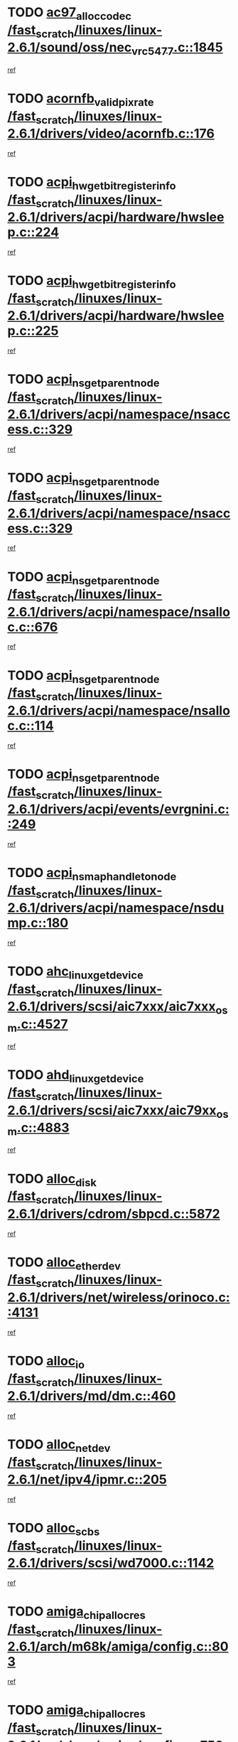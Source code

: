 * TODO [[view:/fast_scratch/linuxes/linux-2.6.1/sound/oss/nec_vrc5477.c::face=ovl-face1::linb=1845::colb=1::cole=9][ac97_alloc_codec /fast_scratch/linuxes/linux-2.6.1/sound/oss/nec_vrc5477.c::1845]]
[[view:/fast_scratch/linuxes/linux-2.6.1/sound/oss/nec_vrc5477.c::face=ovl-face2::linb=1847::colb=1::cole=9][ref]]
* TODO [[view:/fast_scratch/linuxes/linux-2.6.1/drivers/video/acornfb.c::face=ovl-face1::linb=176::colb=1::cole=5][acornfb_valid_pixrate /fast_scratch/linuxes/linux-2.6.1/drivers/video/acornfb.c::176]]
[[view:/fast_scratch/linuxes/linux-2.6.1/drivers/video/acornfb.c::face=ovl-face2::linb=177::colb=12::cole=16][ref]]
* TODO [[view:/fast_scratch/linuxes/linux-2.6.1/drivers/acpi/hardware/hwsleep.c::face=ovl-face1::linb=224::colb=1::cole=20][acpi_hw_get_bit_register_info /fast_scratch/linuxes/linux-2.6.1/drivers/acpi/hardware/hwsleep.c::224]]
[[view:/fast_scratch/linuxes/linux-2.6.1/drivers/acpi/hardware/hwsleep.c::face=ovl-face2::linb=261::colb=18::cole=37][ref]]
* TODO [[view:/fast_scratch/linuxes/linux-2.6.1/drivers/acpi/hardware/hwsleep.c::face=ovl-face1::linb=225::colb=1::cole=22][acpi_hw_get_bit_register_info /fast_scratch/linuxes/linux-2.6.1/drivers/acpi/hardware/hwsleep.c::225]]
[[view:/fast_scratch/linuxes/linux-2.6.1/drivers/acpi/hardware/hwsleep.c::face=ovl-face2::linb=261::colb=57::cole=78][ref]]
* TODO [[view:/fast_scratch/linuxes/linux-2.6.1/drivers/acpi/namespace/nsaccess.c::face=ovl-face1::linb=329::colb=3::cole=14][acpi_ns_get_parent_node /fast_scratch/linuxes/linux-2.6.1/drivers/acpi/namespace/nsaccess.c::329]]
[[view:/fast_scratch/linuxes/linux-2.6.1/drivers/acpi/namespace/nsaccess.c::face=ovl-face2::linb=327::colb=31::cole=42][ref]]
* TODO [[view:/fast_scratch/linuxes/linux-2.6.1/drivers/acpi/namespace/nsaccess.c::face=ovl-face1::linb=329::colb=3::cole=14][acpi_ns_get_parent_node /fast_scratch/linuxes/linux-2.6.1/drivers/acpi/namespace/nsaccess.c::329]]
[[view:/fast_scratch/linuxes/linux-2.6.1/drivers/acpi/namespace/nsaccess.c::face=ovl-face2::linb=328::colb=4::cole=15][ref]]
* TODO [[view:/fast_scratch/linuxes/linux-2.6.1/drivers/acpi/namespace/nsalloc.c::face=ovl-face1::linb=676::colb=3::cole=14][acpi_ns_get_parent_node /fast_scratch/linuxes/linux-2.6.1/drivers/acpi/namespace/nsalloc.c::676]]
[[view:/fast_scratch/linuxes/linux-2.6.1/drivers/acpi/namespace/nsalloc.c::face=ovl-face2::linb=665::colb=8::cole=19][ref]]
* TODO [[view:/fast_scratch/linuxes/linux-2.6.1/drivers/acpi/namespace/nsalloc.c::face=ovl-face1::linb=114::colb=1::cole=12][acpi_ns_get_parent_node /fast_scratch/linuxes/linux-2.6.1/drivers/acpi/namespace/nsalloc.c::114]]
[[view:/fast_scratch/linuxes/linux-2.6.1/drivers/acpi/namespace/nsalloc.c::face=ovl-face2::linb=117::colb=13::cole=24][ref]]
* TODO [[view:/fast_scratch/linuxes/linux-2.6.1/drivers/acpi/events/evrgnini.c::face=ovl-face1::linb=249::colb=3::cole=16][acpi_ns_get_parent_node /fast_scratch/linuxes/linux-2.6.1/drivers/acpi/events/evrgnini.c::249]]
[[view:/fast_scratch/linuxes/linux-2.6.1/drivers/acpi/events/evrgnini.c::face=ovl-face2::linb=242::colb=8::cole=21][ref]]
* TODO [[view:/fast_scratch/linuxes/linux-2.6.1/drivers/acpi/namespace/nsdump.c::face=ovl-face1::linb=180::colb=1::cole=10][acpi_ns_map_handle_to_node /fast_scratch/linuxes/linux-2.6.1/drivers/acpi/namespace/nsdump.c::180]]
[[view:/fast_scratch/linuxes/linux-2.6.1/drivers/acpi/namespace/nsdump.c::face=ovl-face2::linb=181::colb=8::cole=17][ref]]
* TODO [[view:/fast_scratch/linuxes/linux-2.6.1/drivers/scsi/aic7xxx/aic7xxx_osm.c::face=ovl-face1::linb=4527::colb=1::cole=4][ahc_linux_get_device /fast_scratch/linuxes/linux-2.6.1/drivers/scsi/aic7xxx/aic7xxx_osm.c::4527]]
[[view:/fast_scratch/linuxes/linux-2.6.1/drivers/scsi/aic7xxx/aic7xxx_osm.c::face=ovl-face2::linb=4531::colb=35::cole=38][ref]]
* TODO [[view:/fast_scratch/linuxes/linux-2.6.1/drivers/scsi/aic7xxx/aic79xx_osm.c::face=ovl-face1::linb=4883::colb=1::cole=4][ahd_linux_get_device /fast_scratch/linuxes/linux-2.6.1/drivers/scsi/aic7xxx/aic79xx_osm.c::4883]]
[[view:/fast_scratch/linuxes/linux-2.6.1/drivers/scsi/aic7xxx/aic79xx_osm.c::face=ovl-face2::linb=4887::colb=35::cole=38][ref]]
* TODO [[view:/fast_scratch/linuxes/linux-2.6.1/drivers/cdrom/sbpcd.c::face=ovl-face1::linb=5872::colb=2::cole=6][alloc_disk /fast_scratch/linuxes/linux-2.6.1/drivers/cdrom/sbpcd.c::5872]]
[[view:/fast_scratch/linuxes/linux-2.6.1/drivers/cdrom/sbpcd.c::face=ovl-face2::linb=5873::colb=2::cole=6][ref]]
* TODO [[view:/fast_scratch/linuxes/linux-2.6.1/drivers/net/wireless/orinoco.c::face=ovl-face1::linb=4131::colb=1::cole=4][alloc_etherdev /fast_scratch/linuxes/linux-2.6.1/drivers/net/wireless/orinoco.c::4131]]
[[view:/fast_scratch/linuxes/linux-2.6.1/drivers/net/wireless/orinoco.c::face=ovl-face2::linb=4132::colb=34::cole=37][ref]]
* TODO [[view:/fast_scratch/linuxes/linux-2.6.1/drivers/md/dm.c::face=ovl-face1::linb=460::colb=1::cole=6][alloc_io /fast_scratch/linuxes/linux-2.6.1/drivers/md/dm.c::460]]
[[view:/fast_scratch/linuxes/linux-2.6.1/drivers/md/dm.c::face=ovl-face2::linb=461::colb=1::cole=6][ref]]
* TODO [[view:/fast_scratch/linuxes/linux-2.6.1/net/ipv4/ipmr.c::face=ovl-face1::linb=205::colb=1::cole=4][alloc_netdev /fast_scratch/linuxes/linux-2.6.1/net/ipv4/ipmr.c::205]]
[[view:/fast_scratch/linuxes/linux-2.6.1/net/ipv4/ipmr.c::face=ovl-face2::linb=212::colb=1::cole=4][ref]]
* TODO [[view:/fast_scratch/linuxes/linux-2.6.1/drivers/scsi/wd7000.c::face=ovl-face1::linb=1142::colb=1::cole=4][alloc_scbs /fast_scratch/linuxes/linux-2.6.1/drivers/scsi/wd7000.c::1142]]
[[view:/fast_scratch/linuxes/linux-2.6.1/drivers/scsi/wd7000.c::face=ovl-face2::linb=1143::colb=1::cole=4][ref]]
* TODO [[view:/fast_scratch/linuxes/linux-2.6.1/arch/m68k/amiga/config.c::face=ovl-face1::linb=803::colb=4::cole=12][amiga_chip_alloc_res /fast_scratch/linuxes/linux-2.6.1/arch/m68k/amiga/config.c::803]]
[[view:/fast_scratch/linuxes/linux-2.6.1/arch/m68k/amiga/config.c::face=ovl-face2::linb=804::colb=4::cole=12][ref]]
* TODO [[view:/fast_scratch/linuxes/linux-2.6.1/arch/ppc/amiga/config.c::face=ovl-face1::linb=750::colb=4::cole=12][amiga_chip_alloc_res /fast_scratch/linuxes/linux-2.6.1/arch/ppc/amiga/config.c::750]]
[[view:/fast_scratch/linuxes/linux-2.6.1/arch/ppc/amiga/config.c::face=ovl-face2::linb=751::colb=4::cole=12][ref]]
* TODO [[view:/fast_scratch/linuxes/linux-2.6.1/drivers/net/appletalk/ipddp.c::face=ovl-face1::linb=132::colb=8::cole=16][atalk_find_dev_addr /fast_scratch/linuxes/linux-2.6.1/drivers/net/appletalk/ipddp.c::132]]
[[view:/fast_scratch/linuxes/linux-2.6.1/drivers/net/appletalk/ipddp.c::face=ovl-face2::linb=161::colb=33::cole=41][ref]]
* TODO [[view:/fast_scratch/linuxes/linux-2.6.1/drivers/net/appletalk/ipddp.c::face=ovl-face1::linb=132::colb=8::cole=16][atalk_find_dev_addr /fast_scratch/linuxes/linux-2.6.1/drivers/net/appletalk/ipddp.c::132]]
[[view:/fast_scratch/linuxes/linux-2.6.1/drivers/net/appletalk/ipddp.c::face=ovl-face2::linb=164::colb=25::cole=33][ref]]
* TODO [[view:/fast_scratch/linuxes/linux-2.6.1/net/appletalk/aarp.c::face=ovl-face1::linb=548::colb=21::cole=23][atalk_find_dev_addr /fast_scratch/linuxes/linux-2.6.1/net/appletalk/aarp.c::548]]
[[view:/fast_scratch/linuxes/linux-2.6.1/net/appletalk/aarp.c::face=ovl-face2::linb=559::colb=25::cole=27][ref]]
* TODO [[view:/fast_scratch/linuxes/linux-2.6.1/net/appletalk/aarp.c::face=ovl-face1::linb=548::colb=21::cole=23][atalk_find_dev_addr /fast_scratch/linuxes/linux-2.6.1/net/appletalk/aarp.c::548]]
[[view:/fast_scratch/linuxes/linux-2.6.1/net/appletalk/aarp.c::face=ovl-face2::linb=560::colb=25::cole=27][ref]]
* TODO [[view:/fast_scratch/linuxes/linux-2.6.1/fs/autofs4/inode.c::face=ovl-face1::linb=215::colb=1::cole=11][autofs4_get_inode /fast_scratch/linuxes/linux-2.6.1/fs/autofs4/inode.c::215]]
[[view:/fast_scratch/linuxes/linux-2.6.1/fs/autofs4/inode.c::face=ovl-face2::linb=216::colb=1::cole=11][ref]]
* TODO [[view:/fast_scratch/linuxes/linux-2.6.1/fs/autofs/root.c::face=ovl-face1::linb=69::colb=20::cole=23][autofs_hash_enum /fast_scratch/linuxes/linux-2.6.1/fs/autofs/root.c::69]]
[[view:/fast_scratch/linuxes/linux-2.6.1/fs/autofs/root.c::face=ovl-face2::linb=70::colb=9::cole=12][ref]]
* TODO [[view:/fast_scratch/linuxes/linux-2.6.1/fs/autofs/root.c::face=ovl-face1::linb=69::colb=20::cole=23][autofs_hash_enum /fast_scratch/linuxes/linux-2.6.1/fs/autofs/root.c::69]]
[[view:/fast_scratch/linuxes/linux-2.6.1/fs/autofs/root.c::face=ovl-face2::linb=70::colb=37::cole=40][ref]]
* TODO [[view:/fast_scratch/linuxes/linux-2.6.1/drivers/md/dm.c::face=ovl-face1::linb=351::colb=1::cole=6][bio_alloc /fast_scratch/linuxes/linux-2.6.1/drivers/md/dm.c::351]]
[[view:/fast_scratch/linuxes/linux-2.6.1/drivers/md/dm.c::face=ovl-face2::linb=352::colb=8::cole=13][ref]]
* TODO [[view:/fast_scratch/linuxes/linux-2.6.1/drivers/scsi/ide-scsi.c::face=ovl-face1::linb=700::colb=23::cole=25][bio_alloc /fast_scratch/linuxes/linux-2.6.1/drivers/scsi/ide-scsi.c::700]]
[[view:/fast_scratch/linuxes/linux-2.6.1/drivers/scsi/ide-scsi.c::face=ovl-face2::linb=703::colb=1::cole=3][ref]]
* TODO [[view:/fast_scratch/linuxes/linux-2.6.1/fs/buffer.c::face=ovl-face1::linb=2676::colb=1::cole=4][bio_alloc /fast_scratch/linuxes/linux-2.6.1/fs/buffer.c::2676]]
[[view:/fast_scratch/linuxes/linux-2.6.1/fs/buffer.c::face=ovl-face2::linb=2678::colb=1::cole=4][ref]]
* TODO [[view:/fast_scratch/linuxes/linux-2.6.1/fs/jfs/jfs_logmgr.c::face=ovl-face1::linb=1852::colb=1::cole=4][bio_alloc /fast_scratch/linuxes/linux-2.6.1/fs/jfs/jfs_logmgr.c::1852]]
[[view:/fast_scratch/linuxes/linux-2.6.1/fs/jfs/jfs_logmgr.c::face=ovl-face2::linb=1854::colb=1::cole=4][ref]]
* TODO [[view:/fast_scratch/linuxes/linux-2.6.1/fs/jfs/jfs_logmgr.c::face=ovl-face1::linb=1995::colb=1::cole=4][bio_alloc /fast_scratch/linuxes/linux-2.6.1/fs/jfs/jfs_logmgr.c::1995]]
[[view:/fast_scratch/linuxes/linux-2.6.1/fs/jfs/jfs_logmgr.c::face=ovl-face2::linb=1996::colb=1::cole=4][ref]]
* TODO [[view:/fast_scratch/linuxes/linux-2.6.1/fs/xfs/pagebuf/page_buf.c::face=ovl-face1::linb=1342::colb=2::cole=5][bio_alloc /fast_scratch/linuxes/linux-2.6.1/fs/xfs/pagebuf/page_buf.c::1342]]
[[view:/fast_scratch/linuxes/linux-2.6.1/fs/xfs/pagebuf/page_buf.c::face=ovl-face2::linb=1344::colb=2::cole=5][ref]]
* TODO [[view:/fast_scratch/linuxes/linux-2.6.1/fs/xfs/pagebuf/page_buf.c::face=ovl-face1::linb=1381::colb=1::cole=4][bio_alloc /fast_scratch/linuxes/linux-2.6.1/fs/xfs/pagebuf/page_buf.c::1381]]
[[view:/fast_scratch/linuxes/linux-2.6.1/fs/xfs/pagebuf/page_buf.c::face=ovl-face2::linb=1382::colb=1::cole=4][ref]]
* TODO [[view:/fast_scratch/linuxes/linux-2.6.1/mm/highmem.c::face=ovl-face1::linb=397::colb=3::cole=6][bio_alloc /fast_scratch/linuxes/linux-2.6.1/mm/highmem.c::397]]
[[view:/fast_scratch/linuxes/linux-2.6.1/mm/highmem.c::face=ovl-face2::linb=399::colb=7::cole=10][ref]]
* TODO [[view:/fast_scratch/linuxes/linux-2.6.1/drivers/md/raid1.c::face=ovl-face1::linb=496::colb=2::cole=10][bio_clone /fast_scratch/linuxes/linux-2.6.1/drivers/md/raid1.c::496]]
[[view:/fast_scratch/linuxes/linux-2.6.1/drivers/md/raid1.c::face=ovl-face2::linb=501::colb=2::cole=10][ref]]
* TODO [[view:/fast_scratch/linuxes/linux-2.6.1/drivers/md/raid1.c::face=ovl-face1::linb=536::colb=2::cole=6][bio_clone /fast_scratch/linuxes/linux-2.6.1/drivers/md/raid1.c::536]]
[[view:/fast_scratch/linuxes/linux-2.6.1/drivers/md/raid1.c::face=ovl-face2::linb=539::colb=2::cole=6][ref]]
* TODO [[view:/fast_scratch/linuxes/linux-2.6.1/drivers/md/raid1.c::face=ovl-face1::linb=1019::colb=1::cole=9][bio_clone /fast_scratch/linuxes/linux-2.6.1/drivers/md/raid1.c::1019]]
[[view:/fast_scratch/linuxes/linux-2.6.1/drivers/md/raid1.c::face=ovl-face2::linb=1021::colb=1::cole=9][ref]]
* TODO [[view:/fast_scratch/linuxes/linux-2.6.1/drivers/md/raid1.c::face=ovl-face1::linb=840::colb=2::cole=6][bio_clone /fast_scratch/linuxes/linux-2.6.1/drivers/md/raid1.c::840]]
[[view:/fast_scratch/linuxes/linux-2.6.1/drivers/md/raid1.c::face=ovl-face2::linb=842::colb=2::cole=6][ref]]
* TODO [[view:/fast_scratch/linuxes/linux-2.6.1/drivers/md/dm.c::face=ovl-face1::linb=374::colb=1::cole=6][bio_clone /fast_scratch/linuxes/linux-2.6.1/drivers/md/dm.c::374]]
[[view:/fast_scratch/linuxes/linux-2.6.1/drivers/md/dm.c::face=ovl-face2::linb=375::colb=1::cole=6][ref]]
* TODO [[view:/fast_scratch/linuxes/linux-2.6.1/drivers/md/linear.c::face=ovl-face1::linb=239::colb=2::cole=4][bio_split /fast_scratch/linuxes/linux-2.6.1/drivers/md/linear.c::239]]
[[view:/fast_scratch/linuxes/linux-2.6.1/drivers/md/linear.c::face=ovl-face2::linb=242::colb=30::cole=32][ref]]
* TODO [[view:/fast_scratch/linuxes/linux-2.6.1/drivers/md/raid0.c::face=ovl-face1::linb=383::colb=2::cole=4][bio_split /fast_scratch/linuxes/linux-2.6.1/drivers/md/raid0.c::383]]
[[view:/fast_scratch/linuxes/linux-2.6.1/drivers/md/raid0.c::face=ovl-face2::linb=384::colb=29::cole=31][ref]]
* TODO [[view:/fast_scratch/linuxes/linux-2.6.1/drivers/block/scsi_ioctl.c::face=ovl-face1::linb=522::colb=3::cole=5][blk_get_request /fast_scratch/linuxes/linux-2.6.1/drivers/block/scsi_ioctl.c::522]]
[[view:/fast_scratch/linuxes/linux-2.6.1/drivers/block/scsi_ioctl.c::face=ovl-face2::linb=523::colb=3::cole=5][ref]]
* TODO [[view:/fast_scratch/linuxes/linux-2.6.1/drivers/block/scsi_ioctl.c::face=ovl-face1::linb=213::colb=1::cole=3][blk_get_request /fast_scratch/linuxes/linux-2.6.1/drivers/block/scsi_ioctl.c::213]]
[[view:/fast_scratch/linuxes/linux-2.6.1/drivers/block/scsi_ioctl.c::face=ovl-face2::linb=218::colb=1::cole=3][ref]]
* TODO [[view:/fast_scratch/linuxes/linux-2.6.1/drivers/block/scsi_ioctl.c::face=ovl-face1::linb=327::colb=1::cole=3][blk_get_request /fast_scratch/linuxes/linux-2.6.1/drivers/block/scsi_ioctl.c::327]]
[[view:/fast_scratch/linuxes/linux-2.6.1/drivers/block/scsi_ioctl.c::face=ovl-face2::linb=335::colb=1::cole=3][ref]]
* TODO [[view:/fast_scratch/linuxes/linux-2.6.1/arch/ppc64/kernel/iSeries_pci.c::face=ovl-face1::linb=490::colb=5::cole=15][build_device_node /fast_scratch/linuxes/linux-2.6.1/arch/ppc64/kernel/iSeries_pci.c::490]]
[[view:/fast_scratch/linuxes/linux-2.6.1/arch/ppc64/kernel/iSeries_pci.c::face=ovl-face2::linb=491::colb=5::cole=15][ref]]
* TODO [[view:/fast_scratch/linuxes/linux-2.6.1/drivers/isdn/capi/kcapi.c::face=ovl-face1::linb=150::colb=1::cole=5][capi_ctr_get /fast_scratch/linuxes/linux-2.6.1/drivers/isdn/capi/kcapi.c::150]]
[[view:/fast_scratch/linuxes/linux-2.6.1/drivers/isdn/capi/kcapi.c::face=ovl-face2::linb=152::colb=1::cole=5][ref]]
* TODO [[view:/fast_scratch/linuxes/linux-2.6.1/drivers/parisc/ccio-dma.c::face=ovl-face1::linb=1336::colb=13::cole=16][ccio_get_iommu /fast_scratch/linuxes/linux-2.6.1/drivers/parisc/ccio-dma.c::1336]]
[[view:/fast_scratch/linuxes/linux-2.6.1/drivers/parisc/ccio-dma.c::face=ovl-face2::linb=1340::colb=1::cole=4][ref]]
* TODO [[view:/fast_scratch/linuxes/linux-2.6.1/arch/ppc64/kernel/smp.c::face=ovl-face1::linb=610::colb=1::cole=2][copy_process /fast_scratch/linuxes/linux-2.6.1/arch/ppc64/kernel/smp.c::610]]
[[view:/fast_scratch/linuxes/linux-2.6.1/arch/ppc64/kernel/smp.c::face=ovl-face2::linb=619::colb=20::cole=21][ref]]
* TODO [[view:/fast_scratch/linuxes/linux-2.6.1/arch/ppc/kernel/smp.c::face=ovl-face1::linb=410::colb=1::cole=2][copy_process /fast_scratch/linuxes/linux-2.6.1/arch/ppc/kernel/smp.c::410]]
[[view:/fast_scratch/linuxes/linux-2.6.1/arch/ppc/kernel/smp.c::face=ovl-face2::linb=418::colb=16::cole=17][ref]]
* TODO [[view:/fast_scratch/linuxes/linux-2.6.1/kernel/fork.c::face=ovl-face1::linb=1196::colb=1::cole=2][copy_process /fast_scratch/linuxes/linux-2.6.1/kernel/fork.c::1196]]
[[view:/fast_scratch/linuxes/linux-2.6.1/kernel/fork.c::face=ovl-face2::linb=1201::colb=32::cole=33][ref]]
* TODO [[view:/fast_scratch/linuxes/linux-2.6.1/fs/namespace.c::face=ovl-face1::linb=822::colb=1::cole=13][copy_tree /fast_scratch/linuxes/linux-2.6.1/fs/namespace.c::822]]
[[view:/fast_scratch/linuxes/linux-2.6.1/fs/namespace.c::face=ovl-face2::linb=824::colb=31::cole=43][ref]]
* TODO [[view:/fast_scratch/linuxes/linux-2.6.1/drivers/pci/hotplug/cpqphp_ctrl.c::face=ovl-face1::linb=274::colb=3::cole=7][cpqhp_slot_find /fast_scratch/linuxes/linux-2.6.1/drivers/pci/hotplug/cpqphp_ctrl.c::274]]
[[view:/fast_scratch/linuxes/linux-2.6.1/drivers/pci/hotplug/cpqphp_ctrl.c::face=ovl-face2::linb=286::colb=4::cole=8][ref]]
* TODO [[view:/fast_scratch/linuxes/linux-2.6.1/drivers/pci/hotplug/cpqphp_ctrl.c::face=ovl-face1::linb=274::colb=3::cole=7][cpqhp_slot_find /fast_scratch/linuxes/linux-2.6.1/drivers/pci/hotplug/cpqphp_ctrl.c::274]]
[[view:/fast_scratch/linuxes/linux-2.6.1/drivers/pci/hotplug/cpqphp_ctrl.c::face=ovl-face2::linb=312::colb=5::cole=9][ref]]
* TODO [[view:/fast_scratch/linuxes/linux-2.6.1/drivers/pci/hotplug/cpqphp_ctrl.c::face=ovl-face1::linb=182::colb=3::cole=7][cpqhp_slot_find /fast_scratch/linuxes/linux-2.6.1/drivers/pci/hotplug/cpqphp_ctrl.c::182]]
[[view:/fast_scratch/linuxes/linux-2.6.1/drivers/pci/hotplug/cpqphp_ctrl.c::face=ovl-face2::linb=196::colb=7::cole=11][ref]]
* TODO [[view:/fast_scratch/linuxes/linux-2.6.1/drivers/pci/hotplug/cpqphp_ctrl.c::face=ovl-face1::linb=100::colb=3::cole=7][cpqhp_slot_find /fast_scratch/linuxes/linux-2.6.1/drivers/pci/hotplug/cpqphp_ctrl.c::100]]
[[view:/fast_scratch/linuxes/linux-2.6.1/drivers/pci/hotplug/cpqphp_ctrl.c::face=ovl-face2::linb=111::colb=3::cole=7][ref]]
* TODO [[view:/fast_scratch/linuxes/linux-2.6.1/fs/cramfs/inode.c::face=ovl-face1::linb=368::colb=2::cole=4][cramfs_read /fast_scratch/linuxes/linux-2.6.1/fs/cramfs/inode.c::368]]
[[view:/fast_scratch/linuxes/linux-2.6.1/fs/cramfs/inode.c::face=ovl-face2::linb=375::colb=12::cole=14][ref]]
* TODO [[view:/fast_scratch/linuxes/linux-2.6.1/fs/cramfs/inode.c::face=ovl-face1::linb=318::colb=2::cole=4][cramfs_read /fast_scratch/linuxes/linux-2.6.1/fs/cramfs/inode.c::318]]
[[view:/fast_scratch/linuxes/linux-2.6.1/fs/cramfs/inode.c::face=ovl-face2::linb=326::colb=12::cole=14][ref]]
* TODO [[view:/fast_scratch/linuxes/linux-2.6.1/arch/alpha/kernel/irq.c::face=ovl-face1::linb=409::colb=1::cole=6][create_proc_entry /fast_scratch/linuxes/linux-2.6.1/arch/alpha/kernel/irq.c::409]]
[[view:/fast_scratch/linuxes/linux-2.6.1/arch/alpha/kernel/irq.c::face=ovl-face2::linb=411::colb=1::cole=6][ref]]
* TODO [[view:/fast_scratch/linuxes/linux-2.6.1/arch/ppc/kernel/irq.c::face=ovl-face1::linb=678::colb=1::cole=6][create_proc_entry /fast_scratch/linuxes/linux-2.6.1/arch/ppc/kernel/irq.c::678]]
[[view:/fast_scratch/linuxes/linux-2.6.1/arch/ppc/kernel/irq.c::face=ovl-face2::linb=680::colb=1::cole=6][ref]]
* TODO [[view:/fast_scratch/linuxes/linux-2.6.1/arch/ppc/kernel/irq.c::face=ovl-face1::linb=657::colb=1::cole=6][create_proc_entry /fast_scratch/linuxes/linux-2.6.1/arch/ppc/kernel/irq.c::657]]
[[view:/fast_scratch/linuxes/linux-2.6.1/arch/ppc/kernel/irq.c::face=ovl-face2::linb=659::colb=1::cole=6][ref]]
* TODO [[view:/fast_scratch/linuxes/linux-2.6.1/arch/um/kernel/irq.c::face=ovl-face1::linb=677::colb=1::cole=6][create_proc_entry /fast_scratch/linuxes/linux-2.6.1/arch/um/kernel/irq.c::677]]
[[view:/fast_scratch/linuxes/linux-2.6.1/arch/um/kernel/irq.c::face=ovl-face2::linb=679::colb=1::cole=6][ref]]
* TODO [[view:/fast_scratch/linuxes/linux-2.6.1/arch/um/kernel/irq.c::face=ovl-face1::linb=655::colb=1::cole=6][create_proc_entry /fast_scratch/linuxes/linux-2.6.1/arch/um/kernel/irq.c::655]]
[[view:/fast_scratch/linuxes/linux-2.6.1/arch/um/kernel/irq.c::face=ovl-face2::linb=657::colb=1::cole=6][ref]]
* TODO [[view:/fast_scratch/linuxes/linux-2.6.1/drivers/net/wireless/airo.c::face=ovl-face1::linb=4640::colb=1::cole=11][create_proc_entry /fast_scratch/linuxes/linux-2.6.1/drivers/net/wireless/airo.c::4640]]
[[view:/fast_scratch/linuxes/linux-2.6.1/drivers/net/wireless/airo.c::face=ovl-face2::linb=4643::colb=8::cole=18][ref]]
* TODO [[view:/fast_scratch/linuxes/linux-2.6.1/drivers/net/wireless/airo.c::face=ovl-face1::linb=3542::colb=1::cole=18][create_proc_entry /fast_scratch/linuxes/linux-2.6.1/drivers/net/wireless/airo.c::3542]]
[[view:/fast_scratch/linuxes/linux-2.6.1/drivers/net/wireless/airo.c::face=ovl-face2::linb=3545::colb=8::cole=25][ref]]
* TODO [[view:/fast_scratch/linuxes/linux-2.6.1/drivers/net/wireless/airo.c::face=ovl-face1::linb=3550::colb=1::cole=6][create_proc_entry /fast_scratch/linuxes/linux-2.6.1/drivers/net/wireless/airo.c::3550]]
[[view:/fast_scratch/linuxes/linux-2.6.1/drivers/net/wireless/airo.c::face=ovl-face2::linb=3553::colb=8::cole=13][ref]]
* TODO [[view:/fast_scratch/linuxes/linux-2.6.1/drivers/net/wireless/airo.c::face=ovl-face1::linb=3560::colb=1::cole=6][create_proc_entry /fast_scratch/linuxes/linux-2.6.1/drivers/net/wireless/airo.c::3560]]
[[view:/fast_scratch/linuxes/linux-2.6.1/drivers/net/wireless/airo.c::face=ovl-face2::linb=3563::colb=8::cole=13][ref]]
* TODO [[view:/fast_scratch/linuxes/linux-2.6.1/drivers/net/wireless/airo.c::face=ovl-face1::linb=3570::colb=1::cole=6][create_proc_entry /fast_scratch/linuxes/linux-2.6.1/drivers/net/wireless/airo.c::3570]]
[[view:/fast_scratch/linuxes/linux-2.6.1/drivers/net/wireless/airo.c::face=ovl-face2::linb=3573::colb=8::cole=13][ref]]
* TODO [[view:/fast_scratch/linuxes/linux-2.6.1/drivers/net/wireless/airo.c::face=ovl-face1::linb=3580::colb=1::cole=6][create_proc_entry /fast_scratch/linuxes/linux-2.6.1/drivers/net/wireless/airo.c::3580]]
[[view:/fast_scratch/linuxes/linux-2.6.1/drivers/net/wireless/airo.c::face=ovl-face2::linb=3583::colb=8::cole=13][ref]]
* TODO [[view:/fast_scratch/linuxes/linux-2.6.1/drivers/net/wireless/airo.c::face=ovl-face1::linb=3590::colb=1::cole=6][create_proc_entry /fast_scratch/linuxes/linux-2.6.1/drivers/net/wireless/airo.c::3590]]
[[view:/fast_scratch/linuxes/linux-2.6.1/drivers/net/wireless/airo.c::face=ovl-face2::linb=3593::colb=8::cole=13][ref]]
* TODO [[view:/fast_scratch/linuxes/linux-2.6.1/drivers/net/wireless/airo.c::face=ovl-face1::linb=3600::colb=1::cole=6][create_proc_entry /fast_scratch/linuxes/linux-2.6.1/drivers/net/wireless/airo.c::3600]]
[[view:/fast_scratch/linuxes/linux-2.6.1/drivers/net/wireless/airo.c::face=ovl-face2::linb=3603::colb=8::cole=13][ref]]
* TODO [[view:/fast_scratch/linuxes/linux-2.6.1/drivers/net/wireless/airo.c::face=ovl-face1::linb=3610::colb=1::cole=6][create_proc_entry /fast_scratch/linuxes/linux-2.6.1/drivers/net/wireless/airo.c::3610]]
[[view:/fast_scratch/linuxes/linux-2.6.1/drivers/net/wireless/airo.c::face=ovl-face2::linb=3613::colb=1::cole=6][ref]]
* TODO [[view:/fast_scratch/linuxes/linux-2.6.1/drivers/net/wireless/airo.c::face=ovl-face1::linb=3620::colb=1::cole=6][create_proc_entry /fast_scratch/linuxes/linux-2.6.1/drivers/net/wireless/airo.c::3620]]
[[view:/fast_scratch/linuxes/linux-2.6.1/drivers/net/wireless/airo.c::face=ovl-face2::linb=3623::colb=8::cole=13][ref]]
* TODO [[view:/fast_scratch/linuxes/linux-2.6.1/drivers/s390/block/dasd_proc.c::face=ovl-face1::linb=297::colb=1::cole=19][create_proc_entry /fast_scratch/linuxes/linux-2.6.1/drivers/s390/block/dasd_proc.c::297]]
[[view:/fast_scratch/linuxes/linux-2.6.1/drivers/s390/block/dasd_proc.c::face=ovl-face2::linb=300::colb=1::cole=19][ref]]
* TODO [[view:/fast_scratch/linuxes/linux-2.6.1/drivers/s390/block/dasd_proc.c::face=ovl-face1::linb=302::colb=1::cole=22][create_proc_entry /fast_scratch/linuxes/linux-2.6.1/drivers/s390/block/dasd_proc.c::302]]
[[view:/fast_scratch/linuxes/linux-2.6.1/drivers/s390/block/dasd_proc.c::face=ovl-face2::linb=305::colb=1::cole=22][ref]]
* TODO [[view:/fast_scratch/linuxes/linux-2.6.1/sound/pci/cs46xx/dsp_spos.c::face=ovl-face1::linb=1582::colb=2::cole=17][cs46xx_dsp_create_scb /fast_scratch/linuxes/linux-2.6.1/sound/pci/cs46xx/dsp_spos.c::1582]]
[[view:/fast_scratch/linuxes/linux-2.6.1/sound/pci/cs46xx/dsp_spos.c::face=ovl-face2::linb=1600::colb=2::cole=17][ref]]
* TODO [[view:/fast_scratch/linuxes/linux-2.6.1/sound/pci/cs46xx/dsp_spos.c::face=ovl-face1::linb=1585::colb=2::cole=17][cs46xx_dsp_create_scb /fast_scratch/linuxes/linux-2.6.1/sound/pci/cs46xx/dsp_spos.c::1585]]
[[view:/fast_scratch/linuxes/linux-2.6.1/sound/pci/cs46xx/dsp_spos.c::face=ovl-face2::linb=1595::colb=2::cole=17][ref]]
* TODO [[view:/fast_scratch/linuxes/linux-2.6.1/sound/pci/cs46xx/dsp_spos.c::face=ovl-face1::linb=1587::colb=2::cole=22][cs46xx_dsp_create_scb /fast_scratch/linuxes/linux-2.6.1/sound/pci/cs46xx/dsp_spos.c::1587]]
[[view:/fast_scratch/linuxes/linux-2.6.1/sound/pci/cs46xx/dsp_spos.c::face=ovl-face2::linb=1590::colb=2::cole=22][ref]]
* TODO [[view:/fast_scratch/linuxes/linux-2.6.1/sound/pci/cs46xx/dsp_spos.c::face=ovl-face1::linb=1125::colb=2::cole=19][cs46xx_dsp_create_scb /fast_scratch/linuxes/linux-2.6.1/sound/pci/cs46xx/dsp_spos.c::1125]]
[[view:/fast_scratch/linuxes/linux-2.6.1/sound/pci/cs46xx/dsp_spos.c::face=ovl-face2::linb=1126::colb=2::cole=19][ref]]
* TODO [[view:/fast_scratch/linuxes/linux-2.6.1/sound/pci/cs46xx/dsp_spos_scb_lib.c::face=ovl-face1::linb=292::colb=1::cole=4][cs46xx_dsp_create_scb /fast_scratch/linuxes/linux-2.6.1/sound/pci/cs46xx/dsp_spos_scb_lib.c::292]]
[[view:/fast_scratch/linuxes/linux-2.6.1/sound/pci/cs46xx/dsp_spos_scb_lib.c::face=ovl-face2::linb=295::colb=1::cole=4][ref]]
* TODO [[view:/fast_scratch/linuxes/linux-2.6.1/drivers/block/DAC960.c::face=ovl-face1::linb=778::colb=20::cole=27][DAC960_AllocateCommand /fast_scratch/linuxes/linux-2.6.1/drivers/block/DAC960.c::778]]
[[view:/fast_scratch/linuxes/linux-2.6.1/drivers/block/DAC960.c::face=ovl-face2::linb=779::colb=48::cole=55][ref]]
* TODO [[view:/fast_scratch/linuxes/linux-2.6.1/drivers/block/DAC960.c::face=ovl-face1::linb=803::colb=20::cole=27][DAC960_AllocateCommand /fast_scratch/linuxes/linux-2.6.1/drivers/block/DAC960.c::803]]
[[view:/fast_scratch/linuxes/linux-2.6.1/drivers/block/DAC960.c::face=ovl-face2::linb=804::colb=48::cole=55][ref]]
* TODO [[view:/fast_scratch/linuxes/linux-2.6.1/drivers/block/DAC960.c::face=ovl-face1::linb=830::colb=20::cole=27][DAC960_AllocateCommand /fast_scratch/linuxes/linux-2.6.1/drivers/block/DAC960.c::830]]
[[view:/fast_scratch/linuxes/linux-2.6.1/drivers/block/DAC960.c::face=ovl-face2::linb=831::colb=48::cole=55][ref]]
* TODO [[view:/fast_scratch/linuxes/linux-2.6.1/drivers/block/DAC960.c::face=ovl-face1::linb=1099::colb=20::cole=27][DAC960_AllocateCommand /fast_scratch/linuxes/linux-2.6.1/drivers/block/DAC960.c::1099]]
[[view:/fast_scratch/linuxes/linux-2.6.1/drivers/block/DAC960.c::face=ovl-face2::linb=1100::colb=48::cole=55][ref]]
* TODO [[view:/fast_scratch/linuxes/linux-2.6.1/drivers/block/DAC960.c::face=ovl-face1::linb=856::colb=20::cole=27][DAC960_AllocateCommand /fast_scratch/linuxes/linux-2.6.1/drivers/block/DAC960.c::856]]
[[view:/fast_scratch/linuxes/linux-2.6.1/drivers/block/DAC960.c::face=ovl-face2::linb=857::colb=48::cole=55][ref]]
* TODO [[view:/fast_scratch/linuxes/linux-2.6.1/drivers/block/DAC960.c::face=ovl-face1::linb=894::colb=20::cole=27][DAC960_AllocateCommand /fast_scratch/linuxes/linux-2.6.1/drivers/block/DAC960.c::894]]
[[view:/fast_scratch/linuxes/linux-2.6.1/drivers/block/DAC960.c::face=ovl-face2::linb=895::colb=48::cole=55][ref]]
* TODO [[view:/fast_scratch/linuxes/linux-2.6.1/drivers/block/DAC960.c::face=ovl-face1::linb=1073::colb=6::cole=13][DAC960_AllocateCommand /fast_scratch/linuxes/linux-2.6.1/drivers/block/DAC960.c::1073]]
[[view:/fast_scratch/linuxes/linux-2.6.1/drivers/block/DAC960.c::face=ovl-face2::linb=1074::colb=24::cole=31][ref]]
* TODO [[view:/fast_scratch/linuxes/linux-2.6.1/drivers/block/DAC960.c::face=ovl-face1::linb=933::colb=20::cole=27][DAC960_AllocateCommand /fast_scratch/linuxes/linux-2.6.1/drivers/block/DAC960.c::933]]
[[view:/fast_scratch/linuxes/linux-2.6.1/drivers/block/DAC960.c::face=ovl-face2::linb=934::colb=48::cole=55][ref]]
* TODO [[view:/fast_scratch/linuxes/linux-2.6.1/drivers/block/DAC960.c::face=ovl-face1::linb=986::colb=20::cole=27][DAC960_AllocateCommand /fast_scratch/linuxes/linux-2.6.1/drivers/block/DAC960.c::986]]
[[view:/fast_scratch/linuxes/linux-2.6.1/drivers/block/DAC960.c::face=ovl-face2::linb=987::colb=48::cole=55][ref]]
* TODO [[view:/fast_scratch/linuxes/linux-2.6.1/fs/cifs/file.c::face=ovl-face1::linb=1252::colb=2::cole=12][d_alloc /fast_scratch/linuxes/linux-2.6.1/fs/cifs/file.c::1252]]
[[view:/fast_scratch/linuxes/linux-2.6.1/fs/cifs/file.c::face=ovl-face2::linb=1254::colb=2::cole=12][ref]]
* TODO [[view:/fast_scratch/linuxes/linux-2.6.1/drivers/scsi/dc395x.c::face=ovl-face1::linb=1118::colb=3::cole=6][dcb_get_next /fast_scratch/linuxes/linux-2.6.1/drivers/scsi/dc395x.c::1118]]
[[view:/fast_scratch/linuxes/linux-2.6.1/drivers/scsi/dc395x.c::face=ovl-face2::linb=1109::colb=41::cole=44][ref]]
* TODO [[view:/fast_scratch/linuxes/linux-2.6.1/drivers/net/appletalk/ltpc.c::face=ovl-face1::linb=575::colb=4::cole=5][deQ /fast_scratch/linuxes/linux-2.6.1/drivers/net/appletalk/ltpc.c::575]]
[[view:/fast_scratch/linuxes/linux-2.6.1/drivers/net/appletalk/ltpc.c::face=ovl-face2::linb=576::colb=21::cole=22][ref]]
* TODO [[view:/fast_scratch/linuxes/linux-2.6.1/drivers/net/appletalk/ltpc.c::face=ovl-face1::linb=575::colb=4::cole=5][deQ /fast_scratch/linuxes/linux-2.6.1/drivers/net/appletalk/ltpc.c::575]]
[[view:/fast_scratch/linuxes/linux-2.6.1/drivers/net/appletalk/ltpc.c::face=ovl-face2::linb=576::colb=29::cole=30][ref]]
* TODO [[view:/fast_scratch/linuxes/linux-2.6.1/drivers/md/dm-ioctl-v4.c::face=ovl-face1::linb=724::colb=20::cole=22][dm_table_get_target /fast_scratch/linuxes/linux-2.6.1/drivers/md/dm-ioctl-v4.c::724]]
[[view:/fast_scratch/linuxes/linux-2.6.1/drivers/md/dm-ioctl-v4.c::face=ovl-face2::linb=735::colb=23::cole=25][ref]]
* TODO [[view:/fast_scratch/linuxes/linux-2.6.1/drivers/md/dm-ioctl-v1.c::face=ovl-face1::linb=646::colb=20::cole=22][dm_table_get_target /fast_scratch/linuxes/linux-2.6.1/drivers/md/dm-ioctl-v1.c::646]]
[[view:/fast_scratch/linuxes/linux-2.6.1/drivers/md/dm-ioctl-v1.c::face=ovl-face2::linb=657::colb=23::cole=25][ref]]
* TODO [[view:/fast_scratch/linuxes/linux-2.6.1/fs/hpfs/dnode.c::face=ovl-face1::linb=627::colb=23::cole=26][dnode_last_de /fast_scratch/linuxes/linux-2.6.1/fs/hpfs/dnode.c::627]]
[[view:/fast_scratch/linuxes/linux-2.6.1/fs/hpfs/dnode.c::face=ovl-face2::linb=628::colb=9::cole=12][ref]]
* TODO [[view:/fast_scratch/linuxes/linux-2.6.1/net/decnet/af_decnet.c::face=ovl-face1::linb=1075::colb=2::cole=5][dn_wait_for_connect /fast_scratch/linuxes/linux-2.6.1/net/decnet/af_decnet.c::1075]]
[[view:/fast_scratch/linuxes/linux-2.6.1/net/decnet/af_decnet.c::face=ovl-face2::linb=1092::colb=40::cole=43][ref]]
* TODO [[view:/fast_scratch/linuxes/linux-2.6.1/drivers/mtd/maps/fortunet.c::face=ovl-face1::linb=237::colb=4::cole=25][do_map_probe /fast_scratch/linuxes/linux-2.6.1/drivers/mtd/maps/fortunet.c::237]]
[[view:/fast_scratch/linuxes/linux-2.6.1/drivers/mtd/maps/fortunet.c::face=ovl-face2::linb=240::colb=3::cole=24][ref]]
* TODO [[view:/fast_scratch/linuxes/linux-2.6.1/drivers/net/sun3lance.c::face=ovl-face1::linb=317::colb=1::cole=4][dvma_malloc_align /fast_scratch/linuxes/linux-2.6.1/drivers/net/sun3lance.c::317]]
[[view:/fast_scratch/linuxes/linux-2.6.1/drivers/net/sun3lance.c::face=ovl-face2::linb=339::colb=1::cole=4][ref]]
* TODO [[view:/fast_scratch/linuxes/linux-2.6.1/arch/um/drivers/ubd_kern.c::face=ovl-face1::linb=370::colb=17::cole=19][elv_next_request /fast_scratch/linuxes/linux-2.6.1/arch/um/drivers/ubd_kern.c::370]]
[[view:/fast_scratch/linuxes/linux-2.6.1/arch/um/drivers/ubd_kern.c::face=ovl-face2::linb=385::colb=36::cole=38][ref]]
* TODO [[view:/fast_scratch/linuxes/linux-2.6.1/arch/um/drivers/ubd_kern.c::face=ovl-face1::linb=370::colb=17::cole=19][elv_next_request /fast_scratch/linuxes/linux-2.6.1/arch/um/drivers/ubd_kern.c::370]]
[[view:/fast_scratch/linuxes/linux-2.6.1/arch/um/drivers/ubd_kern.c::face=ovl-face2::linb=386::colb=20::cole=22][ref]]
* TODO [[view:/fast_scratch/linuxes/linux-2.6.1/drivers/ide/legacy/hd.c::face=ovl-face1::linb=479::colb=17::cole=20][elv_next_request /fast_scratch/linuxes/linux-2.6.1/drivers/ide/legacy/hd.c::479]]
[[view:/fast_scratch/linuxes/linux-2.6.1/drivers/ide/legacy/hd.c::face=ovl-face2::linb=489::colb=7::cole=10][ref]]
* TODO [[view:/fast_scratch/linuxes/linux-2.6.1/scripts/kconfig/expr.c::face=ovl-face1::linb=639::colb=2::cole=14][expr_transform /fast_scratch/linuxes/linux-2.6.1/scripts/kconfig/expr.c::639]]
[[view:/fast_scratch/linuxes/linux-2.6.1/scripts/kconfig/expr.c::face=ovl-face2::linb=689::colb=10::cole=22][ref]]
* TODO [[view:/fast_scratch/linuxes/linux-2.6.1/fs/ext2/ialloc.c::face=ovl-face1::linb=485::colb=2::cole=5][ext2_get_group_desc /fast_scratch/linuxes/linux-2.6.1/fs/ext2/ialloc.c::485]]
[[view:/fast_scratch/linuxes/linux-2.6.1/fs/ext2/ialloc.c::face=ovl-face2::linb=551::colb=1::cole=4][ref]]
* TODO [[view:/fast_scratch/linuxes/linux-2.6.1/fs/ext2/ialloc.c::face=ovl-face1::linb=485::colb=2::cole=5][ext2_get_group_desc /fast_scratch/linuxes/linux-2.6.1/fs/ext2/ialloc.c::485]]
[[view:/fast_scratch/linuxes/linux-2.6.1/fs/ext2/ialloc.c::face=ovl-face2::linb=552::colb=40::cole=43][ref]]
* TODO [[view:/fast_scratch/linuxes/linux-2.6.1/fs/ext3/ialloc.c::face=ovl-face1::linb=464::colb=2::cole=5][ext3_get_group_desc /fast_scratch/linuxes/linux-2.6.1/fs/ext3/ialloc.c::464]]
[[view:/fast_scratch/linuxes/linux-2.6.1/fs/ext3/ialloc.c::face=ovl-face2::linb=531::colb=1::cole=4][ref]]
* TODO [[view:/fast_scratch/linuxes/linux-2.6.1/fs/ext3/ialloc.c::face=ovl-face1::linb=464::colb=2::cole=5][ext3_get_group_desc /fast_scratch/linuxes/linux-2.6.1/fs/ext3/ialloc.c::464]]
[[view:/fast_scratch/linuxes/linux-2.6.1/fs/ext3/ialloc.c::face=ovl-face2::linb=532::colb=26::cole=29][ref]]
* TODO [[view:/fast_scratch/linuxes/linux-2.6.1/drivers/scsi/53c700.c::face=ovl-face1::linb=1746::colb=1::cole=5][find_empty_slot /fast_scratch/linuxes/linux-2.6.1/drivers/scsi/53c700.c::1746]]
[[view:/fast_scratch/linuxes/linux-2.6.1/drivers/scsi/53c700.c::face=ovl-face2::linb=1748::colb=1::cole=5][ref]]
* TODO [[view:/fast_scratch/linuxes/linux-2.6.1/arch/parisc/kernel/drivers.c::face=ovl-face1::linb=392::colb=1::cole=4][find_parisc_device /fast_scratch/linuxes/linux-2.6.1/arch/parisc/kernel/drivers.c::392]]
[[view:/fast_scratch/linuxes/linux-2.6.1/arch/parisc/kernel/drivers.c::face=ovl-face2::linb=393::colb=5::cole=8][ref]]
* TODO [[view:/fast_scratch/linuxes/linux-2.6.1/arch/mips/kernel/sysirix.c::face=ovl-face1::linb=114::colb=2::cole=6][find_task_by_pid /fast_scratch/linuxes/linux-2.6.1/arch/mips/kernel/sysirix.c::114]]
[[view:/fast_scratch/linuxes/linux-2.6.1/arch/mips/kernel/sysirix.c::face=ovl-face2::linb=117::colb=12::cole=16][ref]]
* TODO [[view:/fast_scratch/linuxes/linux-2.6.1/arch/sparc64/kernel/sys_sparc.c::face=ovl-face1::linb=95::colb=6::cole=9][find_vma /fast_scratch/linuxes/linux-2.6.1/arch/sparc64/kernel/sys_sparc.c::95]]
[[view:/fast_scratch/linuxes/linux-2.6.1/arch/sparc64/kernel/sys_sparc.c::face=ovl-face2::linb=95::colb=40::cole=43][ref]]
* TODO [[view:/fast_scratch/linuxes/linux-2.6.1/arch/sparc64/kernel/sys_sparc.c::face=ovl-face1::linb=99::colb=3::cole=6][find_vma /fast_scratch/linuxes/linux-2.6.1/arch/sparc64/kernel/sys_sparc.c::99]]
[[view:/fast_scratch/linuxes/linux-2.6.1/arch/sparc64/kernel/sys_sparc.c::face=ovl-face2::linb=95::colb=40::cole=43][ref]]
* TODO [[view:/fast_scratch/linuxes/linux-2.6.1/arch/ppc64/mm/hugetlbpage.c::face=ovl-face1::linb=561::colb=6::cole=9][find_vma /fast_scratch/linuxes/linux-2.6.1/arch/ppc64/mm/hugetlbpage.c::561]]
[[view:/fast_scratch/linuxes/linux-2.6.1/arch/ppc64/mm/hugetlbpage.c::face=ovl-face2::linb=561::colb=40::cole=43][ref]]
* TODO [[view:/fast_scratch/linuxes/linux-2.6.1/arch/ia64/kernel/sys_ia64.c::face=ovl-face1::linb=55::colb=6::cole=9][find_vma /fast_scratch/linuxes/linux-2.6.1/arch/ia64/kernel/sys_ia64.c::55]]
[[view:/fast_scratch/linuxes/linux-2.6.1/arch/ia64/kernel/sys_ia64.c::face=ovl-face2::linb=55::colb=40::cole=43][ref]]
* TODO [[view:/fast_scratch/linuxes/linux-2.6.1/arch/ia64/ia32/sys_ia32.c::face=ovl-face1::linb=241::colb=24::cole=27][find_vma /fast_scratch/linuxes/linux-2.6.1/arch/ia64/ia32/sys_ia32.c::241]]
[[view:/fast_scratch/linuxes/linux-2.6.1/arch/ia64/ia32/sys_ia32.c::face=ovl-face2::linb=249::colb=60::cole=63][ref]]
* TODO [[view:/fast_scratch/linuxes/linux-2.6.1/mm/mmap.c::face=ovl-face1::linb=752::colb=6::cole=9][find_vma /fast_scratch/linuxes/linux-2.6.1/mm/mmap.c::752]]
[[view:/fast_scratch/linuxes/linux-2.6.1/mm/mmap.c::face=ovl-face2::linb=752::colb=40::cole=43][ref]]
* TODO [[view:/fast_scratch/linuxes/linux-2.6.1/mm/memory.c::face=ovl-face1::linb=1659::colb=1::cole=4][find_vma /fast_scratch/linuxes/linux-2.6.1/mm/memory.c::1659]]
[[view:/fast_scratch/linuxes/linux-2.6.1/mm/memory.c::face=ovl-face2::linb=1660::colb=10::cole=13][ref]]
* TODO [[view:/fast_scratch/linuxes/linux-2.6.1/arch/alpha/kernel/smp.c::face=ovl-face1::linb=441::colb=1::cole=5][fork_by_hand /fast_scratch/linuxes/linux-2.6.1/arch/alpha/kernel/smp.c::441]]
[[view:/fast_scratch/linuxes/linux-2.6.1/arch/alpha/kernel/smp.c::face=ovl-face2::linb=451::colb=14::cole=18][ref]]
* TODO [[view:/fast_scratch/linuxes/linux-2.6.1/arch/alpha/kernel/smp.c::face=ovl-face1::linb=441::colb=1::cole=5][fork_by_hand /fast_scratch/linuxes/linux-2.6.1/arch/alpha/kernel/smp.c::441]]
[[view:/fast_scratch/linuxes/linux-2.6.1/arch/alpha/kernel/smp.c::face=ovl-face2::linb=451::colb=27::cole=31][ref]]
* TODO [[view:/fast_scratch/linuxes/linux-2.6.1/arch/i386/kernel/smpboot.c::face=ovl-face1::linb=793::colb=1::cole=5][fork_by_hand /fast_scratch/linuxes/linux-2.6.1/arch/i386/kernel/smpboot.c::793]]
[[view:/fast_scratch/linuxes/linux-2.6.1/arch/i386/kernel/smpboot.c::face=ovl-face2::linb=804::colb=1::cole=5][ref]]
* TODO [[view:/fast_scratch/linuxes/linux-2.6.1/arch/i386/mach-voyager/voyager_smp.c::face=ovl-face1::linb=591::colb=1::cole=5][fork_by_hand /fast_scratch/linuxes/linux-2.6.1/arch/i386/mach-voyager/voyager_smp.c::591]]
[[view:/fast_scratch/linuxes/linux-2.6.1/arch/i386/mach-voyager/voyager_smp.c::face=ovl-face2::linb=599::colb=1::cole=5][ref]]
* TODO [[view:/fast_scratch/linuxes/linux-2.6.1/arch/mips/sgi-ip27/ip27-init.c::face=ovl-face1::linb=451::colb=1::cole=5][fork_by_hand /fast_scratch/linuxes/linux-2.6.1/arch/mips/sgi-ip27/ip27-init.c::451]]
[[view:/fast_scratch/linuxes/linux-2.6.1/arch/mips/sgi-ip27/ip27-init.c::face=ovl-face2::linb=473::colb=29::cole=33][ref]]
* TODO [[view:/fast_scratch/linuxes/linux-2.6.1/arch/parisc/kernel/smp.c::face=ovl-face1::linb=547::colb=1::cole=5][fork_by_hand /fast_scratch/linuxes/linux-2.6.1/arch/parisc/kernel/smp.c::547]]
[[view:/fast_scratch/linuxes/linux-2.6.1/arch/parisc/kernel/smp.c::face=ovl-face2::linb=554::colb=1::cole=5][ref]]
* TODO [[view:/fast_scratch/linuxes/linux-2.6.1/arch/s390/kernel/smp.c::face=ovl-face1::linb=507::colb=8::cole=12][fork_by_hand /fast_scratch/linuxes/linux-2.6.1/arch/s390/kernel/smp.c::507]]
[[view:/fast_scratch/linuxes/linux-2.6.1/arch/s390/kernel/smp.c::face=ovl-face2::linb=523::colb=30::cole=34][ref]]
* TODO [[view:/fast_scratch/linuxes/linux-2.6.1/arch/x86_64/kernel/smpboot.c::face=ovl-face1::linb=567::colb=1::cole=5][fork_by_hand /fast_scratch/linuxes/linux-2.6.1/arch/x86_64/kernel/smpboot.c::567]]
[[view:/fast_scratch/linuxes/linux-2.6.1/arch/x86_64/kernel/smpboot.c::face=ovl-face2::linb=584::colb=12::cole=16][ref]]
* TODO [[view:/fast_scratch/linuxes/linux-2.6.1/drivers/media/common/saa7146_hlp.c::face=ovl-face1::linb=725::colb=24::cole=28][format_by_fourcc /fast_scratch/linuxes/linux-2.6.1/drivers/media/common/saa7146_hlp.c::725]]
[[view:/fast_scratch/linuxes/linux-2.6.1/drivers/media/common/saa7146_hlp.c::face=ovl-face2::linb=732::colb=13::cole=17][ref]]
* TODO [[view:/fast_scratch/linuxes/linux-2.6.1/drivers/media/common/saa7146_hlp.c::face=ovl-face1::linb=852::colb=24::cole=28][format_by_fourcc /fast_scratch/linuxes/linux-2.6.1/drivers/media/common/saa7146_hlp.c::852]]
[[view:/fast_scratch/linuxes/linux-2.6.1/drivers/media/common/saa7146_hlp.c::face=ovl-face2::linb=891::colb=9::cole=13][ref]]
* TODO [[view:/fast_scratch/linuxes/linux-2.6.1/drivers/media/common/saa7146_hlp.c::face=ovl-face1::linb=1026::colb=24::cole=28][format_by_fourcc /fast_scratch/linuxes/linux-2.6.1/drivers/media/common/saa7146_hlp.c::1026]]
[[view:/fast_scratch/linuxes/linux-2.6.1/drivers/media/common/saa7146_hlp.c::face=ovl-face2::linb=1040::colb=32::cole=36][ref]]
* TODO [[view:/fast_scratch/linuxes/linux-2.6.1/drivers/media/common/saa7146_video.c::face=ovl-face1::linb=1209::colb=2::cole=6][format_by_fourcc /fast_scratch/linuxes/linux-2.6.1/drivers/media/common/saa7146_video.c::1209]]
[[view:/fast_scratch/linuxes/linux-2.6.1/drivers/media/common/saa7146_video.c::face=ovl-face2::linb=1211::colb=21::cole=25][ref]]
* TODO [[view:/fast_scratch/linuxes/linux-2.6.1/drivers/media/common/saa7146_video.c::face=ovl-face1::linb=561::colb=24::cole=28][format_by_fourcc /fast_scratch/linuxes/linux-2.6.1/drivers/media/common/saa7146_video.c::561]]
[[view:/fast_scratch/linuxes/linux-2.6.1/drivers/media/common/saa7146_video.c::face=ovl-face2::linb=565::colb=20::cole=24][ref]]
* TODO [[view:/fast_scratch/linuxes/linux-2.6.1/drivers/media/common/saa7146_video.c::face=ovl-face1::linb=1322::colb=1::cole=5][format_by_fourcc /fast_scratch/linuxes/linux-2.6.1/drivers/media/common/saa7146_video.c::1322]]
[[view:/fast_scratch/linuxes/linux-2.6.1/drivers/media/common/saa7146_video.c::face=ovl-face2::linb=1323::colb=73::cole=77][ref]]
* TODO [[view:/fast_scratch/linuxes/linux-2.6.1/drivers/char/ftape/lowlevel/ftape-read.c::face=ovl-face1::linb=182::colb=2::cole=6][ftape_get_buffer /fast_scratch/linuxes/linux-2.6.1/drivers/char/ftape/lowlevel/ftape-read.c::182]]
[[view:/fast_scratch/linuxes/linux-2.6.1/drivers/char/ftape/lowlevel/ftape-read.c::face=ovl-face2::linb=183::colb=23::cole=27][ref]]
* TODO [[view:/fast_scratch/linuxes/linux-2.6.1/drivers/char/ftape/lowlevel/ftape-read.c::face=ovl-face1::linb=263::colb=18::cole=22][ftape_get_buffer /fast_scratch/linuxes/linux-2.6.1/drivers/char/ftape/lowlevel/ftape-read.c::263]]
[[view:/fast_scratch/linuxes/linux-2.6.1/drivers/char/ftape/lowlevel/ftape-read.c::face=ovl-face2::linb=264::colb=10::cole=14][ref]]
* TODO [[view:/fast_scratch/linuxes/linux-2.6.1/drivers/char/ftape/lowlevel/ftape-read.c::face=ovl-face1::linb=308::colb=2::cole=6][ftape_get_buffer /fast_scratch/linuxes/linux-2.6.1/drivers/char/ftape/lowlevel/ftape-read.c::308]]
[[view:/fast_scratch/linuxes/linux-2.6.1/drivers/char/ftape/lowlevel/ftape-read.c::face=ovl-face2::linb=309::colb=6::cole=10][ref]]
* TODO [[view:/fast_scratch/linuxes/linux-2.6.1/drivers/char/ftape/lowlevel/ftape-read.c::face=ovl-face1::linb=310::colb=18::cole=22][ftape_get_buffer /fast_scratch/linuxes/linux-2.6.1/drivers/char/ftape/lowlevel/ftape-read.c::310]]
[[view:/fast_scratch/linuxes/linux-2.6.1/drivers/char/ftape/lowlevel/ftape-read.c::face=ovl-face2::linb=315::colb=4::cole=8][ref]]
* TODO [[view:/fast_scratch/linuxes/linux-2.6.1/drivers/char/ftape/lowlevel/ftape-read.c::face=ovl-face1::linb=310::colb=18::cole=22][ftape_get_buffer /fast_scratch/linuxes/linux-2.6.1/drivers/char/ftape/lowlevel/ftape-read.c::310]]
[[view:/fast_scratch/linuxes/linux-2.6.1/drivers/char/ftape/lowlevel/ftape-read.c::face=ovl-face2::linb=320::colb=9::cole=13][ref]]
* TODO [[view:/fast_scratch/linuxes/linux-2.6.1/drivers/char/ftape/lowlevel/ftape-read.c::face=ovl-face1::linb=310::colb=18::cole=22][ftape_get_buffer /fast_scratch/linuxes/linux-2.6.1/drivers/char/ftape/lowlevel/ftape-read.c::310]]
[[view:/fast_scratch/linuxes/linux-2.6.1/drivers/char/ftape/lowlevel/ftape-read.c::face=ovl-face2::linb=327::colb=3::cole=7][ref]]
* TODO [[view:/fast_scratch/linuxes/linux-2.6.1/drivers/char/ftape/lowlevel/ftape-write.c::face=ovl-face1::linb=156::colb=2::cole=6][ftape_get_buffer /fast_scratch/linuxes/linux-2.6.1/drivers/char/ftape/lowlevel/ftape-write.c::156]]
[[view:/fast_scratch/linuxes/linux-2.6.1/drivers/char/ftape/lowlevel/ftape-write.c::face=ovl-face2::linb=157::colb=6::cole=10][ref]]
* TODO [[view:/fast_scratch/linuxes/linux-2.6.1/drivers/char/ftape/lowlevel/ftape-write.c::face=ovl-face1::linb=94::colb=16::cole=20][ftape_get_buffer /fast_scratch/linuxes/linux-2.6.1/drivers/char/ftape/lowlevel/ftape-write.c::94]]
[[view:/fast_scratch/linuxes/linux-2.6.1/drivers/char/ftape/lowlevel/ftape-write.c::face=ovl-face2::linb=95::colb=18::cole=22][ref]]
* TODO [[view:/fast_scratch/linuxes/linux-2.6.1/drivers/char/ftape/lowlevel/ftape-write.c::face=ovl-face1::linb=210::colb=1::cole=5][ftape_get_buffer /fast_scratch/linuxes/linux-2.6.1/drivers/char/ftape/lowlevel/ftape-write.c::210]]
[[view:/fast_scratch/linuxes/linux-2.6.1/drivers/char/ftape/lowlevel/ftape-write.c::face=ovl-face2::linb=211::colb=8::cole=12][ref]]
* TODO [[view:/fast_scratch/linuxes/linux-2.6.1/drivers/char/ftape/lowlevel/ftape-write.c::face=ovl-face1::linb=245::colb=17::cole=21][ftape_get_buffer /fast_scratch/linuxes/linux-2.6.1/drivers/char/ftape/lowlevel/ftape-write.c::245]]
[[view:/fast_scratch/linuxes/linux-2.6.1/drivers/char/ftape/lowlevel/ftape-write.c::face=ovl-face2::linb=246::colb=6::cole=10][ref]]
* TODO [[view:/fast_scratch/linuxes/linux-2.6.1/drivers/char/ftape/lowlevel/ftape-format.c::face=ovl-face1::linb=145::colb=16::cole=20][ftape_get_buffer /fast_scratch/linuxes/linux-2.6.1/drivers/char/ftape/lowlevel/ftape-format.c::145]]
[[view:/fast_scratch/linuxes/linux-2.6.1/drivers/char/ftape/lowlevel/ftape-format.c::face=ovl-face2::linb=159::colb=31::cole=35][ref]]
* TODO [[view:/fast_scratch/linuxes/linux-2.6.1/drivers/char/ftape/lowlevel/ftape-format.c::face=ovl-face1::linb=168::colb=17::cole=21][ftape_get_buffer /fast_scratch/linuxes/linux-2.6.1/drivers/char/ftape/lowlevel/ftape-format.c::168]]
[[view:/fast_scratch/linuxes/linux-2.6.1/drivers/char/ftape/lowlevel/ftape-format.c::face=ovl-face2::linb=172::colb=14::cole=18][ref]]
* TODO [[view:/fast_scratch/linuxes/linux-2.6.1/drivers/char/ftape/lowlevel/ftape-format.c::face=ovl-face1::linb=120::colb=1::cole=5][ftape_get_buffer /fast_scratch/linuxes/linux-2.6.1/drivers/char/ftape/lowlevel/ftape-format.c::120]]
[[view:/fast_scratch/linuxes/linux-2.6.1/drivers/char/ftape/lowlevel/ftape-format.c::face=ovl-face2::linb=131::colb=1::cole=5][ref]]
* TODO [[view:/fast_scratch/linuxes/linux-2.6.1/drivers/char/ftape/lowlevel/ftape-format.c::face=ovl-face1::linb=121::colb=1::cole=5][ftape_get_buffer /fast_scratch/linuxes/linux-2.6.1/drivers/char/ftape/lowlevel/ftape-format.c::121]]
[[view:/fast_scratch/linuxes/linux-2.6.1/drivers/char/ftape/lowlevel/ftape-format.c::face=ovl-face2::linb=127::colb=19::cole=23][ref]]
* TODO [[view:/fast_scratch/linuxes/linux-2.6.1/drivers/char/ftape/lowlevel/ftape-format.c::face=ovl-face1::linb=232::colb=2::cole=6][ftape_get_buffer /fast_scratch/linuxes/linux-2.6.1/drivers/char/ftape/lowlevel/ftape-format.c::232]]
[[view:/fast_scratch/linuxes/linux-2.6.1/drivers/char/ftape/lowlevel/ftape-format.c::face=ovl-face2::linb=233::colb=25::cole=29][ref]]
* TODO [[view:/fast_scratch/linuxes/linux-2.6.1/drivers/char/ftape/lowlevel/ftape-format.c::face=ovl-face1::linb=291::colb=18::cole=22][ftape_get_buffer /fast_scratch/linuxes/linux-2.6.1/drivers/char/ftape/lowlevel/ftape-format.c::291]]
[[view:/fast_scratch/linuxes/linux-2.6.1/drivers/char/ftape/lowlevel/ftape-format.c::face=ovl-face2::linb=292::colb=7::cole=11][ref]]
* TODO [[view:/fast_scratch/linuxes/linux-2.6.1/drivers/char/ftape/lowlevel/ftape-format.c::face=ovl-face1::linb=291::colb=18::cole=22][ftape_get_buffer /fast_scratch/linuxes/linux-2.6.1/drivers/char/ftape/lowlevel/ftape-format.c::291]]
[[view:/fast_scratch/linuxes/linux-2.6.1/drivers/char/ftape/lowlevel/ftape-format.c::face=ovl-face2::linb=293::colb=7::cole=11][ref]]
* TODO [[view:/fast_scratch/linuxes/linux-2.6.1/drivers/char/ftape/lowlevel/ftape-format.c::face=ovl-face1::linb=314::colb=2::cole=6][ftape_get_buffer /fast_scratch/linuxes/linux-2.6.1/drivers/char/ftape/lowlevel/ftape-format.c::314]]
[[view:/fast_scratch/linuxes/linux-2.6.1/drivers/char/ftape/lowlevel/ftape-format.c::face=ovl-face2::linb=315::colb=6::cole=10][ref]]
* TODO [[view:/fast_scratch/linuxes/linux-2.6.1/drivers/char/ftape/lowlevel/ftape-format.c::face=ovl-face1::linb=316::colb=18::cole=22][ftape_get_buffer /fast_scratch/linuxes/linux-2.6.1/drivers/char/ftape/lowlevel/ftape-format.c::316]]
[[view:/fast_scratch/linuxes/linux-2.6.1/drivers/char/ftape/lowlevel/ftape-format.c::face=ovl-face2::linb=322::colb=9::cole=13][ref]]
* TODO [[view:/fast_scratch/linuxes/linux-2.6.1/drivers/char/ftape/lowlevel/ftape-format.c::face=ovl-face1::linb=316::colb=18::cole=22][ftape_get_buffer /fast_scratch/linuxes/linux-2.6.1/drivers/char/ftape/lowlevel/ftape-format.c::316]]
[[view:/fast_scratch/linuxes/linux-2.6.1/drivers/char/ftape/lowlevel/ftape-format.c::face=ovl-face2::linb=338::colb=3::cole=7][ref]]
* TODO [[view:/fast_scratch/linuxes/linux-2.6.1/drivers/char/ftape/lowlevel/ftape-read.c::face=ovl-face1::linb=232::colb=3::cole=7][ftape_next_buffer /fast_scratch/linuxes/linux-2.6.1/drivers/char/ftape/lowlevel/ftape-read.c::232]]
[[view:/fast_scratch/linuxes/linux-2.6.1/drivers/char/ftape/lowlevel/ftape-read.c::face=ovl-face2::linb=183::colb=23::cole=27][ref]]
* TODO [[view:/fast_scratch/linuxes/linux-2.6.1/drivers/char/ftape/lowlevel/fdc-isr.c::face=ovl-face1::linb=706::colb=2::cole=6][ftape_next_buffer /fast_scratch/linuxes/linux-2.6.1/drivers/char/ftape/lowlevel/fdc-isr.c::706]]
[[view:/fast_scratch/linuxes/linux-2.6.1/drivers/char/ftape/lowlevel/fdc-isr.c::face=ovl-face2::linb=708::colb=6::cole=10][ref]]
* TODO [[view:/fast_scratch/linuxes/linux-2.6.1/drivers/char/ftape/lowlevel/fdc-isr.c::face=ovl-face1::linb=706::colb=2::cole=6][ftape_next_buffer /fast_scratch/linuxes/linux-2.6.1/drivers/char/ftape/lowlevel/fdc-isr.c::706]]
[[view:/fast_scratch/linuxes/linux-2.6.1/drivers/char/ftape/lowlevel/fdc-isr.c::face=ovl-face2::linb=708::colb=42::cole=46][ref]]
* TODO [[view:/fast_scratch/linuxes/linux-2.6.1/drivers/char/ftape/lowlevel/fdc-isr.c::face=ovl-face1::linb=498::colb=2::cole=6][ftape_next_buffer /fast_scratch/linuxes/linux-2.6.1/drivers/char/ftape/lowlevel/fdc-isr.c::498]]
[[view:/fast_scratch/linuxes/linux-2.6.1/drivers/char/ftape/lowlevel/fdc-isr.c::face=ovl-face2::linb=520::colb=6::cole=10][ref]]
* TODO [[view:/fast_scratch/linuxes/linux-2.6.1/drivers/char/ftape/lowlevel/ftape-write.c::face=ovl-face1::linb=275::colb=2::cole=6][ftape_next_buffer /fast_scratch/linuxes/linux-2.6.1/drivers/char/ftape/lowlevel/ftape-write.c::275]]
[[view:/fast_scratch/linuxes/linux-2.6.1/drivers/char/ftape/lowlevel/ftape-write.c::face=ovl-face2::linb=281::colb=7::cole=11][ref]]
* TODO [[view:/fast_scratch/linuxes/linux-2.6.1/drivers/char/ftape/lowlevel/ftape-format.c::face=ovl-face1::linb=162::colb=3::cole=7][ftape_next_buffer /fast_scratch/linuxes/linux-2.6.1/drivers/char/ftape/lowlevel/ftape-format.c::162]]
[[view:/fast_scratch/linuxes/linux-2.6.1/drivers/char/ftape/lowlevel/ftape-format.c::face=ovl-face2::linb=159::colb=31::cole=35][ref]]
* TODO [[view:/fast_scratch/linuxes/linux-2.6.1/drivers/char/ftape/lowlevel/ftape-format.c::face=ovl-face1::linb=129::colb=5::cole=9][ftape_next_buffer /fast_scratch/linuxes/linux-2.6.1/drivers/char/ftape/lowlevel/ftape-format.c::129]]
[[view:/fast_scratch/linuxes/linux-2.6.1/drivers/char/ftape/lowlevel/ftape-format.c::face=ovl-face2::linb=127::colb=19::cole=23][ref]]
* TODO [[view:/fast_scratch/linuxes/linux-2.6.1/drivers/char/ftape/lowlevel/ftape-format.c::face=ovl-face1::linb=260::colb=3::cole=7][ftape_next_buffer /fast_scratch/linuxes/linux-2.6.1/drivers/char/ftape/lowlevel/ftape-format.c::260]]
[[view:/fast_scratch/linuxes/linux-2.6.1/drivers/char/ftape/lowlevel/ftape-format.c::face=ovl-face2::linb=233::colb=25::cole=29][ref]]
* TODO [[view:/fast_scratch/linuxes/linux-2.6.1/drivers/md/raid5.c::face=ovl-face1::linb=1398::colb=1::cole=3][get_active_stripe /fast_scratch/linuxes/linux-2.6.1/drivers/md/raid5.c::1398]]
[[view:/fast_scratch/linuxes/linux-2.6.1/drivers/md/raid5.c::face=ovl-face2::linb=1399::colb=12::cole=14][ref]]
* TODO [[view:/fast_scratch/linuxes/linux-2.6.1/drivers/isdn/capi/kcapi.c::face=ovl-face1::linb=241::colb=18::cole=22][get_capi_ctr_by_nr /fast_scratch/linuxes/linux-2.6.1/drivers/isdn/capi/kcapi.c::241]]
[[view:/fast_scratch/linuxes/linux-2.6.1/drivers/isdn/capi/kcapi.c::face=ovl-face2::linb=250::colb=37::cole=41][ref]]
* TODO [[view:/fast_scratch/linuxes/linux-2.6.1/drivers/isdn/eicon/fourbri.c::face=ovl-face1::linb=252::colb=3::cole=12][get_card /fast_scratch/linuxes/linux-2.6.1/drivers/isdn/eicon/fourbri.c::252]]
[[view:/fast_scratch/linuxes/linux-2.6.1/drivers/isdn/eicon/fourbri.c::face=ovl-face2::linb=261::colb=26::cole=35][ref]]
* TODO [[view:/fast_scratch/linuxes/linux-2.6.1/drivers/isdn/eicon/fourbri.c::face=ovl-face1::linb=268::colb=3::cole=12][get_card /fast_scratch/linuxes/linux-2.6.1/drivers/isdn/eicon/fourbri.c::268]]
[[view:/fast_scratch/linuxes/linux-2.6.1/drivers/isdn/eicon/fourbri.c::face=ovl-face2::linb=277::colb=26::cole=35][ref]]
* TODO [[view:/fast_scratch/linuxes/linux-2.6.1/drivers/isdn/eicon/fourbri.c::face=ovl-face1::linb=286::colb=3::cole=12][get_card /fast_scratch/linuxes/linux-2.6.1/drivers/isdn/eicon/fourbri.c::286]]
[[view:/fast_scratch/linuxes/linux-2.6.1/drivers/isdn/eicon/fourbri.c::face=ovl-face2::linb=295::colb=26::cole=35][ref]]
* TODO [[view:/fast_scratch/linuxes/linux-2.6.1/drivers/isdn/eicon/fourbri.c::face=ovl-face1::linb=169::colb=1::cole=5][get_card /fast_scratch/linuxes/linux-2.6.1/drivers/isdn/eicon/fourbri.c::169]]
[[view:/fast_scratch/linuxes/linux-2.6.1/drivers/isdn/eicon/fourbri.c::face=ovl-face2::linb=173::colb=23::cole=27][ref]]
* TODO [[view:/fast_scratch/linuxes/linux-2.6.1/drivers/video/console/fbcon.c::face=ovl-face1::linb=2027::colb=2::cole=3][get_default_font /fast_scratch/linuxes/linux-2.6.1/drivers/video/console/fbcon.c::2027]]
[[view:/fast_scratch/linuxes/linux-2.6.1/drivers/video/console/fbcon.c::face=ovl-face2::linb=2035::colb=13::cole=14][ref]]
* TODO [[view:/fast_scratch/linuxes/linux-2.6.1/drivers/video/console/fbcon.c::face=ovl-face1::linb=770::colb=3::cole=7][get_default_font /fast_scratch/linuxes/linux-2.6.1/drivers/video/console/fbcon.c::770]]
[[view:/fast_scratch/linuxes/linux-2.6.1/drivers/video/console/fbcon.c::face=ovl-face2::linb=772::colb=22::cole=26][ref]]
* TODO [[view:/fast_scratch/linuxes/linux-2.6.1/drivers/video/console/fbcon.c::face=ovl-face1::linb=583::colb=1::cole=5][get_default_font /fast_scratch/linuxes/linux-2.6.1/drivers/video/console/fbcon.c::583]]
[[view:/fast_scratch/linuxes/linux-2.6.1/drivers/video/console/fbcon.c::face=ovl-face2::linb=594::colb=20::cole=24][ref]]
* TODO [[view:/fast_scratch/linuxes/linux-2.6.1/fs/devfs/base.c::face=ovl-face1::linb=2176::colb=4::cole=6][get_devfs_entry_from_vfs_inode /fast_scratch/linuxes/linux-2.6.1/fs/devfs/base.c::2176]]
[[view:/fast_scratch/linuxes/linux-2.6.1/fs/devfs/base.c::face=ovl-face2::linb=2178::colb=6::cole=8][ref]]
* TODO [[view:/fast_scratch/linuxes/linux-2.6.1/fs/devfs/base.c::face=ovl-face1::linb=2176::colb=4::cole=6][get_devfs_entry_from_vfs_inode /fast_scratch/linuxes/linux-2.6.1/fs/devfs/base.c::2176]]
[[view:/fast_scratch/linuxes/linux-2.6.1/fs/devfs/base.c::face=ovl-face2::linb=2178::colb=35::cole=37][ref]]
* TODO [[view:/fast_scratch/linuxes/linux-2.6.1/fs/devfs/base.c::face=ovl-face1::linb=2237::colb=19::cole=25][get_devfs_entry_from_vfs_inode /fast_scratch/linuxes/linux-2.6.1/fs/devfs/base.c::2237]]
[[view:/fast_scratch/linuxes/linux-2.6.1/fs/devfs/base.c::face=ovl-face2::linb=2253::colb=17::cole=23][ref]]
* TODO [[view:/fast_scratch/linuxes/linux-2.6.1/fs/devfs/base.c::face=ovl-face1::linb=2237::colb=19::cole=25][get_devfs_entry_from_vfs_inode /fast_scratch/linuxes/linux-2.6.1/fs/devfs/base.c::2237]]
[[view:/fast_scratch/linuxes/linux-2.6.1/fs/devfs/base.c::face=ovl-face2::linb=2270::colb=16::cole=22][ref]]
* TODO [[view:/fast_scratch/linuxes/linux-2.6.1/fs/devfs/base.c::face=ovl-face1::linb=2058::colb=4::cole=10][get_devfs_entry_from_vfs_inode /fast_scratch/linuxes/linux-2.6.1/fs/devfs/base.c::2058]]
[[view:/fast_scratch/linuxes/linux-2.6.1/fs/devfs/base.c::face=ovl-face2::linb=2061::colb=6::cole=12][ref]]
* TODO [[view:/fast_scratch/linuxes/linux-2.6.1/drivers/s390/block/dasd.c::face=ovl-face1::linb=1850::colb=1::cole=4][get_driver /fast_scratch/linuxes/linux-2.6.1/drivers/s390/block/dasd.c::1850]]
[[view:/fast_scratch/linuxes/linux-2.6.1/drivers/s390/block/dasd.c::face=ovl-face2::linb=1851::colb=12::cole=15][ref]]
* TODO [[view:/fast_scratch/linuxes/linux-2.6.1/drivers/pci/hotplug/cpqphp_ctrl.c::face=ovl-face1::linb=2941::colb=5::cole=12][get_io_resource /fast_scratch/linuxes/linux-2.6.1/drivers/pci/hotplug/cpqphp_ctrl.c::2941]]
[[view:/fast_scratch/linuxes/linux-2.6.1/drivers/pci/hotplug/cpqphp_ctrl.c::face=ovl-face2::linb=2943::colb=9::cole=16][ref]]
* TODO [[view:/fast_scratch/linuxes/linux-2.6.1/drivers/pci/hotplug/cpqphp_ctrl.c::face=ovl-face1::linb=2941::colb=5::cole=12][get_io_resource /fast_scratch/linuxes/linux-2.6.1/drivers/pci/hotplug/cpqphp_ctrl.c::2941]]
[[view:/fast_scratch/linuxes/linux-2.6.1/drivers/pci/hotplug/cpqphp_ctrl.c::face=ovl-face2::linb=2943::colb=24::cole=31][ref]]
* TODO [[view:/fast_scratch/linuxes/linux-2.6.1/drivers/pci/hotplug/cpqphp_ctrl.c::face=ovl-face1::linb=2941::colb=5::cole=12][get_io_resource /fast_scratch/linuxes/linux-2.6.1/drivers/pci/hotplug/cpqphp_ctrl.c::2941]]
[[view:/fast_scratch/linuxes/linux-2.6.1/drivers/pci/hotplug/cpqphp_ctrl.c::face=ovl-face2::linb=2943::colb=41::cole=48][ref]]
* TODO [[view:/fast_scratch/linuxes/linux-2.6.1/net/sunrpc/auth_gss/auth_gss.c::face=ovl-face1::linb=640::colb=20::cole=23][gss_cred_get_ctx /fast_scratch/linuxes/linux-2.6.1/net/sunrpc/auth_gss/auth_gss.c::640]]
[[view:/fast_scratch/linuxes/linux-2.6.1/net/sunrpc/auth_gss/auth_gss.c::face=ovl-face2::linb=667::colb=12::cole=15][ref]]
* TODO [[view:/fast_scratch/linuxes/linux-2.6.1/net/sunrpc/auth_gss/auth_gss.c::face=ovl-face1::linb=727::colb=20::cole=23][gss_cred_get_ctx /fast_scratch/linuxes/linux-2.6.1/net/sunrpc/auth_gss/auth_gss.c::727]]
[[view:/fast_scratch/linuxes/linux-2.6.1/net/sunrpc/auth_gss/auth_gss.c::face=ovl-face2::linb=752::colb=20::cole=23][ref]]
* TODO [[view:/fast_scratch/linuxes/linux-2.6.1/drivers/ieee1394/sbp2.c::face=ovl-face1::linb=2770::colb=28::cole=30][hpsb_get_hostinfo_bykey /fast_scratch/linuxes/linux-2.6.1/drivers/ieee1394/sbp2.c::2770]]
[[view:/fast_scratch/linuxes/linux-2.6.1/drivers/ieee1394/sbp2.c::face=ovl-face2::linb=2772::colb=41::cole=43][ref]]
* TODO [[view:/fast_scratch/linuxes/linux-2.6.1/drivers/ieee1394/sbp2.c::face=ovl-face1::linb=2821::colb=28::cole=30][hpsb_get_hostinfo_bykey /fast_scratch/linuxes/linux-2.6.1/drivers/ieee1394/sbp2.c::2821]]
[[view:/fast_scratch/linuxes/linux-2.6.1/drivers/ieee1394/sbp2.c::face=ovl-face2::linb=2823::colb=41::cole=43][ref]]
* TODO [[view:/fast_scratch/linuxes/linux-2.6.1/drivers/ieee1394/cmp.c::face=ovl-face1::linb=88::colb=1::cole=3][hpsb_get_hostinfo /fast_scratch/linuxes/linux-2.6.1/drivers/ieee1394/cmp.c::88]]
[[view:/fast_scratch/linuxes/linux-2.6.1/drivers/ieee1394/cmp.c::face=ovl-face2::linb=90::colb=20::cole=22][ref]]
* TODO [[view:/fast_scratch/linuxes/linux-2.6.1/drivers/ieee1394/cmp.c::face=ovl-face1::linb=88::colb=1::cole=3][hpsb_get_hostinfo /fast_scratch/linuxes/linux-2.6.1/drivers/ieee1394/cmp.c::88]]
[[view:/fast_scratch/linuxes/linux-2.6.1/drivers/ieee1394/cmp.c::face=ovl-face2::linb=91::colb=5::cole=7][ref]]
* TODO [[view:/fast_scratch/linuxes/linux-2.6.1/drivers/ieee1394/cmp.c::face=ovl-face1::linb=111::colb=1::cole=3][hpsb_get_hostinfo /fast_scratch/linuxes/linux-2.6.1/drivers/ieee1394/cmp.c::111]]
[[view:/fast_scratch/linuxes/linux-2.6.1/drivers/ieee1394/cmp.c::face=ovl-face2::linb=113::colb=12::cole=14][ref]]
* TODO [[view:/fast_scratch/linuxes/linux-2.6.1/drivers/ieee1394/cmp.c::face=ovl-face1::linb=111::colb=1::cole=3][hpsb_get_hostinfo /fast_scratch/linuxes/linux-2.6.1/drivers/ieee1394/cmp.c::111]]
[[view:/fast_scratch/linuxes/linux-2.6.1/drivers/ieee1394/cmp.c::face=ovl-face2::linb=113::colb=24::cole=26][ref]]
* TODO [[view:/fast_scratch/linuxes/linux-2.6.1/drivers/ieee1394/cmp.c::face=ovl-face1::linb=204::colb=1::cole=3][hpsb_get_hostinfo /fast_scratch/linuxes/linux-2.6.1/drivers/ieee1394/cmp.c::204]]
[[view:/fast_scratch/linuxes/linux-2.6.1/drivers/ieee1394/cmp.c::face=ovl-face2::linb=211::colb=23::cole=25][ref]]
* TODO [[view:/fast_scratch/linuxes/linux-2.6.1/drivers/ieee1394/cmp.c::face=ovl-face1::linb=204::colb=1::cole=3][hpsb_get_hostinfo /fast_scratch/linuxes/linux-2.6.1/drivers/ieee1394/cmp.c::204]]
[[view:/fast_scratch/linuxes/linux-2.6.1/drivers/ieee1394/cmp.c::face=ovl-face2::linb=217::colb=23::cole=25][ref]]
* TODO [[view:/fast_scratch/linuxes/linux-2.6.1/drivers/ieee1394/cmp.c::face=ovl-face1::linb=171::colb=1::cole=3][hpsb_get_hostinfo /fast_scratch/linuxes/linux-2.6.1/drivers/ieee1394/cmp.c::171]]
[[view:/fast_scratch/linuxes/linux-2.6.1/drivers/ieee1394/cmp.c::face=ovl-face2::linb=173::colb=21::cole=23][ref]]
* TODO [[view:/fast_scratch/linuxes/linux-2.6.1/drivers/ieee1394/cmp.c::face=ovl-face1::linb=171::colb=1::cole=3][hpsb_get_hostinfo /fast_scratch/linuxes/linux-2.6.1/drivers/ieee1394/cmp.c::171]]
[[view:/fast_scratch/linuxes/linux-2.6.1/drivers/ieee1394/cmp.c::face=ovl-face2::linb=176::colb=28::cole=30][ref]]
* TODO [[view:/fast_scratch/linuxes/linux-2.6.1/net/sched/sch_htb.c::face=ovl-face1::linb=985::colb=2::cole=4][htb_lookup_leaf /fast_scratch/linuxes/linux-2.6.1/net/sched/sch_htb.c::985]]
[[view:/fast_scratch/linuxes/linux-2.6.1/net/sched/sch_htb.c::face=ovl-face2::linb=989::colb=7::cole=9][ref]]
* TODO [[view:/fast_scratch/linuxes/linux-2.6.1/drivers/ide/ide-tape.c::face=ovl-face1::linb=3621::colb=2::cole=7][__idetape_kmalloc_stage /fast_scratch/linuxes/linux-2.6.1/drivers/ide/ide-tape.c::3621]]
[[view:/fast_scratch/linuxes/linux-2.6.1/drivers/ide/ide-tape.c::face=ovl-face2::linb=3624::colb=8::cole=13][ref]]
* TODO [[view:/fast_scratch/linuxes/linux-2.6.1/drivers/block/rd.c::face=ovl-face1::linb=280::colb=2::cole=7][igrab /fast_scratch/linuxes/linux-2.6.1/drivers/block/rd.c::280]]
[[view:/fast_scratch/linuxes/linux-2.6.1/drivers/block/rd.c::face=ovl-face2::linb=284::colb=2::cole=7][ref]]
* TODO [[view:/fast_scratch/linuxes/linux-2.6.1/fs/xfs/linux/xfs_ioctl.c::face=ovl-face1::linb=122::colb=2::cole=7][igrab /fast_scratch/linuxes/linux-2.6.1/fs/xfs/linux/xfs_ioctl.c::122]]
[[view:/fast_scratch/linuxes/linux-2.6.1/fs/xfs/linux/xfs_ioctl.c::face=ovl-face2::linb=146::colb=5::cole=10][ref]]
* TODO [[view:/fast_scratch/linuxes/linux-2.6.1/fs/xfs/linux/xfs_ioctl.c::face=ovl-face1::linb=136::colb=2::cole=7][igrab /fast_scratch/linuxes/linux-2.6.1/fs/xfs/linux/xfs_ioctl.c::136]]
[[view:/fast_scratch/linuxes/linux-2.6.1/fs/xfs/linux/xfs_ioctl.c::face=ovl-face2::linb=146::colb=5::cole=10][ref]]
* TODO [[view:/fast_scratch/linuxes/linux-2.6.1/arch/m68k/mac/iop.c::face=ovl-face1::linb=454::colb=1::cole=4][iop_alloc_msg /fast_scratch/linuxes/linux-2.6.1/arch/m68k/mac/iop.c::454]]
[[view:/fast_scratch/linuxes/linux-2.6.1/arch/m68k/mac/iop.c::face=ovl-face2::linb=455::colb=1::cole=4][ref]]
* TODO [[view:/fast_scratch/linuxes/linux-2.6.1/arch/sparc/kernel/sun4c_irq.c::face=ovl-face1::linb=170::colb=1::cole=13][ioremap /fast_scratch/linuxes/linux-2.6.1/arch/sparc/kernel/sun4c_irq.c::170]]
[[view:/fast_scratch/linuxes/linux-2.6.1/arch/sparc/kernel/sun4c_irq.c::face=ovl-face2::linb=177::colb=1::cole=13][ref]]
* TODO [[view:/fast_scratch/linuxes/linux-2.6.1/arch/ppc/platforms/chrp_pci.c::face=ovl-face1::linb=138::colb=1::cole=6][ioremap /fast_scratch/linuxes/linux-2.6.1/arch/ppc/platforms/chrp_pci.c::138]]
[[view:/fast_scratch/linuxes/linux-2.6.1/arch/ppc/platforms/chrp_pci.c::face=ovl-face2::linb=141::colb=17::cole=22][ref]]
* TODO [[view:/fast_scratch/linuxes/linux-2.6.1/drivers/serial/sunsab.c::face=ovl-face1::linb=1017::colb=2::cole=10][ioremap /fast_scratch/linuxes/linux-2.6.1/drivers/serial/sunsab.c::1017]]
[[view:/fast_scratch/linuxes/linux-2.6.1/drivers/serial/sunsab.c::face=ovl-face2::linb=1023::colb=35::cole=43][ref]]
* TODO [[view:/fast_scratch/linuxes/linux-2.6.1/drivers/video/platinumfb.c::face=ovl-face1::linb=571::colb=3::cole=22][ioremap /fast_scratch/linuxes/linux-2.6.1/drivers/video/platinumfb.c::571]]
[[view:/fast_scratch/linuxes/linux-2.6.1/drivers/video/platinumfb.c::face=ovl-face2::linb=580::colb=11::cole=30][ref]]
* TODO [[view:/fast_scratch/linuxes/linux-2.6.1/drivers/video/platinumfb.c::face=ovl-face1::linb=577::colb=1::cole=16][ioremap /fast_scratch/linuxes/linux-2.6.1/drivers/video/platinumfb.c::577]]
[[view:/fast_scratch/linuxes/linux-2.6.1/drivers/video/platinumfb.c::face=ovl-face2::linb=604::colb=8::cole=23][ref]]
* TODO [[view:/fast_scratch/linuxes/linux-2.6.1/drivers/sbus/char/envctrl.c::face=ovl-face1::linb=1087::colb=4::cole=7][ioremap /fast_scratch/linuxes/linux-2.6.1/drivers/sbus/char/envctrl.c::1087]]
[[view:/fast_scratch/linuxes/linux-2.6.1/drivers/sbus/char/envctrl.c::face=ovl-face2::linb=1111::colb=30::cole=33][ref]]
* TODO [[view:/fast_scratch/linuxes/linux-2.6.1/net/ipv4/netfilter/ipt_SAME.c::face=ovl-face1::linb=153::colb=1::cole=3][ip_conntrack_get /fast_scratch/linuxes/linux-2.6.1/net/ipv4/netfilter/ipt_SAME.c::153]]
[[view:/fast_scratch/linuxes/linux-2.6.1/net/ipv4/netfilter/ipt_SAME.c::face=ovl-face2::linb=155::colb=6::cole=8][ref]]
* TODO [[view:/fast_scratch/linuxes/linux-2.6.1/drivers/scsi/ips.c::face=ovl-face1::linb=2702::colb=2::cole=6][ips_removeq_copp_head /fast_scratch/linuxes/linux-2.6.1/drivers/scsi/ips.c::2702]]
[[view:/fast_scratch/linuxes/linux-2.6.1/drivers/scsi/ips.c::face=ovl-face2::linb=2706::colb=18::cole=22][ref]]
* TODO [[view:/fast_scratch/linuxes/linux-2.6.1/drivers/scsi/ips.c::face=ovl-face1::linb=2779::colb=2::cole=4][ips_removeq_wait /fast_scratch/linuxes/linux-2.6.1/drivers/scsi/ips.c::2779]]
[[view:/fast_scratch/linuxes/linux-2.6.1/drivers/scsi/ips.c::face=ovl-face2::linb=2784::colb=2::cole=4][ref]]
* TODO [[view:/fast_scratch/linuxes/linux-2.6.1/net/irda/iriap.c::face=ovl-face1::linb=481::colb=2::cole=7][irias_new_integer_value /fast_scratch/linuxes/linux-2.6.1/net/irda/iriap.c::481]]
[[view:/fast_scratch/linuxes/linux-2.6.1/net/irda/iriap.c::face=ovl-face2::linb=484::colb=49::cole=54][ref]]
* TODO [[view:/fast_scratch/linuxes/linux-2.6.1/fs/intermezzo/journal.c::face=ovl-face1::linb=1155::colb=8::cole=9][izo_log_open /fast_scratch/linuxes/linux-2.6.1/fs/intermezzo/journal.c::1155]]
[[view:/fast_scratch/linuxes/linux-2.6.1/fs/intermezzo/journal.c::face=ovl-face2::linb=1162::colb=27::cole=28][ref]]
* TODO [[view:/fast_scratch/linuxes/linux-2.6.1/fs/intermezzo/journal.c::face=ovl-face1::linb=1193::colb=8::cole=9][izo_log_open /fast_scratch/linuxes/linux-2.6.1/fs/intermezzo/journal.c::1193]]
[[view:/fast_scratch/linuxes/linux-2.6.1/fs/intermezzo/journal.c::face=ovl-face2::linb=1200::colb=27::cole=28][ref]]
* TODO [[view:/fast_scratch/linuxes/linux-2.6.1/fs/jffs2/gc.c::face=ovl-face1::linb=263::colb=1::cole=3][jffs2_get_ino_cache /fast_scratch/linuxes/linux-2.6.1/fs/jffs2/gc.c::263]]
[[view:/fast_scratch/linuxes/linux-2.6.1/fs/jffs2/gc.c::face=ovl-face2::linb=268::colb=8::cole=10][ref]]
* TODO [[view:/fast_scratch/linuxes/linux-2.6.1/fs/jffs2/gc.c::face=ovl-face1::linb=1071::colb=2::cole=6][jffs2_lookup_node_frag /fast_scratch/linuxes/linux-2.6.1/fs/jffs2/gc.c::1071]]
[[view:/fast_scratch/linuxes/linux-2.6.1/fs/jffs2/gc.c::face=ovl-face2::linb=1075::colb=9::cole=13][ref]]
* TODO [[view:/fast_scratch/linuxes/linux-2.6.1/fs/jffs2/gc.c::face=ovl-face1::linb=1126::colb=2::cole=6][jffs2_lookup_node_frag /fast_scratch/linuxes/linux-2.6.1/fs/jffs2/gc.c::1126]]
[[view:/fast_scratch/linuxes/linux-2.6.1/fs/jffs2/gc.c::face=ovl-face2::linb=1128::colb=36::cole=40][ref]]
* TODO [[view:/fast_scratch/linuxes/linux-2.6.1/fs/jffs2/gc.c::face=ovl-face1::linb=1126::colb=2::cole=6][jffs2_lookup_node_frag /fast_scratch/linuxes/linux-2.6.1/fs/jffs2/gc.c::1126]]
[[view:/fast_scratch/linuxes/linux-2.6.1/fs/jffs2/gc.c::face=ovl-face2::linb=1128::colb=46::cole=50][ref]]
* TODO [[view:/fast_scratch/linuxes/linux-2.6.1/fs/jffs/inode-v23.c::face=ovl-face1::linb=213::colb=1::cole=2][jffs_find_file /fast_scratch/linuxes/linux-2.6.1/fs/jffs/inode-v23.c::213]]
[[view:/fast_scratch/linuxes/linux-2.6.1/fs/jffs/inode-v23.c::face=ovl-face2::linb=230::colb=33::cole=34][ref]]
* TODO [[view:/fast_scratch/linuxes/linux-2.6.1/fs/aio.c::face=ovl-face1::linb=669::colb=1::cole=5][kmap_atomic /fast_scratch/linuxes/linux-2.6.1/fs/aio.c::669]]
[[view:/fast_scratch/linuxes/linux-2.6.1/fs/aio.c::face=ovl-face2::linb=690::colb=1::cole=5][ref]]
* TODO [[view:/fast_scratch/linuxes/linux-2.6.1/fs/aio.c::face=ovl-face1::linb=724::colb=1::cole=5][kmap_atomic /fast_scratch/linuxes/linux-2.6.1/fs/aio.c::724]]
[[view:/fast_scratch/linuxes/linux-2.6.1/fs/aio.c::face=ovl-face2::linb=726::colb=18::cole=22][ref]]
* TODO [[view:/fast_scratch/linuxes/linux-2.6.1/fs/aio.c::face=ovl-face1::linb=724::colb=1::cole=5][kmap_atomic /fast_scratch/linuxes/linux-2.6.1/fs/aio.c::724]]
[[view:/fast_scratch/linuxes/linux-2.6.1/fs/aio.c::face=ovl-face2::linb=726::colb=45::cole=49][ref]]
* TODO [[view:/fast_scratch/linuxes/linux-2.6.1/fs/aio.c::face=ovl-face1::linb=724::colb=1::cole=5][kmap_atomic /fast_scratch/linuxes/linux-2.6.1/fs/aio.c::724]]
[[view:/fast_scratch/linuxes/linux-2.6.1/fs/aio.c::face=ovl-face2::linb=727::colb=18::cole=22][ref]]
* TODO [[view:/fast_scratch/linuxes/linux-2.6.1/fs/aio.c::face=ovl-face1::linb=163::colb=1::cole=5][kmap_atomic /fast_scratch/linuxes/linux-2.6.1/fs/aio.c::163]]
[[view:/fast_scratch/linuxes/linux-2.6.1/fs/aio.c::face=ovl-face2::linb=164::colb=1::cole=5][ref]]
* TODO [[view:/fast_scratch/linuxes/linux-2.6.1/fs/smbfs/cache.c::face=ovl-face1::linb=44::colb=1::cole=6][kmap /fast_scratch/linuxes/linux-2.6.1/fs/smbfs/cache.c::44]]
[[view:/fast_scratch/linuxes/linux-2.6.1/fs/smbfs/cache.c::face=ovl-face2::linb=45::colb=1::cole=6][ref]]
* TODO [[view:/fast_scratch/linuxes/linux-2.6.1/fs/smbfs/dir.c::face=ovl-face1::linb=123::colb=13::cole=18][kmap /fast_scratch/linuxes/linux-2.6.1/fs/smbfs/dir.c::123]]
[[view:/fast_scratch/linuxes/linux-2.6.1/fs/smbfs/dir.c::face=ovl-face2::linb=124::colb=13::cole=18][ref]]
* TODO [[view:/fast_scratch/linuxes/linux-2.6.1/fs/smbfs/dir.c::face=ovl-face1::linb=159::colb=3::cole=12][kmap /fast_scratch/linuxes/linux-2.6.1/fs/smbfs/dir.c::159]]
[[view:/fast_scratch/linuxes/linux-2.6.1/fs/smbfs/dir.c::face=ovl-face2::linb=167::colb=24::cole=33][ref]]
* TODO [[view:/fast_scratch/linuxes/linux-2.6.1/fs/ncpfs/dir.c::face=ovl-face1::linb=441::colb=13::cole=18][kmap /fast_scratch/linuxes/linux-2.6.1/fs/ncpfs/dir.c::441]]
[[view:/fast_scratch/linuxes/linux-2.6.1/fs/ncpfs/dir.c::face=ovl-face2::linb=442::colb=13::cole=18][ref]]
* TODO [[view:/fast_scratch/linuxes/linux-2.6.1/fs/ncpfs/dir.c::face=ovl-face1::linb=469::colb=3::cole=12][kmap /fast_scratch/linuxes/linux-2.6.1/fs/ncpfs/dir.c::469]]
[[view:/fast_scratch/linuxes/linux-2.6.1/fs/ncpfs/dir.c::face=ovl-face2::linb=477::colb=24::cole=33][ref]]
* TODO [[view:/fast_scratch/linuxes/linux-2.6.1/fs/intermezzo/kml.c::face=ovl-face1::linb=108::colb=8::cole=12][kml_getfset /fast_scratch/linuxes/linux-2.6.1/fs/intermezzo/kml.c::108]]
[[view:/fast_scratch/linuxes/linux-2.6.1/fs/intermezzo/kml.c::face=ovl-face2::linb=114::colb=16::cole=20][ref]]
* TODO [[view:/fast_scratch/linuxes/linux-2.6.1/kernel/module.c::face=ovl-face1::linb=1715::colb=1::cole=4][load_module /fast_scratch/linuxes/linux-2.6.1/kernel/module.c::1715]]
[[view:/fast_scratch/linuxes/linux-2.6.1/kernel/module.c::face=ovl-face2::linb=1722::colb=5::cole=8][ref]]
* TODO [[view:/fast_scratch/linuxes/linux-2.6.1/arch/i386/kernel/mca.c::face=ovl-face1::linb=272::colb=1::cole=4][mca_attach_bus /fast_scratch/linuxes/linux-2.6.1/arch/i386/kernel/mca.c::272]]
[[view:/fast_scratch/linuxes/linux-2.6.1/arch/i386/kernel/mca.c::face=ovl-face2::linb=273::colb=1::cole=4][ref]]
* TODO [[view:/fast_scratch/linuxes/linux-2.6.1/drivers/md/raid1.c::face=ovl-face1::linb=482::colb=1::cole=7][mempool_alloc /fast_scratch/linuxes/linux-2.6.1/drivers/md/raid1.c::482]]
[[view:/fast_scratch/linuxes/linux-2.6.1/drivers/md/raid1.c::face=ovl-face2::linb=484::colb=1::cole=7][ref]]
* TODO [[view:/fast_scratch/linuxes/linux-2.6.1/drivers/md/raid1.c::face=ovl-face1::linb=994::colb=1::cole=7][mempool_alloc /fast_scratch/linuxes/linux-2.6.1/drivers/md/raid1.c::994]]
[[view:/fast_scratch/linuxes/linux-2.6.1/drivers/md/raid1.c::face=ovl-face2::linb=1000::colb=1::cole=7][ref]]
* TODO [[view:/fast_scratch/linuxes/linux-2.6.1/drivers/md/multipath.c::face=ovl-face1::linb=165::colb=1::cole=6][mempool_alloc /fast_scratch/linuxes/linux-2.6.1/drivers/md/multipath.c::165]]
[[view:/fast_scratch/linuxes/linux-2.6.1/drivers/md/multipath.c::face=ovl-face2::linb=167::colb=1::cole=6][ref]]
* TODO [[view:/fast_scratch/linuxes/linux-2.6.1/fs/jfs/jfs_metapage.c::face=ovl-face1::linb=295::colb=3::cole=5][mempool_alloc /fast_scratch/linuxes/linux-2.6.1/fs/jfs/jfs_metapage.c::295]]
[[view:/fast_scratch/linuxes/linux-2.6.1/fs/jfs/jfs_metapage.c::face=ovl-face2::linb=308::colb=2::cole=4][ref]]
* TODO [[view:/fast_scratch/linuxes/linux-2.6.1/drivers/scsi/arm/fas216.c::face=ovl-face1::linb=1737::colb=18::cole=21][msgqueue_getmsg /fast_scratch/linuxes/linux-2.6.1/drivers/scsi/arm/fas216.c::1737]]
[[view:/fast_scratch/linuxes/linux-2.6.1/drivers/scsi/arm/fas216.c::face=ovl-face2::linb=1739::colb=30::cole=33][ref]]
* TODO [[view:/fast_scratch/linuxes/linux-2.6.1/drivers/scsi/arm/fas216.c::face=ovl-face1::linb=1881::colb=1::cole=4][msgqueue_getmsg /fast_scratch/linuxes/linux-2.6.1/drivers/scsi/arm/fas216.c::1881]]
[[view:/fast_scratch/linuxes/linux-2.6.1/drivers/scsi/arm/fas216.c::face=ovl-face2::linb=1884::colb=1::cole=4][ref]]
* TODO [[view:/fast_scratch/linuxes/linux-2.6.1/drivers/scsi/arm/acornscsi.c::face=ovl-face1::linb=1364::colb=1::cole=4][msgqueue_getmsg /fast_scratch/linuxes/linux-2.6.1/drivers/scsi/arm/acornscsi.c::1364]]
[[view:/fast_scratch/linuxes/linux-2.6.1/drivers/scsi/arm/acornscsi.c::face=ovl-face2::linb=1368::colb=42::cole=45][ref]]
* TODO [[view:/fast_scratch/linuxes/linux-2.6.1/arch/m68k/amiga/amiints.c::face=ovl-face1::linb=99::colb=3::cole=18][new_irq_node /fast_scratch/linuxes/linux-2.6.1/arch/m68k/amiga/amiints.c::99]]
[[view:/fast_scratch/linuxes/linux-2.6.1/arch/m68k/amiga/amiints.c::face=ovl-face2::linb=100::colb=3::cole=18][ref]]
* TODO [[view:/fast_scratch/linuxes/linux-2.6.1/drivers/mtd/devices/blkmtd.c::face=ovl-face1::linb=643::colb=1::cole=5][open_by_devnum /fast_scratch/linuxes/linux-2.6.1/drivers/mtd/devices/blkmtd.c::643]]
[[view:/fast_scratch/linuxes/linux-2.6.1/drivers/mtd/devices/blkmtd.c::face=ovl-face2::linb=652::colb=13::cole=17][ref]]
* TODO [[view:/fast_scratch/linuxes/linux-2.6.1/drivers/mtd/devices/blkmtd.c::face=ovl-face1::linb=643::colb=1::cole=5][open_by_devnum /fast_scratch/linuxes/linux-2.6.1/drivers/mtd/devices/blkmtd.c::643]]
[[view:/fast_scratch/linuxes/linux-2.6.1/drivers/mtd/devices/blkmtd.c::face=ovl-face2::linb=652::colb=34::cole=38][ref]]
* TODO [[view:/fast_scratch/linuxes/linux-2.6.1/drivers/scsi/osst.c::face=ovl-face1::linb=4365::colb=3::cole=8][osst_do_scsi /fast_scratch/linuxes/linux-2.6.1/drivers/scsi/osst.c::4365]]
[[view:/fast_scratch/linuxes/linux-2.6.1/drivers/scsi/osst.c::face=ovl-face2::linb=4368::colb=32::cole=37][ref]]
* TODO [[view:/fast_scratch/linuxes/linux-2.6.1/drivers/scsi/osst.c::face=ovl-face1::linb=4382::colb=3::cole=8][osst_do_scsi /fast_scratch/linuxes/linux-2.6.1/drivers/scsi/osst.c::4382]]
[[view:/fast_scratch/linuxes/linux-2.6.1/drivers/scsi/osst.c::face=ovl-face2::linb=4384::colb=8::cole=13][ref]]
* TODO [[view:/fast_scratch/linuxes/linux-2.6.1/drivers/scsi/osst.c::face=ovl-face1::linb=4382::colb=3::cole=8][osst_do_scsi /fast_scratch/linuxes/linux-2.6.1/drivers/scsi/osst.c::4382]]
[[view:/fast_scratch/linuxes/linux-2.6.1/drivers/scsi/osst.c::face=ovl-face2::linb=4385::colb=8::cole=13][ref]]
* TODO [[view:/fast_scratch/linuxes/linux-2.6.1/drivers/scsi/osst.c::face=ovl-face1::linb=4490::colb=3::cole=8][osst_do_scsi /fast_scratch/linuxes/linux-2.6.1/drivers/scsi/osst.c::4490]]
[[view:/fast_scratch/linuxes/linux-2.6.1/drivers/scsi/osst.c::face=ovl-face2::linb=4492::colb=8::cole=13][ref]]
* TODO [[view:/fast_scratch/linuxes/linux-2.6.1/drivers/scsi/osst.c::face=ovl-face1::linb=4490::colb=3::cole=8][osst_do_scsi /fast_scratch/linuxes/linux-2.6.1/drivers/scsi/osst.c::4490]]
[[view:/fast_scratch/linuxes/linux-2.6.1/drivers/scsi/osst.c::face=ovl-face2::linb=4493::colb=8::cole=13][ref]]
* TODO [[view:/fast_scratch/linuxes/linux-2.6.1/drivers/scsi/osst.c::face=ovl-face1::linb=2722::colb=3::cole=8][osst_do_scsi /fast_scratch/linuxes/linux-2.6.1/drivers/scsi/osst.c::2722]]
[[view:/fast_scratch/linuxes/linux-2.6.1/drivers/scsi/osst.c::face=ovl-face2::linb=2725::colb=12::cole=17][ref]]
* TODO [[view:/fast_scratch/linuxes/linux-2.6.1/drivers/scsi/osst.c::face=ovl-face1::linb=1386::colb=2::cole=7][osst_do_scsi /fast_scratch/linuxes/linux-2.6.1/drivers/scsi/osst.c::1386]]
[[view:/fast_scratch/linuxes/linux-2.6.1/drivers/scsi/osst.c::face=ovl-face2::linb=1439::colb=8::cole=13][ref]]
* TODO [[view:/fast_scratch/linuxes/linux-2.6.1/drivers/scsi/osst.c::face=ovl-face1::linb=1386::colb=2::cole=7][osst_do_scsi /fast_scratch/linuxes/linux-2.6.1/drivers/scsi/osst.c::1386]]
[[view:/fast_scratch/linuxes/linux-2.6.1/drivers/scsi/osst.c::face=ovl-face2::linb=1440::colb=8::cole=13][ref]]
* TODO [[view:/fast_scratch/linuxes/linux-2.6.1/drivers/scsi/osst.c::face=ovl-face1::linb=1386::colb=2::cole=7][osst_do_scsi /fast_scratch/linuxes/linux-2.6.1/drivers/scsi/osst.c::1386]]
[[view:/fast_scratch/linuxes/linux-2.6.1/drivers/scsi/osst.c::face=ovl-face2::linb=1441::colb=8::cole=13][ref]]
* TODO [[view:/fast_scratch/linuxes/linux-2.6.1/drivers/scsi/osst.c::face=ovl-face1::linb=1402::colb=4::cole=9][osst_do_scsi /fast_scratch/linuxes/linux-2.6.1/drivers/scsi/osst.c::1402]]
[[view:/fast_scratch/linuxes/linux-2.6.1/drivers/scsi/osst.c::face=ovl-face2::linb=1439::colb=8::cole=13][ref]]
* TODO [[view:/fast_scratch/linuxes/linux-2.6.1/drivers/scsi/osst.c::face=ovl-face1::linb=1402::colb=4::cole=9][osst_do_scsi /fast_scratch/linuxes/linux-2.6.1/drivers/scsi/osst.c::1402]]
[[view:/fast_scratch/linuxes/linux-2.6.1/drivers/scsi/osst.c::face=ovl-face2::linb=1440::colb=8::cole=13][ref]]
* TODO [[view:/fast_scratch/linuxes/linux-2.6.1/drivers/scsi/osst.c::face=ovl-face1::linb=1402::colb=4::cole=9][osst_do_scsi /fast_scratch/linuxes/linux-2.6.1/drivers/scsi/osst.c::1402]]
[[view:/fast_scratch/linuxes/linux-2.6.1/drivers/scsi/osst.c::face=ovl-face2::linb=1441::colb=8::cole=13][ref]]
* TODO [[view:/fast_scratch/linuxes/linux-2.6.1/drivers/scsi/osst.c::face=ovl-face1::linb=1417::colb=5::cole=10][osst_do_scsi /fast_scratch/linuxes/linux-2.6.1/drivers/scsi/osst.c::1417]]
[[view:/fast_scratch/linuxes/linux-2.6.1/drivers/scsi/osst.c::face=ovl-face2::linb=1420::colb=9::cole=14][ref]]
* TODO [[view:/fast_scratch/linuxes/linux-2.6.1/drivers/scsi/osst.c::face=ovl-face1::linb=1417::colb=5::cole=10][osst_do_scsi /fast_scratch/linuxes/linux-2.6.1/drivers/scsi/osst.c::1417]]
[[view:/fast_scratch/linuxes/linux-2.6.1/drivers/scsi/osst.c::face=ovl-face2::linb=1420::colb=43::cole=48][ref]]
* TODO [[view:/fast_scratch/linuxes/linux-2.6.1/drivers/scsi/osst.c::face=ovl-face1::linb=1417::colb=5::cole=10][osst_do_scsi /fast_scratch/linuxes/linux-2.6.1/drivers/scsi/osst.c::1417]]
[[view:/fast_scratch/linuxes/linux-2.6.1/drivers/scsi/osst.c::face=ovl-face2::linb=1421::colb=10::cole=15][ref]]
* TODO [[view:/fast_scratch/linuxes/linux-2.6.1/drivers/scsi/osst.c::face=ovl-face1::linb=1417::colb=5::cole=10][osst_do_scsi /fast_scratch/linuxes/linux-2.6.1/drivers/scsi/osst.c::1417]]
[[view:/fast_scratch/linuxes/linux-2.6.1/drivers/scsi/osst.c::face=ovl-face2::linb=1421::colb=45::cole=50][ref]]
* TODO [[view:/fast_scratch/linuxes/linux-2.6.1/drivers/scsi/osst.c::face=ovl-face1::linb=1519::colb=3::cole=8][osst_do_scsi /fast_scratch/linuxes/linux-2.6.1/drivers/scsi/osst.c::1519]]
[[view:/fast_scratch/linuxes/linux-2.6.1/drivers/scsi/osst.c::face=ovl-face2::linb=1524::colb=9::cole=14][ref]]
* TODO [[view:/fast_scratch/linuxes/linux-2.6.1/drivers/scsi/osst.c::face=ovl-face1::linb=1519::colb=3::cole=8][osst_do_scsi /fast_scratch/linuxes/linux-2.6.1/drivers/scsi/osst.c::1519]]
[[view:/fast_scratch/linuxes/linux-2.6.1/drivers/scsi/osst.c::face=ovl-face2::linb=1525::colb=9::cole=14][ref]]
* TODO [[view:/fast_scratch/linuxes/linux-2.6.1/drivers/scsi/osst.c::face=ovl-face1::linb=1519::colb=3::cole=8][osst_do_scsi /fast_scratch/linuxes/linux-2.6.1/drivers/scsi/osst.c::1519]]
[[view:/fast_scratch/linuxes/linux-2.6.1/drivers/scsi/osst.c::face=ovl-face2::linb=1526::colb=9::cole=14][ref]]
* TODO [[view:/fast_scratch/linuxes/linux-2.6.1/drivers/scsi/osst.c::face=ovl-face1::linb=706::colb=5::cole=10][osst_do_scsi /fast_scratch/linuxes/linux-2.6.1/drivers/scsi/osst.c::706]]
[[view:/fast_scratch/linuxes/linux-2.6.1/drivers/scsi/osst.c::face=ovl-face2::linb=691::colb=2::cole=7][ref]]
* TODO [[view:/fast_scratch/linuxes/linux-2.6.1/drivers/scsi/osst.c::face=ovl-face1::linb=706::colb=5::cole=10][osst_do_scsi /fast_scratch/linuxes/linux-2.6.1/drivers/scsi/osst.c::706]]
[[view:/fast_scratch/linuxes/linux-2.6.1/drivers/scsi/osst.c::face=ovl-face2::linb=691::colb=37::cole=42][ref]]
* TODO [[view:/fast_scratch/linuxes/linux-2.6.1/drivers/scsi/osst.c::face=ovl-face1::linb=706::colb=5::cole=10][osst_do_scsi /fast_scratch/linuxes/linux-2.6.1/drivers/scsi/osst.c::706]]
[[view:/fast_scratch/linuxes/linux-2.6.1/drivers/scsi/osst.c::face=ovl-face2::linb=692::colb=9::cole=14][ref]]
* TODO [[view:/fast_scratch/linuxes/linux-2.6.1/drivers/scsi/osst.c::face=ovl-face1::linb=646::colb=5::cole=10][osst_do_scsi /fast_scratch/linuxes/linux-2.6.1/drivers/scsi/osst.c::646]]
[[view:/fast_scratch/linuxes/linux-2.6.1/drivers/scsi/osst.c::face=ovl-face2::linb=629::colb=11::cole=16][ref]]
* TODO [[view:/fast_scratch/linuxes/linux-2.6.1/drivers/scsi/osst.c::face=ovl-face1::linb=646::colb=5::cole=10][osst_do_scsi /fast_scratch/linuxes/linux-2.6.1/drivers/scsi/osst.c::646]]
[[view:/fast_scratch/linuxes/linux-2.6.1/drivers/scsi/osst.c::face=ovl-face2::linb=629::colb=46::cole=51][ref]]
* TODO [[view:/fast_scratch/linuxes/linux-2.6.1/drivers/scsi/osst.c::face=ovl-face1::linb=646::colb=5::cole=10][osst_do_scsi /fast_scratch/linuxes/linux-2.6.1/drivers/scsi/osst.c::646]]
[[view:/fast_scratch/linuxes/linux-2.6.1/drivers/scsi/osst.c::face=ovl-face2::linb=630::colb=4::cole=9][ref]]
* TODO [[view:/fast_scratch/linuxes/linux-2.6.1/drivers/scsi/osst.c::face=ovl-face1::linb=646::colb=5::cole=10][osst_do_scsi /fast_scratch/linuxes/linux-2.6.1/drivers/scsi/osst.c::646]]
[[view:/fast_scratch/linuxes/linux-2.6.1/drivers/scsi/osst.c::face=ovl-face2::linb=630::colb=39::cole=44][ref]]
* TODO [[view:/fast_scratch/linuxes/linux-2.6.1/drivers/scsi/osst.c::face=ovl-face1::linb=646::colb=5::cole=10][osst_do_scsi /fast_scratch/linuxes/linux-2.6.1/drivers/scsi/osst.c::646]]
[[view:/fast_scratch/linuxes/linux-2.6.1/drivers/scsi/osst.c::face=ovl-face2::linb=631::colb=4::cole=9][ref]]
* TODO [[view:/fast_scratch/linuxes/linux-2.6.1/drivers/scsi/osst.c::face=ovl-face1::linb=646::colb=5::cole=10][osst_do_scsi /fast_scratch/linuxes/linux-2.6.1/drivers/scsi/osst.c::646]]
[[view:/fast_scratch/linuxes/linux-2.6.1/drivers/scsi/osst.c::face=ovl-face2::linb=631::colb=39::cole=44][ref]]
* TODO [[view:/fast_scratch/linuxes/linux-2.6.1/drivers/scsi/osst.c::face=ovl-face1::linb=646::colb=5::cole=10][osst_do_scsi /fast_scratch/linuxes/linux-2.6.1/drivers/scsi/osst.c::646]]
[[view:/fast_scratch/linuxes/linux-2.6.1/drivers/scsi/osst.c::face=ovl-face2::linb=632::colb=4::cole=9][ref]]
* TODO [[view:/fast_scratch/linuxes/linux-2.6.1/fs/afs/dir.c::face=ovl-face1::linb=146::colb=1::cole=5][page_address /fast_scratch/linuxes/linux-2.6.1/fs/afs/dir.c::146]]
[[view:/fast_scratch/linuxes/linux-2.6.1/fs/afs/dir.c::face=ovl-face2::linb=148::colb=6::cole=10][ref]]
* TODO [[view:/fast_scratch/linuxes/linux-2.6.1/fs/afs/dir.c::face=ovl-face1::linb=346::colb=2::cole=6][page_address /fast_scratch/linuxes/linux-2.6.1/fs/afs/dir.c::346]]
[[view:/fast_scratch/linuxes/linux-2.6.1/fs/afs/dir.c::face=ovl-face2::linb=350::colb=13::cole=17][ref]]
* TODO [[view:/fast_scratch/linuxes/linux-2.6.1/kernel/power/swsusp.c::face=ovl-face1::linb=202::colb=1::cole=4][page_address /fast_scratch/linuxes/linux-2.6.1/kernel/power/swsusp.c::202]]
[[view:/fast_scratch/linuxes/linux-2.6.1/kernel/power/swsusp.c::face=ovl-face2::linb=208::colb=21::cole=24][ref]]
* TODO [[view:/fast_scratch/linuxes/linux-2.6.1/kernel/power/swsusp.c::face=ovl-face1::linb=202::colb=1::cole=4][page_address /fast_scratch/linuxes/linux-2.6.1/kernel/power/swsusp.c::202]]
[[view:/fast_scratch/linuxes/linux-2.6.1/kernel/power/swsusp.c::face=ovl-face2::linb=215::colb=30::cole=33][ref]]
* TODO [[view:/fast_scratch/linuxes/linux-2.6.1/mm/swapfile.c::face=ovl-face1::linb=1335::colb=1::cole=12][page_address /fast_scratch/linuxes/linux-2.6.1/mm/swapfile.c::1335]]
[[view:/fast_scratch/linuxes/linux-2.6.1/mm/swapfile.c::face=ovl-face2::linb=1337::colb=26::cole=37][ref]]
* TODO [[view:/fast_scratch/linuxes/linux-2.6.1/fs/xfs/pagebuf/page_buf.c::face=ovl-face1::linb=743::colb=1::cole=3][_pagebuf_find /fast_scratch/linuxes/linux-2.6.1/fs/xfs/pagebuf/page_buf.c::743]]
[[view:/fast_scratch/linuxes/linux-2.6.1/fs/xfs/pagebuf/page_buf.c::face=ovl-face2::linb=753::colb=35::cole=37][ref]]
* TODO [[view:/fast_scratch/linuxes/linux-2.6.1/arch/um/kernel/mem.c::face=ovl-face1::linb=688::colb=20::cole=26][page_region /fast_scratch/linuxes/linux-2.6.1/arch/um/kernel/mem.c::688]]
[[view:/fast_scratch/linuxes/linux-2.6.1/arch/um/kernel/mem.c::face=ovl-face2::linb=690::colb=8::cole=14][ref]]
* TODO [[view:/fast_scratch/linuxes/linux-2.6.1/arch/um/kernel/mem.c::face=ovl-face1::linb=688::colb=20::cole=26][page_region /fast_scratch/linuxes/linux-2.6.1/arch/um/kernel/mem.c::688]]
[[view:/fast_scratch/linuxes/linux-2.6.1/arch/um/kernel/mem.c::face=ovl-face2::linb=690::colb=52::cole=58][ref]]
* TODO [[view:/fast_scratch/linuxes/linux-2.6.1/arch/um/kernel/mem.c::face=ovl-face1::linb=766::colb=20::cole=26][page_region /fast_scratch/linuxes/linux-2.6.1/arch/um/kernel/mem.c::766]]
[[view:/fast_scratch/linuxes/linux-2.6.1/arch/um/kernel/mem.c::face=ovl-face2::linb=767::colb=20::cole=26][ref]]
* TODO [[view:/fast_scratch/linuxes/linux-2.6.1/drivers/net/lp486e.c::face=ovl-face1::linb=755::colb=4::cole=14][pa_to_va /fast_scratch/linuxes/linux-2.6.1/drivers/net/lp486e.c::755]]
[[view:/fast_scratch/linuxes/linux-2.6.1/drivers/net/lp486e.c::face=ovl-face2::linb=757::colb=22::cole=32][ref]]
* TODO [[view:/fast_scratch/linuxes/linux-2.6.1/drivers/net/lp486e.c::face=ovl-face1::linb=1076::colb=3::cole=13][pa_to_va /fast_scratch/linuxes/linux-2.6.1/drivers/net/lp486e.c::1076]]
[[view:/fast_scratch/linuxes/linux-2.6.1/drivers/net/lp486e.c::face=ovl-face2::linb=1081::colb=24::cole=34][ref]]
* TODO [[view:/fast_scratch/linuxes/linux-2.6.1/drivers/net/lp486e.c::face=ovl-face1::linb=1076::colb=3::cole=13][pa_to_va /fast_scratch/linuxes/linux-2.6.1/drivers/net/lp486e.c::1076]]
[[view:/fast_scratch/linuxes/linux-2.6.1/drivers/net/lp486e.c::face=ovl-face2::linb=1098::colb=21::cole=31][ref]]
* TODO [[view:/fast_scratch/linuxes/linux-2.6.1/drivers/net/lp486e.c::face=ovl-face1::linb=475::colb=2::cole=5][pa_to_va /fast_scratch/linuxes/linux-2.6.1/drivers/net/lp486e.c::475]]
[[view:/fast_scratch/linuxes/linux-2.6.1/drivers/net/lp486e.c::face=ovl-face2::linb=476::colb=19::cole=22][ref]]
* TODO [[view:/fast_scratch/linuxes/linux-2.6.1/arch/sparc64/kernel/pci_schizo.c::face=ovl-face1::linb=1303::colb=1::cole=4][pbm_for_ino /fast_scratch/linuxes/linux-2.6.1/arch/sparc64/kernel/pci_schizo.c::1303]]
[[view:/fast_scratch/linuxes/linux-2.6.1/arch/sparc64/kernel/pci_schizo.c::face=ovl-face2::linb=1304::colb=36::cole=39][ref]]
* TODO [[view:/fast_scratch/linuxes/linux-2.6.1/arch/sparc64/kernel/pci_schizo.c::face=ovl-face1::linb=1315::colb=1::cole=4][pbm_for_ino /fast_scratch/linuxes/linux-2.6.1/arch/sparc64/kernel/pci_schizo.c::1315]]
[[view:/fast_scratch/linuxes/linux-2.6.1/arch/sparc64/kernel/pci_schizo.c::face=ovl-face2::linb=1316::colb=36::cole=39][ref]]
* TODO [[view:/fast_scratch/linuxes/linux-2.6.1/arch/sparc64/kernel/pci_schizo.c::face=ovl-face1::linb=1327::colb=1::cole=4][pbm_for_ino /fast_scratch/linuxes/linux-2.6.1/arch/sparc64/kernel/pci_schizo.c::1327]]
[[view:/fast_scratch/linuxes/linux-2.6.1/arch/sparc64/kernel/pci_schizo.c::face=ovl-face2::linb=1328::colb=36::cole=39][ref]]
* TODO [[view:/fast_scratch/linuxes/linux-2.6.1/arch/sparc64/kernel/pci_schizo.c::face=ovl-face1::linb=1339::colb=1::cole=4][pbm_for_ino /fast_scratch/linuxes/linux-2.6.1/arch/sparc64/kernel/pci_schizo.c::1339]]
[[view:/fast_scratch/linuxes/linux-2.6.1/arch/sparc64/kernel/pci_schizo.c::face=ovl-face2::linb=1340::colb=36::cole=39][ref]]
* TODO [[view:/fast_scratch/linuxes/linux-2.6.1/arch/sparc64/kernel/pci_schizo.c::face=ovl-face1::linb=1351::colb=1::cole=4][pbm_for_ino /fast_scratch/linuxes/linux-2.6.1/arch/sparc64/kernel/pci_schizo.c::1351]]
[[view:/fast_scratch/linuxes/linux-2.6.1/arch/sparc64/kernel/pci_schizo.c::face=ovl-face2::linb=1352::colb=36::cole=39][ref]]
* TODO [[view:/fast_scratch/linuxes/linux-2.6.1/arch/sparc64/kernel/pci_schizo.c::face=ovl-face1::linb=1165::colb=1::cole=4][pbm_for_ino /fast_scratch/linuxes/linux-2.6.1/arch/sparc64/kernel/pci_schizo.c::1165]]
[[view:/fast_scratch/linuxes/linux-2.6.1/arch/sparc64/kernel/pci_schizo.c::face=ovl-face2::linb=1166::colb=36::cole=39][ref]]
* TODO [[view:/fast_scratch/linuxes/linux-2.6.1/arch/sparc64/kernel/pci_schizo.c::face=ovl-face1::linb=1178::colb=1::cole=4][pbm_for_ino /fast_scratch/linuxes/linux-2.6.1/arch/sparc64/kernel/pci_schizo.c::1178]]
[[view:/fast_scratch/linuxes/linux-2.6.1/arch/sparc64/kernel/pci_schizo.c::face=ovl-face2::linb=1179::colb=36::cole=39][ref]]
* TODO [[view:/fast_scratch/linuxes/linux-2.6.1/arch/sparc64/kernel/pci_schizo.c::face=ovl-face1::linb=1191::colb=1::cole=4][pbm_for_ino /fast_scratch/linuxes/linux-2.6.1/arch/sparc64/kernel/pci_schizo.c::1191]]
[[view:/fast_scratch/linuxes/linux-2.6.1/arch/sparc64/kernel/pci_schizo.c::face=ovl-face2::linb=1192::colb=37::cole=40][ref]]
* TODO [[view:/fast_scratch/linuxes/linux-2.6.1/arch/sparc64/kernel/pci_schizo.c::face=ovl-face1::linb=1205::colb=1::cole=4][pbm_for_ino /fast_scratch/linuxes/linux-2.6.1/arch/sparc64/kernel/pci_schizo.c::1205]]
[[view:/fast_scratch/linuxes/linux-2.6.1/arch/sparc64/kernel/pci_schizo.c::face=ovl-face2::linb=1206::colb=37::cole=40][ref]]
* TODO [[view:/fast_scratch/linuxes/linux-2.6.1/arch/sparc64/kernel/pci_schizo.c::face=ovl-face1::linb=1219::colb=1::cole=4][pbm_for_ino /fast_scratch/linuxes/linux-2.6.1/arch/sparc64/kernel/pci_schizo.c::1219]]
[[view:/fast_scratch/linuxes/linux-2.6.1/arch/sparc64/kernel/pci_schizo.c::face=ovl-face2::linb=1220::colb=36::cole=39][ref]]
* TODO [[view:/fast_scratch/linuxes/linux-2.6.1/arch/ia64/sn/io/machvec/pci_bus_cvlink.c::face=ovl-face1::linb=552::colb=2::cole=13][pcibr_intr_alloc /fast_scratch/linuxes/linux-2.6.1/arch/ia64/sn/io/machvec/pci_bus_cvlink.c::552]]
[[view:/fast_scratch/linuxes/linux-2.6.1/arch/ia64/sn/io/machvec/pci_bus_cvlink.c::face=ovl-face2::linb=554::colb=8::cole=19][ref]]
* TODO [[view:/fast_scratch/linuxes/linux-2.6.1/arch/ppc/syslib/gt64260_common.c::face=ovl-face1::linb=1599::colb=1::cole=5][pci_bus_to_hose /fast_scratch/linuxes/linux-2.6.1/arch/ppc/syslib/gt64260_common.c::1599]]
[[view:/fast_scratch/linuxes/linux-2.6.1/arch/ppc/syslib/gt64260_common.c::face=ovl-face2::linb=1604::colb=6::cole=10][ref]]
* TODO [[view:/fast_scratch/linuxes/linux-2.6.1/arch/ppc/platforms/ev64260_setup.c::face=ovl-face1::linb=65::colb=24::cole=28][pci_bus_to_hose /fast_scratch/linuxes/linux-2.6.1/arch/ppc/platforms/ev64260_setup.c::65]]
[[view:/fast_scratch/linuxes/linux-2.6.1/arch/ppc/platforms/ev64260_setup.c::face=ovl-face2::linb=67::colb=5::cole=9][ref]]
* TODO [[view:/fast_scratch/linuxes/linux-2.6.1/arch/ppc/platforms/mcpn765_setup.c::face=ovl-face1::linb=174::colb=1::cole=5][pci_bus_to_hose /fast_scratch/linuxes/linux-2.6.1/arch/ppc/platforms/mcpn765_setup.c::174]]
[[view:/fast_scratch/linuxes/linux-2.6.1/arch/ppc/platforms/mcpn765_setup.c::face=ovl-face2::linb=175::colb=22::cole=26][ref]]
* TODO [[view:/fast_scratch/linuxes/linux-2.6.1/arch/ppc/platforms/k2_pci.c::face=ovl-face1::linb=39::colb=24::cole=28][pci_bus_to_hose /fast_scratch/linuxes/linux-2.6.1/arch/ppc/platforms/k2_pci.c::39]]
[[view:/fast_scratch/linuxes/linux-2.6.1/arch/ppc/platforms/k2_pci.c::face=ovl-face2::linb=44::colb=6::cole=10][ref]]
* TODO [[view:/fast_scratch/linuxes/linux-2.6.1/arch/ppc64/kernel/pSeries_pci.c::face=ovl-face1::linb=84::colb=2::cole=7][pci_device_to_OF_node /fast_scratch/linuxes/linux-2.6.1/arch/ppc64/kernel/pSeries_pci.c::84]]
[[view:/fast_scratch/linuxes/linux-2.6.1/arch/ppc64/kernel/pSeries_pci.c::face=ovl-face2::linb=89::colb=11::cole=16][ref]]
* TODO [[view:/fast_scratch/linuxes/linux-2.6.1/arch/ppc64/kernel/pSeries_pci.c::face=ovl-face1::linb=120::colb=2::cole=7][pci_device_to_OF_node /fast_scratch/linuxes/linux-2.6.1/arch/ppc64/kernel/pSeries_pci.c::120]]
[[view:/fast_scratch/linuxes/linux-2.6.1/arch/ppc64/kernel/pSeries_pci.c::face=ovl-face2::linb=125::colb=11::cole=16][ref]]
* TODO [[view:/fast_scratch/linuxes/linux-2.6.1/arch/ppc/platforms/chrp_pci.c::face=ovl-face1::linb=162::colb=2::cole=4][pci_device_to_OF_node /fast_scratch/linuxes/linux-2.6.1/arch/ppc/platforms/chrp_pci.c::162]]
[[view:/fast_scratch/linuxes/linux-2.6.1/arch/ppc/platforms/chrp_pci.c::face=ovl-face2::linb=163::colb=20::cole=22][ref]]
* TODO [[view:/fast_scratch/linuxes/linux-2.6.1/arch/ppc/platforms/chrp_pci.c::face=ovl-face1::linb=162::colb=2::cole=4][pci_device_to_OF_node /fast_scratch/linuxes/linux-2.6.1/arch/ppc/platforms/chrp_pci.c::162]]
[[view:/fast_scratch/linuxes/linux-2.6.1/arch/ppc/platforms/chrp_pci.c::face=ovl-face2::linb=163::colb=41::cole=43][ref]]
* TODO [[view:/fast_scratch/linuxes/linux-2.6.1/arch/um/kernel/mem.c::face=ovl-face1::linb=715::colb=20::cole=26][pfn_to_region /fast_scratch/linuxes/linux-2.6.1/arch/um/kernel/mem.c::715]]
[[view:/fast_scratch/linuxes/linux-2.6.1/arch/um/kernel/mem.c::face=ovl-face2::linb=716::colb=40::cole=46][ref]]
* TODO [[view:/fast_scratch/linuxes/linux-2.6.1/arch/um/kernel/mem.c::face=ovl-face1::linb=731::colb=20::cole=26][pfn_to_region /fast_scratch/linuxes/linux-2.6.1/arch/um/kernel/mem.c::731]]
[[view:/fast_scratch/linuxes/linux-2.6.1/arch/um/kernel/mem.c::face=ovl-face2::linb=733::colb=23::cole=29][ref]]
* TODO [[view:/fast_scratch/linuxes/linux-2.6.1/fs/intermezzo/file.c::face=ovl-face1::linb=71::colb=8::cole=12][presto_fset /fast_scratch/linuxes/linux-2.6.1/fs/intermezzo/file.c::71]]
[[view:/fast_scratch/linuxes/linux-2.6.1/fs/intermezzo/file.c::face=ovl-face2::linb=72::colb=31::cole=35][ref]]
* TODO [[view:/fast_scratch/linuxes/linux-2.6.1/fs/intermezzo/kml_reint.c::face=ovl-face1::linb=125::colb=8::cole=12][presto_fset /fast_scratch/linuxes/linux-2.6.1/fs/intermezzo/kml_reint.c::125]]
[[view:/fast_scratch/linuxes/linux-2.6.1/fs/intermezzo/kml_reint.c::face=ovl-face2::linb=126::colb=12::cole=16][ref]]
* TODO [[view:/fast_scratch/linuxes/linux-2.6.1/fs/intermezzo/fileset.c::face=ovl-face1::linb=522::colb=8::cole=13][presto_get_cache /fast_scratch/linuxes/linux-2.6.1/fs/intermezzo/fileset.c::522]]
[[view:/fast_scratch/linuxes/linux-2.6.1/fs/intermezzo/fileset.c::face=ovl-face2::linb=523::colb=14::cole=19][ref]]
* TODO [[view:/fast_scratch/linuxes/linux-2.6.1/fs/intermezzo/fileset.c::face=ovl-face1::linb=605::colb=8::cole=13][presto_get_cache /fast_scratch/linuxes/linux-2.6.1/fs/intermezzo/fileset.c::605]]
[[view:/fast_scratch/linuxes/linux-2.6.1/fs/intermezzo/fileset.c::face=ovl-face2::linb=606::colb=14::cole=19][ref]]
* TODO [[view:/fast_scratch/linuxes/linux-2.6.1/fs/intermezzo/fileset.c::face=ovl-face1::linb=498::colb=8::cole=13][presto_get_cache /fast_scratch/linuxes/linux-2.6.1/fs/intermezzo/fileset.c::498]]
[[view:/fast_scratch/linuxes/linux-2.6.1/fs/intermezzo/fileset.c::face=ovl-face2::linb=499::colb=14::cole=19][ref]]
* TODO [[view:/fast_scratch/linuxes/linux-2.6.1/fs/intermezzo/presto.c::face=ovl-face1::linb=358::colb=8::cole=12][presto_path2fileset /fast_scratch/linuxes/linux-2.6.1/fs/intermezzo/presto.c::358]]
[[view:/fast_scratch/linuxes/linux-2.6.1/fs/intermezzo/presto.c::face=ovl-face2::linb=364::colb=8::cole=12][ref]]
* TODO [[view:/fast_scratch/linuxes/linux-2.6.1/drivers/s390/block/dasd_proc.c::face=ovl-face1::linb=295::colb=1::cole=21][proc_mkdir /fast_scratch/linuxes/linux-2.6.1/drivers/s390/block/dasd_proc.c::295]]
[[view:/fast_scratch/linuxes/linux-2.6.1/drivers/s390/block/dasd_proc.c::face=ovl-face2::linb=296::colb=1::cole=21][ref]]
* TODO [[view:/fast_scratch/linuxes/linux-2.6.1/fs/intermezzo/sysctl.c::face=ovl-face1::linb=329::colb=1::cole=19][proc_mkdir /fast_scratch/linuxes/linux-2.6.1/fs/intermezzo/sysctl.c::329]]
[[view:/fast_scratch/linuxes/linux-2.6.1/fs/intermezzo/sysctl.c::face=ovl-face2::linb=330::colb=1::cole=19][ref]]
* TODO [[view:/fast_scratch/linuxes/linux-2.6.1/scripts/kconfig/confdata.c::face=ovl-face1::linb=212::colb=18::cole=20][prop_get_symbol /fast_scratch/linuxes/linux-2.6.1/scripts/kconfig/confdata.c::212]]
[[view:/fast_scratch/linuxes/linux-2.6.1/scripts/kconfig/confdata.c::face=ovl-face2::linb=217::colb=8::cole=10][ref]]
* TODO [[view:/fast_scratch/linuxes/linux-2.6.1/scripts/kconfig/confdata.c::face=ovl-face1::linb=212::colb=18::cole=20][prop_get_symbol /fast_scratch/linuxes/linux-2.6.1/scripts/kconfig/confdata.c::212]]
[[view:/fast_scratch/linuxes/linux-2.6.1/scripts/kconfig/confdata.c::face=ovl-face2::linb=221::colb=8::cole=10][ref]]
* TODO [[view:/fast_scratch/linuxes/linux-2.6.1/scripts/kconfig/confdata.c::face=ovl-face1::linb=212::colb=18::cole=20][prop_get_symbol /fast_scratch/linuxes/linux-2.6.1/scripts/kconfig/confdata.c::212]]
[[view:/fast_scratch/linuxes/linux-2.6.1/scripts/kconfig/confdata.c::face=ovl-face2::linb=226::colb=3::cole=5][ref]]
* TODO [[view:/fast_scratch/linuxes/linux-2.6.1/scripts/kconfig/confdata.c::face=ovl-face1::linb=212::colb=18::cole=20][prop_get_symbol /fast_scratch/linuxes/linux-2.6.1/scripts/kconfig/confdata.c::212]]
[[view:/fast_scratch/linuxes/linux-2.6.1/scripts/kconfig/confdata.c::face=ovl-face2::linb=226::colb=23::cole=25][ref]]
* TODO [[view:/fast_scratch/linuxes/linux-2.6.1/scripts/kconfig/symbol.c::face=ovl-face1::linb=190::colb=2::cole=9][prop_get_symbol /fast_scratch/linuxes/linux-2.6.1/scripts/kconfig/symbol.c::190]]
[[view:/fast_scratch/linuxes/linux-2.6.1/scripts/kconfig/symbol.c::face=ovl-face2::linb=192::colb=6::cole=13][ref]]
* TODO [[view:/fast_scratch/linuxes/linux-2.6.1/scripts/kconfig/symbol.c::face=ovl-face1::linb=383::colb=17::cole=19][prop_get_symbol /fast_scratch/linuxes/linux-2.6.1/scripts/kconfig/symbol.c::383]]
[[view:/fast_scratch/linuxes/linux-2.6.1/scripts/kconfig/symbol.c::face=ovl-face2::linb=385::colb=2::cole=4][ref]]
* TODO [[view:/fast_scratch/linuxes/linux-2.6.1/scripts/kconfig/menu.c::face=ovl-face1::linb=181::colb=20::cole=22][prop_get_symbol /fast_scratch/linuxes/linux-2.6.1/scripts/kconfig/menu.c::181]]
[[view:/fast_scratch/linuxes/linux-2.6.1/scripts/kconfig/menu.c::face=ovl-face2::linb=182::colb=5::cole=7][ref]]
* TODO [[view:/fast_scratch/linuxes/linux-2.6.1/scripts/kconfig/menu.c::face=ovl-face1::linb=181::colb=20::cole=22][prop_get_symbol /fast_scratch/linuxes/linux-2.6.1/scripts/kconfig/menu.c::181]]
[[view:/fast_scratch/linuxes/linux-2.6.1/scripts/kconfig/menu.c::face=ovl-face2::linb=182::colb=38::cole=40][ref]]
* TODO [[view:/fast_scratch/linuxes/linux-2.6.1/scripts/kconfig/menu.c::face=ovl-face1::linb=277::colb=4::cole=8][prop_get_symbol /fast_scratch/linuxes/linux-2.6.1/scripts/kconfig/menu.c::277]]
[[view:/fast_scratch/linuxes/linux-2.6.1/scripts/kconfig/menu.c::face=ovl-face2::linb=279::colb=9::cole=13][ref]]
* TODO [[view:/fast_scratch/linuxes/linux-2.6.1/scripts/kconfig/menu.c::face=ovl-face1::linb=277::colb=4::cole=8][prop_get_symbol /fast_scratch/linuxes/linux-2.6.1/scripts/kconfig/menu.c::277]]
[[view:/fast_scratch/linuxes/linux-2.6.1/scripts/kconfig/menu.c::face=ovl-face2::linb=279::colb=36::cole=40][ref]]
* TODO [[view:/fast_scratch/linuxes/linux-2.6.1/fs/reiserfs/journal.c::face=ovl-face1::linb=1725::colb=4::cole=8][reiserfs_breada /fast_scratch/linuxes/linux-2.6.1/fs/reiserfs/journal.c::1725]]
[[view:/fast_scratch/linuxes/linux-2.6.1/fs/reiserfs/journal.c::face=ovl-face2::linb=1729::colb=45::cole=49][ref]]
* TODO [[view:/fast_scratch/linuxes/linux-2.6.1/drivers/scsi/libata-core.c::face=ovl-face1::linb=3058::colb=3::cole=11][____request_resource /fast_scratch/linuxes/linux-2.6.1/drivers/scsi/libata-core.c::3058]]
[[view:/fast_scratch/linuxes/linux-2.6.1/drivers/scsi/libata-core.c::face=ovl-face2::linb=3059::colb=15::cole=23][ref]]
* TODO [[view:/fast_scratch/linuxes/linux-2.6.1/drivers/scsi/libata-core.c::face=ovl-face1::linb=3070::colb=3::cole=11][____request_resource /fast_scratch/linuxes/linux-2.6.1/drivers/scsi/libata-core.c::3070]]
[[view:/fast_scratch/linuxes/linux-2.6.1/drivers/scsi/libata-core.c::face=ovl-face2::linb=3071::colb=15::cole=23][ref]]
* TODO [[view:/fast_scratch/linuxes/linux-2.6.1/drivers/video/sa1100fb.c::face=ovl-face1::linb=1710::colb=1::cole=4][sa1100fb_get_machine_info /fast_scratch/linuxes/linux-2.6.1/drivers/video/sa1100fb.c::1710]]
[[view:/fast_scratch/linuxes/linux-2.6.1/drivers/video/sa1100fb.c::face=ovl-face2::linb=1717::colb=5::cole=8][ref]]
* TODO [[view:/fast_scratch/linuxes/linux-2.6.1/drivers/video/sa1100fb.c::face=ovl-face1::linb=1710::colb=1::cole=4][sa1100fb_get_machine_info /fast_scratch/linuxes/linux-2.6.1/drivers/video/sa1100fb.c::1710]]
[[view:/fast_scratch/linuxes/linux-2.6.1/drivers/video/sa1100fb.c::face=ovl-face2::linb=1718::colb=5::cole=8][ref]]
* TODO [[view:/fast_scratch/linuxes/linux-2.6.1/drivers/media/video/saa7134/saa7134-video.c::face=ovl-face1::linb=1843::colb=2::cole=3][saa7134_queue /fast_scratch/linuxes/linux-2.6.1/drivers/media/video/saa7134/saa7134-video.c::1843]]
[[view:/fast_scratch/linuxes/linux-2.6.1/drivers/media/video/saa7134/saa7134-video.c::face=ovl-face2::linb=1845::colb=15::cole=16][ref]]
* TODO [[view:/fast_scratch/linuxes/linux-2.6.1/drivers/scsi/gdth.c::face=ovl-face1::linb=4343::colb=24::cole=27][scsi_register /fast_scratch/linuxes/linux-2.6.1/drivers/scsi/gdth.c::4343]]
[[view:/fast_scratch/linuxes/linux-2.6.1/drivers/scsi/gdth.c::face=ovl-face2::linb=4344::colb=24::cole=27][ref]]
* TODO [[view:/fast_scratch/linuxes/linux-2.6.1/drivers/scsi/gdth.c::face=ovl-face1::linb=4462::colb=24::cole=27][scsi_register /fast_scratch/linuxes/linux-2.6.1/drivers/scsi/gdth.c::4462]]
[[view:/fast_scratch/linuxes/linux-2.6.1/drivers/scsi/gdth.c::face=ovl-face2::linb=4463::colb=24::cole=27][ref]]
* TODO [[view:/fast_scratch/linuxes/linux-2.6.1/drivers/scsi/gdth.c::face=ovl-face1::linb=4582::colb=20::cole=23][scsi_register /fast_scratch/linuxes/linux-2.6.1/drivers/scsi/gdth.c::4582]]
[[view:/fast_scratch/linuxes/linux-2.6.1/drivers/scsi/gdth.c::face=ovl-face2::linb=4583::colb=20::cole=23][ref]]
* TODO [[view:/fast_scratch/linuxes/linux-2.6.1/drivers/scsi/mac_scsi.c::face=ovl-face1::linb=225::colb=4::cole=12][scsi_register /fast_scratch/linuxes/linux-2.6.1/drivers/scsi/mac_scsi.c::225]]
[[view:/fast_scratch/linuxes/linux-2.6.1/drivers/scsi/mac_scsi.c::face=ovl-face2::linb=243::colb=4::cole=12][ref]]
* TODO [[view:/fast_scratch/linuxes/linux-2.6.1/drivers/scsi/pci2220i.c::face=ovl-face1::linb=2623::colb=2::cole=8][scsi_register /fast_scratch/linuxes/linux-2.6.1/drivers/scsi/pci2220i.c::2623]]
[[view:/fast_scratch/linuxes/linux-2.6.1/drivers/scsi/pci2220i.c::face=ovl-face2::linb=2633::colb=2::cole=8][ref]]
* TODO [[view:/fast_scratch/linuxes/linux-2.6.1/net/sctp/bind_addr.c::face=ovl-face1::linb=252::colb=2::cole=4][sctp_get_af_specific /fast_scratch/linuxes/linux-2.6.1/net/sctp/bind_addr.c::252]]
[[view:/fast_scratch/linuxes/linux-2.6.1/net/sctp/bind_addr.c::face=ovl-face2::linb=253::colb=8::cole=10][ref]]
* TODO [[view:/fast_scratch/linuxes/linux-2.6.1/net/sctp/ipv6.c::face=ovl-face1::linb=806::colb=2::cole=4][sctp_get_af_specific /fast_scratch/linuxes/linux-2.6.1/net/sctp/ipv6.c::806]]
[[view:/fast_scratch/linuxes/linux-2.6.1/net/sctp/ipv6.c::face=ovl-face2::linb=824::colb=8::cole=10][ref]]
* TODO [[view:/fast_scratch/linuxes/linux-2.6.1/net/sctp/socket.c::face=ovl-face1::linb=2179::colb=1::cole=3][sctp_get_af_specific /fast_scratch/linuxes/linux-2.6.1/net/sctp/socket.c::2179]]
[[view:/fast_scratch/linuxes/linux-2.6.1/net/sctp/socket.c::face=ovl-face2::linb=2180::colb=1::cole=3][ref]]
* TODO [[view:/fast_scratch/linuxes/linux-2.6.1/net/sctp/socket.c::face=ovl-face1::linb=218::colb=1::cole=3][sctp_get_af_specific /fast_scratch/linuxes/linux-2.6.1/net/sctp/socket.c::218]]
[[view:/fast_scratch/linuxes/linux-2.6.1/net/sctp/socket.c::face=ovl-face2::linb=220::colb=11::cole=13][ref]]
* TODO [[view:/fast_scratch/linuxes/linux-2.6.1/net/sctp/sm_make_chunk.c::face=ovl-face1::linb=2026::colb=17::cole=19][sctp_get_af_specific /fast_scratch/linuxes/linux-2.6.1/net/sctp/sm_make_chunk.c::2026]]
[[view:/fast_scratch/linuxes/linux-2.6.1/net/sctp/sm_make_chunk.c::face=ovl-face2::linb=2028::colb=11::cole=13][ref]]
* TODO [[view:/fast_scratch/linuxes/linux-2.6.1/net/sctp/sm_make_chunk.c::face=ovl-face1::linb=2147::colb=18::cole=20][sctp_get_af_specific /fast_scratch/linuxes/linux-2.6.1/net/sctp/sm_make_chunk.c::2147]]
[[view:/fast_scratch/linuxes/linux-2.6.1/net/sctp/sm_make_chunk.c::face=ovl-face2::linb=2149::colb=11::cole=13][ref]]
* TODO [[view:/fast_scratch/linuxes/linux-2.6.1/net/sctp/sm_make_chunk.c::face=ovl-face1::linb=2093::colb=2::cole=4][sctp_get_af_specific /fast_scratch/linuxes/linux-2.6.1/net/sctp/sm_make_chunk.c::2093]]
[[view:/fast_scratch/linuxes/linux-2.6.1/net/sctp/sm_make_chunk.c::face=ovl-face2::linb=2094::colb=19::cole=21][ref]]
* TODO [[view:/fast_scratch/linuxes/linux-2.6.1/net/sctp/sm_make_chunk.c::face=ovl-face1::linb=2111::colb=2::cole=4][sctp_get_af_specific /fast_scratch/linuxes/linux-2.6.1/net/sctp/sm_make_chunk.c::2111]]
[[view:/fast_scratch/linuxes/linux-2.6.1/net/sctp/sm_make_chunk.c::face=ovl-face2::linb=2112::colb=19::cole=21][ref]]
* TODO [[view:/fast_scratch/linuxes/linux-2.6.1/net/sctp/sm_make_chunk.c::face=ovl-face1::linb=1883::colb=2::cole=4][sctp_get_af_specific /fast_scratch/linuxes/linux-2.6.1/net/sctp/sm_make_chunk.c::1883]]
[[view:/fast_scratch/linuxes/linux-2.6.1/net/sctp/sm_make_chunk.c::face=ovl-face2::linb=1884::colb=2::cole=4][ref]]
* TODO [[view:/fast_scratch/linuxes/linux-2.6.1/net/sctp/sm_statefuns.c::face=ovl-face1::linb=932::colb=17::cole=19][sctp_get_af_specific /fast_scratch/linuxes/linux-2.6.1/net/sctp/sm_statefuns.c::932]]
[[view:/fast_scratch/linuxes/linux-2.6.1/net/sctp/sm_statefuns.c::face=ovl-face2::linb=941::colb=7::cole=9][ref]]
* TODO [[view:/fast_scratch/linuxes/linux-2.6.1/net/sctp/proc.c::face=ovl-face1::linb=143::colb=2::cole=4][sctp_get_af_specific /fast_scratch/linuxes/linux-2.6.1/net/sctp/proc.c::143]]
[[view:/fast_scratch/linuxes/linux-2.6.1/net/sctp/proc.c::face=ovl-face2::linb=144::colb=2::cole=4][ref]]
* TODO [[view:/fast_scratch/linuxes/linux-2.6.1/net/sctp/proc.c::face=ovl-face1::linb=159::colb=2::cole=4][sctp_get_af_specific /fast_scratch/linuxes/linux-2.6.1/net/sctp/proc.c::159]]
[[view:/fast_scratch/linuxes/linux-2.6.1/net/sctp/proc.c::face=ovl-face2::linb=160::colb=2::cole=4][ref]]
* TODO [[view:/fast_scratch/linuxes/linux-2.6.1/arch/i386/kernel/time.c::face=ovl-face1::linb=345::colb=1::cole=10][select_timer /fast_scratch/linuxes/linux-2.6.1/arch/i386/kernel/time.c::345]]
[[view:/fast_scratch/linuxes/linux-2.6.1/arch/i386/kernel/time.c::face=ovl-face2::linb=346::colb=55::cole=64][ref]]
* TODO [[view:/fast_scratch/linuxes/linux-2.6.1/arch/i386/kernel/time.c::face=ovl-face1::linb=369::colb=1::cole=10][select_timer /fast_scratch/linuxes/linux-2.6.1/arch/i386/kernel/time.c::369]]
[[view:/fast_scratch/linuxes/linux-2.6.1/arch/i386/kernel/time.c::face=ovl-face2::linb=370::colb=55::cole=64][ref]]
* TODO [[view:/fast_scratch/linuxes/linux-2.6.1/fs/smbfs/sock.c::face=ovl-face1::linb=116::colb=17::cole=21][server_sock /fast_scratch/linuxes/linux-2.6.1/fs/smbfs/sock.c::116]]
[[view:/fast_scratch/linuxes/linux-2.6.1/fs/smbfs/sock.c::face=ovl-face2::linb=119::colb=2::cole=6][ref]]
* TODO [[view:/fast_scratch/linuxes/linux-2.6.1/fs/smbfs/sock.c::face=ovl-face1::linb=164::colb=16::cole=20][server_sock /fast_scratch/linuxes/linux-2.6.1/fs/smbfs/sock.c::164]]
[[view:/fast_scratch/linuxes/linux-2.6.1/fs/smbfs/sock.c::face=ovl-face2::linb=168::colb=7::cole=11][ref]]
* TODO [[view:/fast_scratch/linuxes/linux-2.6.1/mm/shmem.c::face=ovl-face1::linb=822::colb=4::cole=9][shmem_swp_alloc /fast_scratch/linuxes/linux-2.6.1/mm/shmem.c::822]]
[[view:/fast_scratch/linuxes/linux-2.6.1/mm/shmem.c::face=ovl-face2::linb=826::colb=9::cole=14][ref]]
* TODO [[view:/fast_scratch/linuxes/linux-2.6.1/drivers/net/pppoe.c::face=ovl-face1::linb=893::colb=2::cole=6][skb_clone /fast_scratch/linuxes/linux-2.6.1/drivers/net/pppoe.c::893]]
[[view:/fast_scratch/linuxes/linux-2.6.1/drivers/net/pppoe.c::face=ovl-face2::linb=898::colb=1::cole=5][ref]]
* TODO [[view:/fast_scratch/linuxes/linux-2.6.1/arch/arm/kernel/ecard.c::face=ovl-face1::linb=646::colb=11::cole=13][slot_to_ecard /fast_scratch/linuxes/linux-2.6.1/arch/arm/kernel/ecard.c::646]]
[[view:/fast_scratch/linuxes/linux-2.6.1/arch/arm/kernel/ecard.c::face=ovl-face2::linb=648::colb=6::cole=8][ref]]
* TODO [[view:/fast_scratch/linuxes/linux-2.6.1/sound/pci/ac97/ac97_codec.c::face=ovl-face1::linb=1215::colb=31::cole=35][snd_ac97_cnew /fast_scratch/linuxes/linux-2.6.1/sound/pci/ac97/ac97_codec.c::1215]]
[[view:/fast_scratch/linuxes/linux-2.6.1/sound/pci/ac97/ac97_codec.c::face=ovl-face2::linb=1218::colb=2::cole=6][ref]]
* TODO [[view:/fast_scratch/linuxes/linux-2.6.1/sound/pci/ac97/ac97_codec.c::face=ovl-face1::linb=1227::colb=31::cole=35][snd_ac97_cnew /fast_scratch/linuxes/linux-2.6.1/sound/pci/ac97/ac97_codec.c::1227]]
[[view:/fast_scratch/linuxes/linux-2.6.1/sound/pci/ac97/ac97_codec.c::face=ovl-face2::linb=1230::colb=2::cole=6][ref]]
* TODO [[view:/fast_scratch/linuxes/linux-2.6.1/sound/pci/ac97/ac97_codec.c::face=ovl-face1::linb=1239::colb=31::cole=35][snd_ac97_cnew /fast_scratch/linuxes/linux-2.6.1/sound/pci/ac97/ac97_codec.c::1239]]
[[view:/fast_scratch/linuxes/linux-2.6.1/sound/pci/ac97/ac97_codec.c::face=ovl-face2::linb=1242::colb=2::cole=6][ref]]
* TODO [[view:/fast_scratch/linuxes/linux-2.6.1/sound/pci/ac97/ac97_codec.c::face=ovl-face1::linb=1260::colb=31::cole=35][snd_ac97_cnew /fast_scratch/linuxes/linux-2.6.1/sound/pci/ac97/ac97_codec.c::1260]]
[[view:/fast_scratch/linuxes/linux-2.6.1/sound/pci/ac97/ac97_codec.c::face=ovl-face2::linb=1263::colb=2::cole=6][ref]]
* TODO [[view:/fast_scratch/linuxes/linux-2.6.1/sound/pci/ac97/ac97_codec.c::face=ovl-face1::linb=1271::colb=32::cole=36][snd_ac97_cnew /fast_scratch/linuxes/linux-2.6.1/sound/pci/ac97/ac97_codec.c::1271]]
[[view:/fast_scratch/linuxes/linux-2.6.1/sound/pci/ac97/ac97_codec.c::face=ovl-face2::linb=1274::colb=4::cole=8][ref]]
* TODO [[view:/fast_scratch/linuxes/linux-2.6.1/sound/pci/ac97/ac97_codec.c::face=ovl-face1::linb=1294::colb=31::cole=35][snd_ac97_cnew /fast_scratch/linuxes/linux-2.6.1/sound/pci/ac97/ac97_codec.c::1294]]
[[view:/fast_scratch/linuxes/linux-2.6.1/sound/pci/ac97/ac97_codec.c::face=ovl-face2::linb=1297::colb=2::cole=6][ref]]
* TODO [[view:/fast_scratch/linuxes/linux-2.6.1/sound/pci/ac97/ac97_codec.c::face=ovl-face1::linb=1305::colb=31::cole=35][snd_ac97_cnew /fast_scratch/linuxes/linux-2.6.1/sound/pci/ac97/ac97_codec.c::1305]]
[[view:/fast_scratch/linuxes/linux-2.6.1/sound/pci/ac97/ac97_codec.c::face=ovl-face2::linb=1308::colb=3::cole=7][ref]]
* TODO [[view:/fast_scratch/linuxes/linux-2.6.1/sound/pci/ac97/ac97_codec.c::face=ovl-face1::linb=1447::colb=32::cole=36][snd_ac97_cnew /fast_scratch/linuxes/linux-2.6.1/sound/pci/ac97/ac97_codec.c::1447]]
[[view:/fast_scratch/linuxes/linux-2.6.1/sound/pci/ac97/ac97_codec.c::face=ovl-face2::linb=1450::colb=4::cole=8][ref]]
* TODO [[view:/fast_scratch/linuxes/linux-2.6.1/sound/pci/ac97/ac97_codec.c::face=ovl-face1::linb=1451::colb=32::cole=36][snd_ac97_cnew /fast_scratch/linuxes/linux-2.6.1/sound/pci/ac97/ac97_codec.c::1451]]
[[view:/fast_scratch/linuxes/linux-2.6.1/sound/pci/ac97/ac97_codec.c::face=ovl-face2::linb=1454::colb=4::cole=8][ref]]
* TODO [[view:/fast_scratch/linuxes/linux-2.6.1/sound/pci/ac97/ac97_patch.c::face=ovl-face1::linb=309::colb=36::cole=40][snd_ac97_cnew /fast_scratch/linuxes/linux-2.6.1/sound/pci/ac97/ac97_patch.c::309]]
[[view:/fast_scratch/linuxes/linux-2.6.1/sound/pci/ac97/ac97_patch.c::face=ovl-face2::linb=311::colb=8::cole=12][ref]]
* TODO [[view:/fast_scratch/linuxes/linux-2.6.1/sound/pci/ac97/ac97_patch.c::face=ovl-face1::linb=322::colb=36::cole=40][snd_ac97_cnew /fast_scratch/linuxes/linux-2.6.1/sound/pci/ac97/ac97_patch.c::322]]
[[view:/fast_scratch/linuxes/linux-2.6.1/sound/pci/ac97/ac97_patch.c::face=ovl-face2::linb=324::colb=8::cole=12][ref]]
* TODO [[view:/fast_scratch/linuxes/linux-2.6.1/sound/pci/ac97/ac97_patch.c::face=ovl-face1::linb=326::colb=36::cole=40][snd_ac97_cnew /fast_scratch/linuxes/linux-2.6.1/sound/pci/ac97/ac97_patch.c::326]]
[[view:/fast_scratch/linuxes/linux-2.6.1/sound/pci/ac97/ac97_patch.c::face=ovl-face2::linb=328::colb=8::cole=12][ref]]
* TODO [[view:/fast_scratch/linuxes/linux-2.6.1/sound/pci/ac97/ac97_patch.c::face=ovl-face1::linb=204::colb=36::cole=40][snd_ac97_cnew /fast_scratch/linuxes/linux-2.6.1/sound/pci/ac97/ac97_patch.c::204]]
[[view:/fast_scratch/linuxes/linux-2.6.1/sound/pci/ac97/ac97_patch.c::face=ovl-face2::linb=206::colb=8::cole=12][ref]]
* TODO [[view:/fast_scratch/linuxes/linux-2.6.1/sound/isa/es18xx.c::face=ovl-face1::linb=1794::colb=2::cole=6][snd_ctl_new1 /fast_scratch/linuxes/linux-2.6.1/sound/isa/es18xx.c::1794]]
[[view:/fast_scratch/linuxes/linux-2.6.1/sound/isa/es18xx.c::face=ovl-face2::linb=1799::colb=4::cole=8][ref]]
* TODO [[view:/fast_scratch/linuxes/linux-2.6.1/sound/isa/es18xx.c::face=ovl-face1::linb=1794::colb=2::cole=6][snd_ctl_new1 /fast_scratch/linuxes/linux-2.6.1/sound/isa/es18xx.c::1794]]
[[view:/fast_scratch/linuxes/linux-2.6.1/sound/isa/es18xx.c::face=ovl-face2::linb=1803::colb=4::cole=8][ref]]
* TODO [[view:/fast_scratch/linuxes/linux-2.6.1/sound/isa/es18xx.c::face=ovl-face1::linb=1852::colb=3::cole=7][snd_ctl_new1 /fast_scratch/linuxes/linux-2.6.1/sound/isa/es18xx.c::1852]]
[[view:/fast_scratch/linuxes/linux-2.6.1/sound/isa/es18xx.c::face=ovl-face2::linb=1857::colb=3::cole=7][ref]]
* TODO [[view:/fast_scratch/linuxes/linux-2.6.1/sound/isa/opl3sa2.c::face=ovl-face1::linb=531::colb=31::cole=35][snd_ctl_new1 /fast_scratch/linuxes/linux-2.6.1/sound/isa/opl3sa2.c::531]]
[[view:/fast_scratch/linuxes/linux-2.6.1/sound/isa/opl3sa2.c::face=ovl-face2::linb=534::colb=38::cole=42][ref]]
* TODO [[view:/fast_scratch/linuxes/linux-2.6.1/sound/isa/opl3sa2.c::face=ovl-face1::linb=531::colb=31::cole=35][snd_ctl_new1 /fast_scratch/linuxes/linux-2.6.1/sound/isa/opl3sa2.c::531]]
[[view:/fast_scratch/linuxes/linux-2.6.1/sound/isa/opl3sa2.c::face=ovl-face2::linb=535::colb=38::cole=42][ref]]
* TODO [[view:/fast_scratch/linuxes/linux-2.6.1/sound/isa/gus/gus_pcm.c::face=ovl-face1::linb=883::colb=30::cole=34][snd_ctl_new1 /fast_scratch/linuxes/linux-2.6.1/sound/isa/gus/gus_pcm.c::883]]
[[view:/fast_scratch/linuxes/linux-2.6.1/sound/isa/gus/gus_pcm.c::face=ovl-face2::linb=885::colb=1::cole=5][ref]]
* TODO [[view:/fast_scratch/linuxes/linux-2.6.1/sound/pci/ens1370.c::face=ovl-face1::linb=1540::colb=7::cole=11][snd_ctl_new1 /fast_scratch/linuxes/linux-2.6.1/sound/pci/ens1370.c::1540]]
[[view:/fast_scratch/linuxes/linux-2.6.1/sound/pci/ens1370.c::face=ovl-face2::linb=1541::colb=3::cole=7][ref]]
* TODO [[view:/fast_scratch/linuxes/linux-2.6.1/sound/pci/ens1370.c::face=ovl-face1::linb=1544::colb=3::cole=7][snd_ctl_new1 /fast_scratch/linuxes/linux-2.6.1/sound/pci/ens1370.c::1544]]
[[view:/fast_scratch/linuxes/linux-2.6.1/sound/pci/ens1370.c::face=ovl-face2::linb=1545::colb=3::cole=7][ref]]
* TODO [[view:/fast_scratch/linuxes/linux-2.6.1/sound/pci/ens1370.c::face=ovl-face1::linb=1548::colb=3::cole=7][snd_ctl_new1 /fast_scratch/linuxes/linux-2.6.1/sound/pci/ens1370.c::1548]]
[[view:/fast_scratch/linuxes/linux-2.6.1/sound/pci/ens1370.c::face=ovl-face2::linb=1549::colb=3::cole=7][ref]]
* TODO [[view:/fast_scratch/linuxes/linux-2.6.1/sound/pci/ens1370.c::face=ovl-face1::linb=1552::colb=3::cole=7][snd_ctl_new1 /fast_scratch/linuxes/linux-2.6.1/sound/pci/ens1370.c::1552]]
[[view:/fast_scratch/linuxes/linux-2.6.1/sound/pci/ens1370.c::face=ovl-face2::linb=1553::colb=3::cole=7][ref]]
* TODO [[view:/fast_scratch/linuxes/linux-2.6.1/sound/pci/es1938.c::face=ovl-face1::linb=1579::colb=2::cole=6][snd_ctl_new1 /fast_scratch/linuxes/linux-2.6.1/sound/pci/es1938.c::1579]]
[[view:/fast_scratch/linuxes/linux-2.6.1/sound/pci/es1938.c::face=ovl-face2::linb=1583::colb=4::cole=8][ref]]
* TODO [[view:/fast_scratch/linuxes/linux-2.6.1/sound/pci/es1938.c::face=ovl-face1::linb=1579::colb=2::cole=6][snd_ctl_new1 /fast_scratch/linuxes/linux-2.6.1/sound/pci/es1938.c::1579]]
[[view:/fast_scratch/linuxes/linux-2.6.1/sound/pci/es1938.c::face=ovl-face2::linb=1587::colb=4::cole=8][ref]]
* TODO [[view:/fast_scratch/linuxes/linux-2.6.1/sound/pci/es1938.c::face=ovl-face1::linb=1579::colb=2::cole=6][snd_ctl_new1 /fast_scratch/linuxes/linux-2.6.1/sound/pci/es1938.c::1579]]
[[view:/fast_scratch/linuxes/linux-2.6.1/sound/pci/es1938.c::face=ovl-face2::linb=1591::colb=4::cole=8][ref]]
* TODO [[view:/fast_scratch/linuxes/linux-2.6.1/sound/pci/es1938.c::face=ovl-face1::linb=1579::colb=2::cole=6][snd_ctl_new1 /fast_scratch/linuxes/linux-2.6.1/sound/pci/es1938.c::1579]]
[[view:/fast_scratch/linuxes/linux-2.6.1/sound/pci/es1938.c::face=ovl-face2::linb=1595::colb=4::cole=8][ref]]
* TODO [[view:/fast_scratch/linuxes/linux-2.6.1/sound/pci/sonicvibes.c::face=ovl-face1::linb=1131::colb=31::cole=35][snd_ctl_new1 /fast_scratch/linuxes/linux-2.6.1/sound/pci/sonicvibes.c::1131]]
[[view:/fast_scratch/linuxes/linux-2.6.1/sound/pci/sonicvibes.c::face=ovl-face2::linb=1135::colb=10::cole=14][ref]]
* TODO [[view:/fast_scratch/linuxes/linux-2.6.1/sound/pci/ymfpci/ymfpci_main.c::face=ovl-face1::linb=1682::colb=36::cole=40][snd_ctl_new1 /fast_scratch/linuxes/linux-2.6.1/sound/pci/ymfpci/ymfpci_main.c::1682]]
[[view:/fast_scratch/linuxes/linux-2.6.1/sound/pci/ymfpci/ymfpci_main.c::face=ovl-face2::linb=1684::colb=1::cole=5][ref]]
* TODO [[view:/fast_scratch/linuxes/linux-2.6.1/sound/pci/ymfpci/ymfpci_main.c::face=ovl-face1::linb=1685::colb=36::cole=40][snd_ctl_new1 /fast_scratch/linuxes/linux-2.6.1/sound/pci/ymfpci/ymfpci_main.c::1685]]
[[view:/fast_scratch/linuxes/linux-2.6.1/sound/pci/ymfpci/ymfpci_main.c::face=ovl-face2::linb=1687::colb=1::cole=5][ref]]
* TODO [[view:/fast_scratch/linuxes/linux-2.6.1/sound/pci/ymfpci/ymfpci_main.c::face=ovl-face1::linb=1688::colb=36::cole=40][snd_ctl_new1 /fast_scratch/linuxes/linux-2.6.1/sound/pci/ymfpci/ymfpci_main.c::1688]]
[[view:/fast_scratch/linuxes/linux-2.6.1/sound/pci/ymfpci/ymfpci_main.c::face=ovl-face2::linb=1690::colb=1::cole=5][ref]]
* TODO [[view:/fast_scratch/linuxes/linux-2.6.1/sound/pci/emu10k1/emufx.c::face=ovl-face1::linb=987::colb=30::cole=34][snd_ctl_new1 /fast_scratch/linuxes/linux-2.6.1/sound/pci/emu10k1/emufx.c::987]]
[[view:/fast_scratch/linuxes/linux-2.6.1/sound/pci/emu10k1/emufx.c::face=ovl-face2::linb=991::colb=3::cole=7][ref]]
* TODO [[view:/fast_scratch/linuxes/linux-2.6.1/sound/pci/trident/trident_main.c::face=ovl-face1::linb=3006::colb=31::cole=35][snd_ctl_new1 /fast_scratch/linuxes/linux-2.6.1/sound/pci/trident/trident_main.c::3006]]
[[view:/fast_scratch/linuxes/linux-2.6.1/sound/pci/trident/trident_main.c::face=ovl-face2::linb=3008::colb=2::cole=6][ref]]
* TODO [[view:/fast_scratch/linuxes/linux-2.6.1/sound/pci/trident/trident_main.c::face=ovl-face1::linb=3009::colb=31::cole=35][snd_ctl_new1 /fast_scratch/linuxes/linux-2.6.1/sound/pci/trident/trident_main.c::3009]]
[[view:/fast_scratch/linuxes/linux-2.6.1/sound/pci/trident/trident_main.c::face=ovl-face2::linb=3011::colb=2::cole=6][ref]]
* TODO [[view:/fast_scratch/linuxes/linux-2.6.1/sound/pci/trident/trident_main.c::face=ovl-face1::linb=3044::colb=31::cole=35][snd_ctl_new1 /fast_scratch/linuxes/linux-2.6.1/sound/pci/trident/trident_main.c::3044]]
[[view:/fast_scratch/linuxes/linux-2.6.1/sound/pci/trident/trident_main.c::face=ovl-face2::linb=3046::colb=2::cole=6][ref]]
* TODO [[view:/fast_scratch/linuxes/linux-2.6.1/sound/pci/trident/trident_main.c::face=ovl-face1::linb=3050::colb=31::cole=35][snd_ctl_new1 /fast_scratch/linuxes/linux-2.6.1/sound/pci/trident/trident_main.c::3050]]
[[view:/fast_scratch/linuxes/linux-2.6.1/sound/pci/trident/trident_main.c::face=ovl-face2::linb=3053::colb=3::cole=7][ref]]
* TODO [[view:/fast_scratch/linuxes/linux-2.6.1/sound/pci/trident/trident_main.c::face=ovl-face1::linb=3050::colb=31::cole=35][snd_ctl_new1 /fast_scratch/linuxes/linux-2.6.1/sound/pci/trident/trident_main.c::3050]]
[[view:/fast_scratch/linuxes/linux-2.6.1/sound/pci/trident/trident_main.c::face=ovl-face2::linb=3055::colb=3::cole=7][ref]]
* TODO [[view:/fast_scratch/linuxes/linux-2.6.1/sound/pci/trident/trident_main.c::face=ovl-face1::linb=3050::colb=31::cole=35][snd_ctl_new1 /fast_scratch/linuxes/linux-2.6.1/sound/pci/trident/trident_main.c::3050]]
[[view:/fast_scratch/linuxes/linux-2.6.1/sound/pci/trident/trident_main.c::face=ovl-face2::linb=3056::colb=8::cole=12][ref]]
* TODO [[view:/fast_scratch/linuxes/linux-2.6.1/sound/pci/trident/trident_main.c::face=ovl-face1::linb=3059::colb=31::cole=35][snd_ctl_new1 /fast_scratch/linuxes/linux-2.6.1/sound/pci/trident/trident_main.c::3059]]
[[view:/fast_scratch/linuxes/linux-2.6.1/sound/pci/trident/trident_main.c::face=ovl-face2::linb=3061::colb=2::cole=6][ref]]
* TODO [[view:/fast_scratch/linuxes/linux-2.6.1/sound/pci/trident/trident_main.c::face=ovl-face1::linb=3064::colb=31::cole=35][snd_ctl_new1 /fast_scratch/linuxes/linux-2.6.1/sound/pci/trident/trident_main.c::3064]]
[[view:/fast_scratch/linuxes/linux-2.6.1/sound/pci/trident/trident_main.c::face=ovl-face2::linb=3066::colb=2::cole=6][ref]]
* TODO [[view:/fast_scratch/linuxes/linux-2.6.1/sound/pci/trident/trident_main.c::face=ovl-face1::linb=3069::colb=31::cole=35][snd_ctl_new1 /fast_scratch/linuxes/linux-2.6.1/sound/pci/trident/trident_main.c::3069]]
[[view:/fast_scratch/linuxes/linux-2.6.1/sound/pci/trident/trident_main.c::face=ovl-face2::linb=3071::colb=2::cole=6][ref]]
* TODO [[view:/fast_scratch/linuxes/linux-2.6.1/sound/pci/cmipci.c::face=ovl-face1::linb=2740::colb=31::cole=35][snd_ctl_new1 /fast_scratch/linuxes/linux-2.6.1/sound/pci/cmipci.c::2740]]
[[view:/fast_scratch/linuxes/linux-2.6.1/sound/pci/cmipci.c::face=ovl-face2::linb=2742::colb=2::cole=6][ref]]
* TODO [[view:/fast_scratch/linuxes/linux-2.6.1/sound/pci/cmipci.c::face=ovl-face1::linb=2743::colb=31::cole=35][snd_ctl_new1 /fast_scratch/linuxes/linux-2.6.1/sound/pci/cmipci.c::2743]]
[[view:/fast_scratch/linuxes/linux-2.6.1/sound/pci/cmipci.c::face=ovl-face2::linb=2745::colb=2::cole=6][ref]]
* TODO [[view:/fast_scratch/linuxes/linux-2.6.1/sound/pci/cmipci.c::face=ovl-face1::linb=2746::colb=31::cole=35][snd_ctl_new1 /fast_scratch/linuxes/linux-2.6.1/sound/pci/cmipci.c::2746]]
[[view:/fast_scratch/linuxes/linux-2.6.1/sound/pci/cmipci.c::face=ovl-face2::linb=2748::colb=2::cole=6][ref]]
* TODO [[view:/fast_scratch/linuxes/linux-2.6.1/sound/pci/ice1712/ice1712.c::face=ovl-face1::linb=2237::colb=30::cole=34][snd_ctl_new1 /fast_scratch/linuxes/linux-2.6.1/sound/pci/ice1712/ice1712.c::2237]]
[[view:/fast_scratch/linuxes/linux-2.6.1/sound/pci/ice1712/ice1712.c::face=ovl-face2::linb=2240::colb=1::cole=5][ref]]
* TODO [[view:/fast_scratch/linuxes/linux-2.6.1/sound/pci/ice1712/ice1712.c::face=ovl-face1::linb=2241::colb=30::cole=34][snd_ctl_new1 /fast_scratch/linuxes/linux-2.6.1/sound/pci/ice1712/ice1712.c::2241]]
[[view:/fast_scratch/linuxes/linux-2.6.1/sound/pci/ice1712/ice1712.c::face=ovl-face2::linb=2244::colb=1::cole=5][ref]]
* TODO [[view:/fast_scratch/linuxes/linux-2.6.1/sound/pci/ice1712/ice1712.c::face=ovl-face1::linb=2245::colb=30::cole=34][snd_ctl_new1 /fast_scratch/linuxes/linux-2.6.1/sound/pci/ice1712/ice1712.c::2245]]
[[view:/fast_scratch/linuxes/linux-2.6.1/sound/pci/ice1712/ice1712.c::face=ovl-face2::linb=2248::colb=1::cole=5][ref]]
* TODO [[view:/fast_scratch/linuxes/linux-2.6.1/sound/pci/ice1712/ice1712.c::face=ovl-face1::linb=2249::colb=30::cole=34][snd_ctl_new1 /fast_scratch/linuxes/linux-2.6.1/sound/pci/ice1712/ice1712.c::2249]]
[[view:/fast_scratch/linuxes/linux-2.6.1/sound/pci/ice1712/ice1712.c::face=ovl-face2::linb=2252::colb=1::cole=5][ref]]
* TODO [[view:/fast_scratch/linuxes/linux-2.6.1/sound/pci/ice1712/ice1724.c::face=ovl-face1::linb=1692::colb=30::cole=34][snd_ctl_new1 /fast_scratch/linuxes/linux-2.6.1/sound/pci/ice1712/ice1724.c::1692]]
[[view:/fast_scratch/linuxes/linux-2.6.1/sound/pci/ice1712/ice1724.c::face=ovl-face2::linb=1695::colb=1::cole=5][ref]]
* TODO [[view:/fast_scratch/linuxes/linux-2.6.1/sound/pci/ice1712/ice1724.c::face=ovl-face1::linb=1696::colb=30::cole=34][snd_ctl_new1 /fast_scratch/linuxes/linux-2.6.1/sound/pci/ice1712/ice1724.c::1696]]
[[view:/fast_scratch/linuxes/linux-2.6.1/sound/pci/ice1712/ice1724.c::face=ovl-face2::linb=1699::colb=1::cole=5][ref]]
* TODO [[view:/fast_scratch/linuxes/linux-2.6.1/sound/pci/ice1712/ice1724.c::face=ovl-face1::linb=1700::colb=30::cole=34][snd_ctl_new1 /fast_scratch/linuxes/linux-2.6.1/sound/pci/ice1712/ice1724.c::1700]]
[[view:/fast_scratch/linuxes/linux-2.6.1/sound/pci/ice1712/ice1724.c::face=ovl-face2::linb=1703::colb=1::cole=5][ref]]
* TODO [[view:/fast_scratch/linuxes/linux-2.6.1/sound/isa/gus/gus_dma.c::face=ovl-face1::linb=141::colb=1::cole=6][snd_gf1_dma_next_block /fast_scratch/linuxes/linux-2.6.1/sound/isa/gus/gus_dma.c::141]]
[[view:/fast_scratch/linuxes/linux-2.6.1/sound/isa/gus/gus_dma.c::face=ovl-face2::linb=143::colb=26::cole=31][ref]]
* TODO [[view:/fast_scratch/linuxes/linux-2.6.1/sound/isa/gus/gus_dma.c::face=ovl-face1::linb=141::colb=1::cole=6][snd_gf1_dma_next_block /fast_scratch/linuxes/linux-2.6.1/sound/isa/gus/gus_dma.c::141]]
[[view:/fast_scratch/linuxes/linux-2.6.1/sound/isa/gus/gus_dma.c::face=ovl-face2::linb=143::colb=39::cole=44][ref]]
* TODO [[view:/fast_scratch/linuxes/linux-2.6.1/sound/isa/gus/gus_dma.c::face=ovl-face1::linb=141::colb=1::cole=6][snd_gf1_dma_next_block /fast_scratch/linuxes/linux-2.6.1/sound/isa/gus/gus_dma.c::141]]
[[view:/fast_scratch/linuxes/linux-2.6.1/sound/isa/gus/gus_dma.c::face=ovl-face2::linb=143::colb=56::cole=61][ref]]
* TODO [[view:/fast_scratch/linuxes/linux-2.6.1/sound/isa/gus/gus_dma.c::face=ovl-face1::linb=141::colb=1::cole=6][snd_gf1_dma_next_block /fast_scratch/linuxes/linux-2.6.1/sound/isa/gus/gus_dma.c::141]]
[[view:/fast_scratch/linuxes/linux-2.6.1/sound/isa/gus/gus_dma.c::face=ovl-face2::linb=143::colb=87::cole=92][ref]]
* TODO [[view:/fast_scratch/linuxes/linux-2.6.1/sound/ppc/pmac.c::face=ovl-face1::linb=565::colb=1::cole=5][snd_pmac_get_stream /fast_scratch/linuxes/linux-2.6.1/sound/ppc/pmac.c::565]]
[[view:/fast_scratch/linuxes/linux-2.6.1/sound/ppc/pmac.c::face=ovl-face2::linb=569::colb=1::cole=5][ref]]
* TODO [[view:/fast_scratch/linuxes/linux-2.6.1/sound/ppc/pmac.c::face=ovl-face1::linb=218::colb=1::cole=5][snd_pmac_get_stream /fast_scratch/linuxes/linux-2.6.1/sound/ppc/pmac.c::218]]
[[view:/fast_scratch/linuxes/linux-2.6.1/sound/ppc/pmac.c::face=ovl-face2::linb=220::colb=1::cole=5][ref]]
* TODO [[view:/fast_scratch/linuxes/linux-2.6.1/sound/core/timer.c::face=ovl-face1::linb=246::colb=2::cole=8][snd_timer_instance_new /fast_scratch/linuxes/linux-2.6.1/sound/core/timer.c::246]]
[[view:/fast_scratch/linuxes/linux-2.6.1/sound/core/timer.c::face=ovl-face2::linb=247::colb=2::cole=8][ref]]
* TODO [[view:/fast_scratch/linuxes/linux-2.6.1/drivers/video/console/sticore.c::face=ovl-face1::linb=779::colb=1::cole=10][sti_select_font /fast_scratch/linuxes/linux-2.6.1/drivers/video/console/sticore.c::779]]
[[view:/fast_scratch/linuxes/linux-2.6.1/drivers/video/console/sticore.c::face=ovl-face2::linb=780::colb=19::cole=28][ref]]
* TODO [[view:/fast_scratch/linuxes/linux-2.6.1/arch/alpha/kernel/setup.c::face=ovl-face1::linb=590::colb=23::cole=25][__sysrq_get_key_op /fast_scratch/linuxes/linux-2.6.1/arch/alpha/kernel/setup.c::590]]
[[view:/fast_scratch/linuxes/linux-2.6.1/arch/alpha/kernel/setup.c::face=ovl-face2::linb=591::colb=2::cole=4][ref]]
* TODO [[view:/fast_scratch/linuxes/linux-2.6.1/fs/jfs/namei.c::face=ovl-face1::linb=1217::colb=3::cole=7][txLock /fast_scratch/linuxes/linux-2.6.1/fs/jfs/namei.c::1217]]
[[view:/fast_scratch/linuxes/linux-2.6.1/fs/jfs/namei.c::face=ovl-face2::linb=1220::colb=32::cole=36][ref]]
* TODO [[view:/fast_scratch/linuxes/linux-2.6.1/fs/jfs/jfs_imap.c::face=ovl-face1::linb=1291::colb=1::cole=5][txLock /fast_scratch/linuxes/linux-2.6.1/fs/jfs/jfs_imap.c::1291]]
[[view:/fast_scratch/linuxes/linux-2.6.1/fs/jfs/jfs_imap.c::face=ovl-face2::linb=1292::colb=33::cole=37][ref]]
* TODO [[view:/fast_scratch/linuxes/linux-2.6.1/fs/jfs/jfs_dtree.c::face=ovl-face1::linb=416::colb=2::cole=6][txLock /fast_scratch/linuxes/linux-2.6.1/fs/jfs/jfs_dtree.c::416]]
[[view:/fast_scratch/linuxes/linux-2.6.1/fs/jfs/jfs_dtree.c::face=ovl-face2::linb=417::colb=31::cole=35][ref]]
* TODO [[view:/fast_scratch/linuxes/linux-2.6.1/fs/jfs/jfs_dtree.c::face=ovl-face1::linb=2898::colb=1::cole=5][txLock /fast_scratch/linuxes/linux-2.6.1/fs/jfs/jfs_dtree.c::2898]]
[[view:/fast_scratch/linuxes/linux-2.6.1/fs/jfs/jfs_dtree.c::face=ovl-face2::linb=2899::colb=29::cole=33][ref]]
* TODO [[view:/fast_scratch/linuxes/linux-2.6.1/fs/jfs/jfs_dtree.c::face=ovl-face1::linb=2124::colb=2::cole=6][txLock /fast_scratch/linuxes/linux-2.6.1/fs/jfs/jfs_dtree.c::2124]]
[[view:/fast_scratch/linuxes/linux-2.6.1/fs/jfs/jfs_dtree.c::face=ovl-face2::linb=2125::colb=31::cole=35][ref]]
* TODO [[view:/fast_scratch/linuxes/linux-2.6.1/fs/jfs/jfs_dtree.c::face=ovl-face1::linb=2338::colb=2::cole=6][txLock /fast_scratch/linuxes/linux-2.6.1/fs/jfs/jfs_dtree.c::2338]]
[[view:/fast_scratch/linuxes/linux-2.6.1/fs/jfs/jfs_dtree.c::face=ovl-face2::linb=2339::colb=31::cole=35][ref]]
* TODO [[view:/fast_scratch/linuxes/linux-2.6.1/fs/jfs/jfs_dtree.c::face=ovl-face1::linb=1686::colb=1::cole=5][txLock /fast_scratch/linuxes/linux-2.6.1/fs/jfs/jfs_dtree.c::1686]]
[[view:/fast_scratch/linuxes/linux-2.6.1/fs/jfs/jfs_dtree.c::face=ovl-face2::linb=1687::colb=30::cole=34][ref]]
* TODO [[view:/fast_scratch/linuxes/linux-2.6.1/fs/jfs/jfs_dtree.c::face=ovl-face1::linb=1795::colb=1::cole=5][txLock /fast_scratch/linuxes/linux-2.6.1/fs/jfs/jfs_dtree.c::1795]]
[[view:/fast_scratch/linuxes/linux-2.6.1/fs/jfs/jfs_dtree.c::face=ovl-face2::linb=1796::colb=30::cole=34][ref]]
* TODO [[view:/fast_scratch/linuxes/linux-2.6.1/fs/jfs/jfs_dtree.c::face=ovl-face1::linb=2822::colb=1::cole=5][txLock /fast_scratch/linuxes/linux-2.6.1/fs/jfs/jfs_dtree.c::2822]]
[[view:/fast_scratch/linuxes/linux-2.6.1/fs/jfs/jfs_dtree.c::face=ovl-face2::linb=2824::colb=30::cole=34][ref]]
* TODO [[view:/fast_scratch/linuxes/linux-2.6.1/fs/jfs/jfs_dtree.c::face=ovl-face1::linb=878::colb=1::cole=5][txLock /fast_scratch/linuxes/linux-2.6.1/fs/jfs/jfs_dtree.c::878]]
[[view:/fast_scratch/linuxes/linux-2.6.1/fs/jfs/jfs_dtree.c::face=ovl-face2::linb=879::colb=30::cole=34][ref]]
* TODO [[view:/fast_scratch/linuxes/linux-2.6.1/fs/jfs/jfs_dtree.c::face=ovl-face1::linb=4471::colb=1::cole=5][txLock /fast_scratch/linuxes/linux-2.6.1/fs/jfs/jfs_dtree.c::4471]]
[[view:/fast_scratch/linuxes/linux-2.6.1/fs/jfs/jfs_dtree.c::face=ovl-face2::linb=4472::colb=30::cole=34][ref]]
* TODO [[view:/fast_scratch/linuxes/linux-2.6.1/fs/jfs/jfs_dtree.c::face=ovl-face1::linb=2717::colb=2::cole=6][txLock /fast_scratch/linuxes/linux-2.6.1/fs/jfs/jfs_dtree.c::2717]]
[[view:/fast_scratch/linuxes/linux-2.6.1/fs/jfs/jfs_dtree.c::face=ovl-face2::linb=2720::colb=31::cole=35][ref]]
* TODO [[view:/fast_scratch/linuxes/linux-2.6.1/fs/jfs/jfs_dtree.c::face=ovl-face1::linb=2746::colb=2::cole=6][txLock /fast_scratch/linuxes/linux-2.6.1/fs/jfs/jfs_dtree.c::2746]]
[[view:/fast_scratch/linuxes/linux-2.6.1/fs/jfs/jfs_dtree.c::face=ovl-face2::linb=2749::colb=31::cole=35][ref]]
* TODO [[view:/fast_scratch/linuxes/linux-2.6.1/fs/jfs/jfs_dtree.c::face=ovl-face1::linb=2471::colb=2::cole=6][txLock /fast_scratch/linuxes/linux-2.6.1/fs/jfs/jfs_dtree.c::2471]]
[[view:/fast_scratch/linuxes/linux-2.6.1/fs/jfs/jfs_dtree.c::face=ovl-face2::linb=2472::colb=31::cole=35][ref]]
* TODO [[view:/fast_scratch/linuxes/linux-2.6.1/fs/jfs/jfs_dtree.c::face=ovl-face1::linb=2485::colb=2::cole=6][txLock /fast_scratch/linuxes/linux-2.6.1/fs/jfs/jfs_dtree.c::2485]]
[[view:/fast_scratch/linuxes/linux-2.6.1/fs/jfs/jfs_dtree.c::face=ovl-face2::linb=2486::colb=31::cole=35][ref]]
* TODO [[view:/fast_scratch/linuxes/linux-2.6.1/fs/jfs/jfs_dtree.c::face=ovl-face1::linb=2507::colb=1::cole=5][txLock /fast_scratch/linuxes/linux-2.6.1/fs/jfs/jfs_dtree.c::2507]]
[[view:/fast_scratch/linuxes/linux-2.6.1/fs/jfs/jfs_dtree.c::face=ovl-face2::linb=2508::colb=30::cole=34][ref]]
* TODO [[view:/fast_scratch/linuxes/linux-2.6.1/fs/jfs/jfs_dtree.c::face=ovl-face1::linb=2560::colb=1::cole=5][txLock /fast_scratch/linuxes/linux-2.6.1/fs/jfs/jfs_dtree.c::2560]]
[[view:/fast_scratch/linuxes/linux-2.6.1/fs/jfs/jfs_dtree.c::face=ovl-face2::linb=2561::colb=30::cole=34][ref]]
* TODO [[view:/fast_scratch/linuxes/linux-2.6.1/fs/jfs/jfs_dtree.c::face=ovl-face1::linb=1337::colb=1::cole=5][txLock /fast_scratch/linuxes/linux-2.6.1/fs/jfs/jfs_dtree.c::1337]]
[[view:/fast_scratch/linuxes/linux-2.6.1/fs/jfs/jfs_dtree.c::face=ovl-face2::linb=1338::colb=31::cole=35][ref]]
* TODO [[view:/fast_scratch/linuxes/linux-2.6.1/fs/jfs/jfs_dtree.c::face=ovl-face1::linb=1350::colb=1::cole=5][txLock /fast_scratch/linuxes/linux-2.6.1/fs/jfs/jfs_dtree.c::1350]]
[[view:/fast_scratch/linuxes/linux-2.6.1/fs/jfs/jfs_dtree.c::face=ovl-face2::linb=1351::colb=31::cole=35][ref]]
* TODO [[view:/fast_scratch/linuxes/linux-2.6.1/fs/jfs/jfs_dtree.c::face=ovl-face1::linb=1436::colb=2::cole=6][txLock /fast_scratch/linuxes/linux-2.6.1/fs/jfs/jfs_dtree.c::1436]]
[[view:/fast_scratch/linuxes/linux-2.6.1/fs/jfs/jfs_dtree.c::face=ovl-face2::linb=1439::colb=31::cole=35][ref]]
* TODO [[view:/fast_scratch/linuxes/linux-2.6.1/fs/jfs/jfs_dtree.c::face=ovl-face1::linb=1886::colb=1::cole=5][txLock /fast_scratch/linuxes/linux-2.6.1/fs/jfs/jfs_dtree.c::1886]]
[[view:/fast_scratch/linuxes/linux-2.6.1/fs/jfs/jfs_dtree.c::face=ovl-face2::linb=1887::colb=30::cole=34][ref]]
* TODO [[view:/fast_scratch/linuxes/linux-2.6.1/fs/jfs/jfs_dtree.c::face=ovl-face1::linb=1983::colb=1::cole=5][txLock /fast_scratch/linuxes/linux-2.6.1/fs/jfs/jfs_dtree.c::1983]]
[[view:/fast_scratch/linuxes/linux-2.6.1/fs/jfs/jfs_dtree.c::face=ovl-face2::linb=1984::colb=30::cole=34][ref]]
* TODO [[view:/fast_scratch/linuxes/linux-2.6.1/fs/jfs/jfs_dtree.c::face=ovl-face1::linb=312::colb=1::cole=5][txLock /fast_scratch/linuxes/linux-2.6.1/fs/jfs/jfs_dtree.c::312]]
[[view:/fast_scratch/linuxes/linux-2.6.1/fs/jfs/jfs_dtree.c::face=ovl-face2::linb=313::colb=28::cole=32][ref]]
* TODO [[view:/fast_scratch/linuxes/linux-2.6.1/fs/jfs/jfs_xtree.c::face=ovl-face1::linb=2518::colb=1::cole=5][txLock /fast_scratch/linuxes/linux-2.6.1/fs/jfs/jfs_xtree.c::2518]]
[[view:/fast_scratch/linuxes/linux-2.6.1/fs/jfs/jfs_xtree.c::face=ovl-face2::linb=2519::colb=29::cole=33][ref]]
* TODO [[view:/fast_scratch/linuxes/linux-2.6.1/fs/jfs/jfs_xtree.c::face=ovl-face1::linb=2605::colb=1::cole=5][txLock /fast_scratch/linuxes/linux-2.6.1/fs/jfs/jfs_xtree.c::2605]]
[[view:/fast_scratch/linuxes/linux-2.6.1/fs/jfs/jfs_xtree.c::face=ovl-face2::linb=2606::colb=29::cole=33][ref]]
* TODO [[view:/fast_scratch/linuxes/linux-2.6.1/fs/jfs/jfs_xtree.c::face=ovl-face1::linb=2737::colb=3::cole=7][txLock /fast_scratch/linuxes/linux-2.6.1/fs/jfs/jfs_xtree.c::2737]]
[[view:/fast_scratch/linuxes/linux-2.6.1/fs/jfs/jfs_xtree.c::face=ovl-face2::linb=2738::colb=31::cole=35][ref]]
* TODO [[view:/fast_scratch/linuxes/linux-2.6.1/fs/jfs/jfs_xtree.c::face=ovl-face1::linb=1637::colb=2::cole=6][txLock /fast_scratch/linuxes/linux-2.6.1/fs/jfs/jfs_xtree.c::1637]]
[[view:/fast_scratch/linuxes/linux-2.6.1/fs/jfs/jfs_xtree.c::face=ovl-face2::linb=1638::colb=30::cole=34][ref]]
* TODO [[view:/fast_scratch/linuxes/linux-2.6.1/fs/jfs/jfs_xtree.c::face=ovl-face1::linb=1690::colb=5::cole=9][txLock /fast_scratch/linuxes/linux-2.6.1/fs/jfs/jfs_xtree.c::1690]]
[[view:/fast_scratch/linuxes/linux-2.6.1/fs/jfs/jfs_xtree.c::face=ovl-face2::linb=1693::colb=33::cole=37][ref]]
* TODO [[view:/fast_scratch/linuxes/linux-2.6.1/fs/jfs/jfs_xtree.c::face=ovl-face1::linb=892::colb=2::cole=6][txLock /fast_scratch/linuxes/linux-2.6.1/fs/jfs/jfs_xtree.c::892]]
[[view:/fast_scratch/linuxes/linux-2.6.1/fs/jfs/jfs_xtree.c::face=ovl-face2::linb=893::colb=30::cole=34][ref]]
* TODO [[view:/fast_scratch/linuxes/linux-2.6.1/fs/jfs/jfs_xtree.c::face=ovl-face1::linb=3015::colb=2::cole=6][txLock /fast_scratch/linuxes/linux-2.6.1/fs/jfs/jfs_xtree.c::3015]]
[[view:/fast_scratch/linuxes/linux-2.6.1/fs/jfs/jfs_xtree.c::face=ovl-face2::linb=3016::colb=30::cole=34][ref]]
* TODO [[view:/fast_scratch/linuxes/linux-2.6.1/fs/jfs/jfs_xtree.c::face=ovl-face1::linb=3075::colb=1::cole=5][txLock /fast_scratch/linuxes/linux-2.6.1/fs/jfs/jfs_xtree.c::3075]]
[[view:/fast_scratch/linuxes/linux-2.6.1/fs/jfs/jfs_xtree.c::face=ovl-face2::linb=3076::colb=29::cole=33][ref]]
* TODO [[view:/fast_scratch/linuxes/linux-2.6.1/fs/jfs/jfs_xtree.c::face=ovl-face1::linb=1262::colb=2::cole=6][txLock /fast_scratch/linuxes/linux-2.6.1/fs/jfs/jfs_xtree.c::1262]]
[[view:/fast_scratch/linuxes/linux-2.6.1/fs/jfs/jfs_xtree.c::face=ovl-face2::linb=1263::colb=31::cole=35][ref]]
* TODO [[view:/fast_scratch/linuxes/linux-2.6.1/fs/jfs/jfs_xtree.c::face=ovl-face1::linb=1268::colb=2::cole=6][txLock /fast_scratch/linuxes/linux-2.6.1/fs/jfs/jfs_xtree.c::1268]]
[[view:/fast_scratch/linuxes/linux-2.6.1/fs/jfs/jfs_xtree.c::face=ovl-face2::linb=1269::colb=31::cole=35][ref]]
* TODO [[view:/fast_scratch/linuxes/linux-2.6.1/fs/jfs/jfs_xtree.c::face=ovl-face1::linb=1534::colb=2::cole=6][txLock /fast_scratch/linuxes/linux-2.6.1/fs/jfs/jfs_xtree.c::1534]]
[[view:/fast_scratch/linuxes/linux-2.6.1/fs/jfs/jfs_xtree.c::face=ovl-face2::linb=1535::colb=30::cole=34][ref]]
* TODO [[view:/fast_scratch/linuxes/linux-2.6.1/fs/jfs/jfs_xtree.c::face=ovl-face1::linb=1565::colb=2::cole=6][txLock /fast_scratch/linuxes/linux-2.6.1/fs/jfs/jfs_xtree.c::1565]]
[[view:/fast_scratch/linuxes/linux-2.6.1/fs/jfs/jfs_xtree.c::face=ovl-face2::linb=1566::colb=30::cole=34][ref]]
* TODO [[view:/fast_scratch/linuxes/linux-2.6.1/fs/jfs/jfs_xtree.c::face=ovl-face1::linb=984::colb=3::cole=7][txLock /fast_scratch/linuxes/linux-2.6.1/fs/jfs/jfs_xtree.c::984]]
[[view:/fast_scratch/linuxes/linux-2.6.1/fs/jfs/jfs_xtree.c::face=ovl-face2::linb=985::colb=31::cole=35][ref]]
* TODO [[view:/fast_scratch/linuxes/linux-2.6.1/fs/jfs/jfs_xtree.c::face=ovl-face1::linb=1151::colb=4::cole=8][txLock /fast_scratch/linuxes/linux-2.6.1/fs/jfs/jfs_xtree.c::1151]]
[[view:/fast_scratch/linuxes/linux-2.6.1/fs/jfs/jfs_xtree.c::face=ovl-face2::linb=1153::colb=32::cole=36][ref]]
* TODO [[view:/fast_scratch/linuxes/linux-2.6.1/fs/jfs/jfs_xtree.c::face=ovl-face1::linb=1803::colb=2::cole=6][txLock /fast_scratch/linuxes/linux-2.6.1/fs/jfs/jfs_xtree.c::1803]]
[[view:/fast_scratch/linuxes/linux-2.6.1/fs/jfs/jfs_xtree.c::face=ovl-face2::linb=1804::colb=30::cole=34][ref]]
* TODO [[view:/fast_scratch/linuxes/linux-2.6.1/fs/jfs/jfs_xtree.c::face=ovl-face1::linb=1856::colb=5::cole=9][txLock /fast_scratch/linuxes/linux-2.6.1/fs/jfs/jfs_xtree.c::1856]]
[[view:/fast_scratch/linuxes/linux-2.6.1/fs/jfs/jfs_xtree.c::face=ovl-face2::linb=1859::colb=33::cole=37][ref]]
* TODO [[view:/fast_scratch/linuxes/linux-2.6.1/fs/jfs/jfs_xtree.c::face=ovl-face1::linb=3506::colb=2::cole=6][txLock /fast_scratch/linuxes/linux-2.6.1/fs/jfs/jfs_xtree.c::3506]]
[[view:/fast_scratch/linuxes/linux-2.6.1/fs/jfs/jfs_xtree.c::face=ovl-face2::linb=3507::colb=2::cole=6][ref]]
* TODO [[view:/fast_scratch/linuxes/linux-2.6.1/fs/jfs/jfs_xtree.c::face=ovl-face1::linb=3709::colb=4::cole=8][txLock /fast_scratch/linuxes/linux-2.6.1/fs/jfs/jfs_xtree.c::3709]]
[[view:/fast_scratch/linuxes/linux-2.6.1/fs/jfs/jfs_xtree.c::face=ovl-face2::linb=3710::colb=32::cole=36][ref]]
* TODO [[view:/fast_scratch/linuxes/linux-2.6.1/fs/jfs/jfs_xtree.c::face=ovl-face1::linb=3785::colb=3::cole=7][txLock /fast_scratch/linuxes/linux-2.6.1/fs/jfs/jfs_xtree.c::3785]]
[[view:/fast_scratch/linuxes/linux-2.6.1/fs/jfs/jfs_xtree.c::face=ovl-face2::linb=3786::colb=31::cole=35][ref]]
* TODO [[view:/fast_scratch/linuxes/linux-2.6.1/fs/jfs/jfs_xtree.c::face=ovl-face1::linb=3996::colb=1::cole=5][txLock /fast_scratch/linuxes/linux-2.6.1/fs/jfs/jfs_xtree.c::3996]]
[[view:/fast_scratch/linuxes/linux-2.6.1/fs/jfs/jfs_xtree.c::face=ovl-face2::linb=3997::colb=1::cole=5][ref]]
* TODO [[view:/fast_scratch/linuxes/linux-2.6.1/fs/jfs/jfs_xtree.c::face=ovl-face1::linb=4029::colb=2::cole=6][txLock /fast_scratch/linuxes/linux-2.6.1/fs/jfs/jfs_xtree.c::4029]]
[[view:/fast_scratch/linuxes/linux-2.6.1/fs/jfs/jfs_xtree.c::face=ovl-face2::linb=4030::colb=30::cole=34][ref]]
* TODO [[view:/fast_scratch/linuxes/linux-2.6.1/fs/udf/super.c::face=ovl-face1::linb=947::colb=5::cole=44][udf_iget /fast_scratch/linuxes/linux-2.6.1/fs/udf/super.c::947]]
[[view:/fast_scratch/linuxes/linux-2.6.1/fs/udf/super.c::face=ovl-face2::linb=951::colb=9::cole=48][ref]]
* TODO [[view:/fast_scratch/linuxes/linux-2.6.1/fs/udf/super.c::face=ovl-face1::linb=973::colb=5::cole=44][udf_iget /fast_scratch/linuxes/linux-2.6.1/fs/udf/super.c::973]]
[[view:/fast_scratch/linuxes/linux-2.6.1/fs/udf/super.c::face=ovl-face2::linb=977::colb=9::cole=48][ref]]
* TODO [[view:/fast_scratch/linuxes/linux-2.6.1/fs/udf/super.c::face=ovl-face1::linb=1249::colb=5::cole=8][udf_read_tagged /fast_scratch/linuxes/linux-2.6.1/fs/udf/super.c::1249]]
[[view:/fast_scratch/linuxes/linux-2.6.1/fs/udf/super.c::face=ovl-face2::linb=1250::colb=33::cole=36][ref]]
* TODO [[view:/fast_scratch/linuxes/linux-2.6.1/drivers/usb/host/hc_simple.c::face=ovl-face1::linb=165::colb=1::cole=4][usb_get_urb /fast_scratch/linuxes/linux-2.6.1/drivers/usb/host/hc_simple.c::165]]
[[view:/fast_scratch/linuxes/linux-2.6.1/drivers/usb/host/hc_simple.c::face=ovl-face2::linb=173::colb=8::cole=11][ref]]
* TODO [[view:/fast_scratch/linuxes/linux-2.6.1/drivers/usb/core/hcd.c::face=ovl-face1::linb=1052::colb=1::cole=4][usb_get_urb /fast_scratch/linuxes/linux-2.6.1/drivers/usb/core/hcd.c::1052]]
[[view:/fast_scratch/linuxes/linux-2.6.1/drivers/usb/core/hcd.c::face=ovl-face2::linb=1053::colb=5::cole=8][ref]]
* TODO [[view:/fast_scratch/linuxes/linux-2.6.1/drivers/isdn/eicon/pri.c::face=ovl-face1::linb=275::colb=1::cole=5][UxCardMemAttach /fast_scratch/linuxes/linux-2.6.1/drivers/isdn/eicon/pri.c::275]]
[[view:/fast_scratch/linuxes/linux-2.6.1/drivers/isdn/eicon/pri.c::face=ovl-face2::linb=283::colb=28::cole=32][ref]]
* TODO [[view:/fast_scratch/linuxes/linux-2.6.1/drivers/isdn/eicon/pri.c::face=ovl-face1::linb=275::colb=1::cole=5][UxCardMemAttach /fast_scratch/linuxes/linux-2.6.1/drivers/isdn/eicon/pri.c::275]]
[[view:/fast_scratch/linuxes/linux-2.6.1/drivers/isdn/eicon/pri.c::face=ovl-face2::linb=290::colb=28::cole=32][ref]]
* TODO [[view:/fast_scratch/linuxes/linux-2.6.1/drivers/isdn/eicon/pri.c::face=ovl-face1::linb=275::colb=1::cole=5][UxCardMemAttach /fast_scratch/linuxes/linux-2.6.1/drivers/isdn/eicon/pri.c::275]]
[[view:/fast_scratch/linuxes/linux-2.6.1/drivers/isdn/eicon/pri.c::face=ovl-face2::linb=298::colb=28::cole=32][ref]]
* TODO [[view:/fast_scratch/linuxes/linux-2.6.1/drivers/isdn/eicon/pri.c::face=ovl-face1::linb=275::colb=1::cole=5][UxCardMemAttach /fast_scratch/linuxes/linux-2.6.1/drivers/isdn/eicon/pri.c::275]]
[[view:/fast_scratch/linuxes/linux-2.6.1/drivers/isdn/eicon/pri.c::face=ovl-face2::linb=308::colb=28::cole=32][ref]]
* TODO [[view:/fast_scratch/linuxes/linux-2.6.1/drivers/isdn/eicon/pri.c::face=ovl-face1::linb=275::colb=1::cole=5][UxCardMemAttach /fast_scratch/linuxes/linux-2.6.1/drivers/isdn/eicon/pri.c::275]]
[[view:/fast_scratch/linuxes/linux-2.6.1/drivers/isdn/eicon/pri.c::face=ovl-face2::linb=326::colb=27::cole=31][ref]]
* TODO [[view:/fast_scratch/linuxes/linux-2.6.1/drivers/isdn/eicon/pri.c::face=ovl-face1::linb=275::colb=1::cole=5][UxCardMemAttach /fast_scratch/linuxes/linux-2.6.1/drivers/isdn/eicon/pri.c::275]]
[[view:/fast_scratch/linuxes/linux-2.6.1/drivers/isdn/eicon/pri.c::face=ovl-face2::linb=331::colb=56::cole=60][ref]]
* TODO [[view:/fast_scratch/linuxes/linux-2.6.1/drivers/isdn/eicon/pri.c::face=ovl-face1::linb=275::colb=1::cole=5][UxCardMemAttach /fast_scratch/linuxes/linux-2.6.1/drivers/isdn/eicon/pri.c::275]]
[[view:/fast_scratch/linuxes/linux-2.6.1/drivers/isdn/eicon/pri.c::face=ovl-face2::linb=340::colb=27::cole=31][ref]]
* TODO [[view:/fast_scratch/linuxes/linux-2.6.1/drivers/isdn/eicon/pri.c::face=ovl-face1::linb=96::colb=1::cole=5][UxCardMemAttach /fast_scratch/linuxes/linux-2.6.1/drivers/isdn/eicon/pri.c::96]]
[[view:/fast_scratch/linuxes/linux-2.6.1/drivers/isdn/eicon/pri.c::face=ovl-face2::linb=98::colb=25::cole=29][ref]]
* TODO [[view:/fast_scratch/linuxes/linux-2.6.1/drivers/isdn/eicon/pri.c::face=ovl-face1::linb=382::colb=1::cole=5][UxCardMemAttach /fast_scratch/linuxes/linux-2.6.1/drivers/isdn/eicon/pri.c::382]]
[[view:/fast_scratch/linuxes/linux-2.6.1/drivers/isdn/eicon/pri.c::face=ovl-face2::linb=384::colb=26::cole=30][ref]]
* TODO [[view:/fast_scratch/linuxes/linux-2.6.1/drivers/media/video/saa7134/saa7134-core.c::face=ovl-face1::linb=926::colb=1::cole=15][vdev_init /fast_scratch/linuxes/linux-2.6.1/drivers/media/video/saa7134/saa7134-core.c::926]]
[[view:/fast_scratch/linuxes/linux-2.6.1/drivers/media/video/saa7134/saa7134-core.c::face=ovl-face2::linb=935::colb=18::cole=32][ref]]
* TODO [[view:/fast_scratch/linuxes/linux-2.6.1/drivers/media/video/saa7134/saa7134-core.c::face=ovl-face1::linb=938::colb=2::cole=13][vdev_init /fast_scratch/linuxes/linux-2.6.1/drivers/media/video/saa7134/saa7134-core.c::938]]
[[view:/fast_scratch/linuxes/linux-2.6.1/drivers/media/video/saa7134/saa7134-core.c::face=ovl-face2::linb=947::colb=19::cole=30][ref]]
* TODO [[view:/fast_scratch/linuxes/linux-2.6.1/drivers/media/video/saa7134/saa7134-core.c::face=ovl-face1::linb=950::colb=1::cole=13][vdev_init /fast_scratch/linuxes/linux-2.6.1/drivers/media/video/saa7134/saa7134-core.c::950]]
[[view:/fast_scratch/linuxes/linux-2.6.1/drivers/media/video/saa7134/saa7134-core.c::face=ovl-face2::linb=956::colb=18::cole=30][ref]]
* TODO [[view:/fast_scratch/linuxes/linux-2.6.1/drivers/media/video/saa7134/saa7134-core.c::face=ovl-face1::linb=959::colb=2::cole=16][vdev_init /fast_scratch/linuxes/linux-2.6.1/drivers/media/video/saa7134/saa7134-core.c::959]]
[[view:/fast_scratch/linuxes/linux-2.6.1/drivers/media/video/saa7134/saa7134-core.c::face=ovl-face2::linb=965::colb=19::cole=33][ref]]
* TODO [[view:/fast_scratch/linuxes/linux-2.6.1/drivers/video/sis/sis_main.c::face=ovl-face1::linb=2926::colb=2::cole=10][vmalloc /fast_scratch/linuxes/linux-2.6.1/drivers/video/sis/sis_main.c::2926]]
[[view:/fast_scratch/linuxes/linux-2.6.1/drivers/video/sis/sis_main.c::face=ovl-face2::linb=2984::colb=3::cole=11][ref]]
* TODO [[view:/fast_scratch/linuxes/linux-2.6.1/fs/reiserfs/journal.c::face=ovl-face1::linb=1978::colb=14::cole=32][vmalloc /fast_scratch/linuxes/linux-2.6.1/fs/reiserfs/journal.c::1978]]
[[view:/fast_scratch/linuxes/linux-2.6.1/fs/reiserfs/journal.c::face=ovl-face2::linb=1984::colb=20::cole=38][ref]]
* TODO [[view:/fast_scratch/linuxes/linux-2.6.1/fs/xfs/xfs_trans_ail.c::face=ovl-face1::linb=317::colb=2::cole=6][xfs_ail_min /fast_scratch/linuxes/linux-2.6.1/fs/xfs/xfs_trans_ail.c::317]]
[[view:/fast_scratch/linuxes/linux-2.6.1/fs/xfs/xfs_trans_ail.c::face=ovl-face2::linb=319::colb=24::cole=28][ref]]
* TODO [[view:/fast_scratch/linuxes/linux-2.6.1/fs/xfs/quota/xfs_trans_dquot.c::face=ovl-face1::linb=262::colb=1::cole=5][xfs_trans_get_dqtrx /fast_scratch/linuxes/linux-2.6.1/fs/xfs/quota/xfs_trans_dquot.c::262]]
[[view:/fast_scratch/linuxes/linux-2.6.1/fs/xfs/quota/xfs_trans_dquot.c::face=ovl-face2::linb=264::colb=5::cole=9][ref]]
